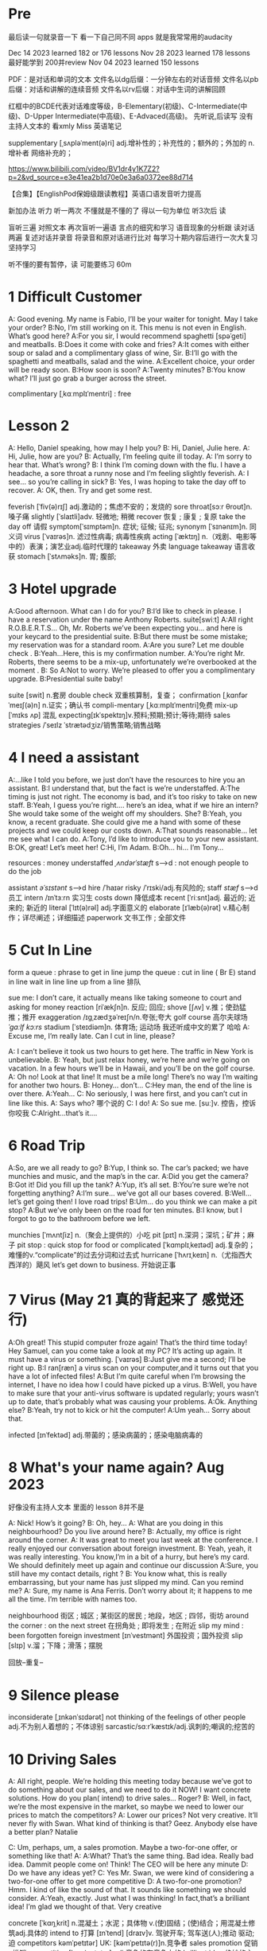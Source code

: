 *  Pre
最后读一句就录音一下 看一下自己同不同 apps 就是我常常用的audacity 

Dec 14 2023 learned  182  or 176 lessons 
Nov 28 2023 learned  178 lessons  最好能学到 200并review 
Nov 04 2023   learned  150 lessons 


PDF：是对话和单词的文本
    文件名以dg后缀：一分钟左右的对话音频
    文件名以pb后缀：对话和讲解的连续音频
    文件名以rv后缀：对话中生词的讲解回顾

红框中的BCDE代表对话难度等级，B-Elementary(初级)、C-Intermediate(中级)、D-Upper Intermediate(中高级)、E-Advaced(高级)。
先听说,后读写
没有主持人文本的 看xmly Miss 英语笔记 

supplementary [ˌsʌpləˈment(ə)ri] adj.增补性的；补充性的；额外的；外加的 n.增补者 网络补充的；


https://www.bilibili.com/video/BV1dr4y1K7Z2?p=2&vd_source=e3e41ea2b1d70e0e3a6a0372ee88d714

【合集】【EnglishPod保姆级跟读教程】英语口语发音听力提高

新加办法  听力  听一两次 不懂就是不懂的了 得以一句为单位 听3次后 读

 盲听三遍
对照文本
再次盲听一遍语
言点的细究和学习
语音现象的分析跟
读对话两遍
复述对话并录音
将录音和原对话进行比对
每学习十期内容后进行一次大复习  坚持学习

听不懂的要有暂停，读  可能要练习 60m

*  1  Difficult  Customer
A: Good evening. My name is Fabio, I’ll be your  waiter for tonight. May I take your order?
B:No, I’m still working on it. This menu is not even  in English. What’s good here?
A:For you sir, I would recommend spaghetti [spəˈɡeti]  and  meatballs.
B:Does it come with coke and fries?
A:It comes with either soup or salad and a complimentary glass of wine, Sir.
B:I’ll go with the spaghetti and meatballs, salad and the wine.
A:Excellent choice, your order will be ready soon.
B:How soon is soon?
A:Twenty minutes?
B:You know what? I’ll just go grab a burger across the street.

complimentary [ˌkɑːmplɪˈmentri] : free



*  Lesson 2
A: Hello, Daniel speaking, how may I help you?
B: Hi, Daniel, Julie here.
A: Hi, Julie, how are you?
B: Actually, I’m feeling quite ill today.
A: I’m sorry to hear that. What’s wrong?
B: I think I’m coming down with the flu. I have a  headache, a sore throat a runny nose and I’m  feeling slightly feverish.
A: I see... so you’re calling in sick?
B: Yes, I was hoping to take the day off to recover.
A: OK, then. Try and get some rest.


feverish [ˈfiv(ə)rɪʃ] adj.激动的；焦虑不安的；发烧的
sore throat[sɔːr θroʊt]n.嗓子痛
slightly [ˈslaɪtli]adv. 轻微地;   稍微
recover 恢复 ; 康复 ; 复原
take the day off 请假
symptom[ˈsɪmptəm]n. 症状;   征候;   征兆;
synonym [ˈsɪnənɪm]n. 同义词
virus  [ˈvaɪrəs]n. 滤过性病毒;   病毒性疾病
acting [ˈæktɪŋ] n.（戏剧、电影等中的）表演；演艺业adj.临时代理的
takeaway 外卖
language takeaway 语言收获
stomach  [ˈstʌməks]n. 胃;   腹部;


* 3 Hotel upgrade

A:Good afternoon. What can I do for you?
B:I’d like to check in please. I have a reservation  under the name Anthony Roberts.    suite[swiːt]
A:All right R.O.B.E.R.T.S... Oh, Mr. Roberts we’ve  been expecting you… and here is your keycard to the presidential suite.
B:But there must be some mistake; my reservation   was for a standard room.
A:Are you sure? Let me double check .
B:Yeah…Here, this is my confirmation number.
A:You’re right Mr. Roberts, there seems to be a mix-up, unfortunately we’re overbooked at the moment .
B: So
A:Not to worry. We’re pleased to offer you a complimentary upgrade.
B:Presidential suite baby!

suite [swit] n.套房
double check 双重核算制，复查；
confirmation [ˌkɑnfərˈmeɪʃ(ə)n] n.证实；确认书
compli-mentary [ˌkɑːmplɪˈmentri]免费
mix-up [ˈmɪks ʌp] 混乱
expecting[ɪkˈspektɪŋ]v.预料;预期;预计;等待;期待
sales strategies /ˈseɪlz ˈstrætədʒiz/销售策略;销售战略

* 4  I need a assistant 
A:...like I told you before, we just don’t have the resources to hire you an assistant.
B:I understand that, but the fact is we’re understaffed.
A:The timing is just not right. The economy is bad, and it’s too risky to take on new staff.
B:Yeah, I guess you’re right.... here’s an idea, what if we hire an intern? She would take some of the weight off my shoulders.
She?
B:Yeah, you know, a recent graduate. She could  give me a hand with some of these projects and we could keep our costs down.
A:That sounds reasonable... let me see what I can do.
A:Tony, I’d like to introduce you to your new assistant.
B:OK, great! Let’s meet her!
C:Hi, I’m Adam.
B:Oh... hi... I’m Tony...

resources  :  money
understaffed /ˌʌndərˈstæft/ s-->d  : not enough  people   to do the job

assistant /əˈsɪstənt/ s-->d
hire /ˈhaɪər
risky  /ˈrɪski/adj.有风险的;
staff /stæf/ s-->d  员工
intern /ɪnˈtɜːrn  实习生
costs down 降低成本
recent [ˈriːsnt]adj. 最近的;   近来的;   新近的
literal [ˈlɪt(ə)rəl] adj.字面意义的
elaborate [ɪˈlæb(ə)rət] v.精心制作；详尽阐述；详细描述
paperwork 文书工作 ; 全部文件


* 5 Cut In Line
form a queue : phrase to get in line
jump the queue : cut in line ( Br E)
stand in line  wait in line
line up    from  a line 排队

sue  me: I don’t care, it actually means like taking someone to court and asking for money
reaction [riˈækʃn]n. 反应;   回应; 
shove [ʃʌv] v.推；使劲猛推；推开
exaggeration /ɪɡˌzædʒəˈreɪʃn/n.夸张;夸大
golf course 高尔夫球场  /ˈɡɑːlf kɔːrs/
stadium [ˈsteɪdiəm]n. 体育场;   运动场
我还听成中文的累了 哈哈
A: Excuse me, I’m really late. Can I cut in line, please?

A: I can’t believe it took us two hours to get here. The traffic in New York is unbelievable.
B: Yeah, but just relax honey, we’re here and we’re going on vacation. In a few hours we’ll be in Hawaii, and you’ll be on the golf course.
A: Oh no! Look at that line! It must be a mile long! There’s no way I’m waiting for another two hours.
B: Honey... don’t...
C:Hey man, the end of the line is over there.
A:Yeah...
C: No seriously, I was here first, and you can’t cut in line like this.
A: Says who?  哪个说的
C: I do!
A: So sue me. [suː]v. 控告，控诉 你咬我
C:Alright...that’s it....
* 6 Road Trip

A:So, are we all ready to go?
B:Yup, I think so. The car’s packed; we have munchies and music, and the map’s in the car.
A:Did you get the camera?
B:Got it! Did you fill up the tank?
A:Yup, it’s all set.
B:You’re sure we’re not forgetting anything?
A:I’m sure... we’ve got all our bases covered.
B:Well… let’s get going then! I love road trips!
B:Um... do you think we can make a pit stop?
A:But we’ve only been on the road for ten minutes.
B:I know, but I forgot to go to the bathroom before  we left.

munchies [ˈmʌntʃiz] n.（聚会上提供的）小吃
pit [pɪt] n.深洞；深坑；矿井；麻子
pit stop : quick stop for food or
complicated [ˈkɑmplɪˌkeɪtəd] adj.复杂的；难懂的v.“complicate”的过去分词和过去式
hurricane [ˈhʌrɪˌkeɪn] n.（尤指西大西洋的）飓风
let’s get down to business. 开始说正事

* 7  Virus (May 21 真的背起来了 感觉还行)
A:Oh great! This stupid computer froze again! That’s the third time today! Hey Samuel, can you come take a look at my PC? It’s acting up again. It must have a virus or something.  [ˈvaɪrəs]
B:Just give me a second; I’ll be right up.
B:I ran[ræn]  a virus scan on your computer,and it turns out that you have a lot of infected files!
A:But I’m quite careful when I’m browsing the  internet, I have no idea how I could have picked up a virus.
B:Well, you have to make sure that your anti-virus  software is updated regularly; yours wasn’t up to date, that’s probably what was causing your problems.
A:Ok. Anything else?
B:Yeah, try not to kick or hit the computer!
A:Um yeah… Sorry about that.

infected [ɪnˈfektəd] adj.带菌的；感染病菌的；感染电脑病毒的


* 8 What's your name again?   Aug  2023 

好像没有主持人文本 里面的 lesson 8并不是

A: Nick! How’s it going?
B: Oh, hey...
A: What are you doing in this neighbourhood? Do you live around here?
B: Actually, my office is right around the corner.
A: It was great to meet you last week at the conference. I really enjoyed our conversation about foreign investment.
B: Yeah, yeah, it was really interesting. You know,I’m in a bit of a hurry, but here’s my card. We should definitely meet up again and continue our discussion
A:Sure, you still have my contact details, right ?
B: You know what, this is really embarrassing, but your name has just slipped my mind. Can you remind me?
A: Sure, my name is Ana Ferris. Don’t worry about it; it happens to me all the time. I’m terrible with names too.


neighbourhood 街区 ; 城区 ; 某街区的居民 ; 地段，地区 ; 四邻，街坊
around the corner : on the next street 在拐角处 ; 即将发生 ; 在附近 
slip  my mind : been forgotten
foreign investment [ɪnˈvestmənt] 外国投资；国外投资
slip [slɪp] v.溜；下降；滑落；摆脱

回放--重复--


* 9  Silence please 
inconsiderate  [ˌɪnkənˈsɪdərət] not thinking of the feelings of  other people  adj.不为别人着想的；不体谅别
sarcastic/sɑːrˈkæstɪk/adj.讽刺的;嘲讽的;挖苦的


*  10 Driving Sales
A: All right, people. We’re holding this meeting today because we’ve got to do something about our sales, and we need to do it NOW! I want concrete solutions. How do you plan( intend) to drive sales... Roger?
B: Well, in fact, we’re the most expensive in the market, so maybe we need to lower our prices to match the competitors?
A: Lower our prices? Not very creative. It’ll never fly with Swan. What kind of thinking is that? Geez. Anybody else have a better plan? Natalie

C: Um, perhaps, um, a sales promotion. Maybe a two-for-one offer, or something like that!
A: A:What? That’s the same thing. Bad idea. Really bad idea. Dammit people come on! Think! The CEO will be here any minute
D: Do we have any ideas yet?
C: Yes Mr. Swan, we were kind of considering a two-for-one offer to get more competitive
D: A two-for-one promotion? Hmm. I kind of like the sound of that. It sounds  like something we should consider.
A:Yeah, exactly. Just what I was thinking! In fact,that’s a brilliant idea! I’m glad we thought of that. Very creative

concrete [ˈkɑŋˌkrit] n.混凝土；水泥；具体物 v.(使)固结；(使)结合；用混凝土修筑adj.具体的
intend to 打算  [ɪnˈtend]
[draɪv]v. 驾驶开车;   驾车送(人);推动   驱动;   迫
competitors kəmˈpetɪtər] UK: [kəmˈpetɪtə(r)]n.竞争者
 sales promotion 促销 ; 推销
competitive [kəmˈpetətɪv] adj.竞争的有竞争力的
 brilliant idea 绝妙的主意  [ˈbrɪliənt]



*  11  New Guy  in Town
A:Oh, I don’t know if you heard, but someone moved into that old house down the road
B:Yeah, I know. I met the owner of the house yesterday as he was moving in. His name is Armand.
A:Really? What’s he like? You have to fill me in.
B:Actually, he’s a bit strange. I don’t know... I’ve got a bad feeling about him.
A:Really? Why?
B:Well, yesterday I brought over a housewarming gift, but Armand started acting really weird, and then he practically kicked me out! I tried to, sort of,peek into his house, but everything was so dark inside that I couldn’t really get a good look.  The whole thing really creeped me out.
A:Well, you’ll never guess what I saw this morning. A delivery truck pulled into his driveway, and  it dropped off a long, rectangular box. It almost looked like a coffin!
B:You see! Why would he...
C:Hello ladies...
B:Ah, Armand! You scared the heck out of me! This is my friend Doris.
C:A pleasure to meet you...If you are not doing anything tonight, I would like to have you both for dinner. I mean...I would like to have you both over for dinner.


practically [ˈpræktɪkli]adv. 几乎;   差不多;
rectangular [rekˈtæŋɡjələr] adj.矩形的；成直角的
scared the heck out of me : cause someone to feel a  lot of fear 
gossip noun /ˈɡɑː.səp/ B2 [ S or U ]conversation or reports about other people's private lives that might be unkind, disapproving, or not true:

pastries  [ˈpeɪstri] n.油酥面；油酥面皮；油酥面馅饼[点心]；精制糕点Web甜点
misbehave[ˌmɪsbɪˈheɪv]v. 行为不端;
observation [ˌɑːbzərˈveɪʃn]n. 观察，观测



* 12 Cleaning the House
 8:25 - 09:30 明白很多了
A:Honey, the house is such a mess! I need you to help me tidy up a bit. My boss and her husband are coming over for dinner and the house needs to be spotless!
B:I’m in the middle of something right now. I’ll be there in a second.
A:This can’t wait! I need your help now!
B:Alright, alright. I’m coming.
A:Ok, here’s a list of chores we need to get done. I’ll do the dishes and get all the groceries for tonight. You can sweep and mop the floors. Oh, and the furniture needs to be dusted.
B:You know what, I have to pick something up at the mall, so why don’t you clean the floors and I’ll go to the supermarket and get all the groceries.
A:Sure that’s fine. Here is the list of all the things you need to get. Don’t forget anything! And can you pick up a bottle of wine on your way home?
B:Hey, honey I’m back. Wow, the house looks really good!
A:Great! Can you set the table?   set the table 摆放餐具 ; 摆饭桌 
B: Just a sec I’m just gonna vacuum this rug real fast
A:Wait! Don’t turn it on...

chop wood /tʃɑːp wʊd/劈柴;伐木
dramatically [drə'mætɪkli]adv. 戏剧性地;   戏剧地;
kleenex ['kliˌneks]纸巾;   面巾纸;   舒洁
tissue ˈtɪʃuː]n. (人、动植物细胞的)组织;   (尤指用作手帕的)纸巾，手巾纸

spotless /ˈspɑːtləs/adj.极清洁的;非常洁净的 perfectly clean
chore US: [tʃɔr] n.杂事；家务活；事务  common house tasks
sweep  [swiːp]v. 打扫;   扫;
groceries  /ˈgroʊsəriz/   food that you buy at a store
dusted 擦去…的灰尘 ; 擦灰 [ˈdʌstɪd]
mall mæl] UK: [mɔːl]n.购物广场；购物商场
rug [rʌɡ] n. 小地毯;   垫子
combination [ˌkɑmbɪˈneɪʃ(ə)n] n.组合；【数】组合；




* 13 Out Of Control Spending
A:OK, so now the last point on our agenda. Jill, let’s go over the profit and loss statement.
B:Great. Well, the main issue here, as you can see, is that our expenses are through the roof.
A:Let’s see... These numbers are off the charts! What’s going on here!
B:Well, um, sir, the company expenditures on entertainment and travel are out of control. Look at these bills for example. Just this month we’ve paid over twenty thousand dollars for hotel charges!
A:OK, thank you. I’ll look into it.
B:The list goes on and on. Here, this is a bill for five thousand dollars for spa treatments!
Thank you; that will be all. I’ll take care of it.
B:Look at this one sir, eight thousand dollars were spent in one night at a place called ”Wild Things”?!
A:OK, I get it!! Thank you for your very thorough analysis!

 profit and loss statement [ˈprɑːfɪt]  损益表 ; 损益表，损益计算书  
off the charts : very high
look into : investigate, try to get information about something 
analysis [əˈnæləsɪs]n. (对物质的)分析
expenditures  amount fo money spent on sth.
Wild Things我听成怪事了 ,开始的numbers  我以为是电话号码了
persistent [pərˈsɪstənt]adj. 持久的;   持续的;   坚持不懈的;   执著的
presentation  [ˌpriːzenˈteɪʃn]n. 演示;   提交;


* 14  I'm in Debt
2:27 -->3:40
A:Hello, I’m here to see Mr. Corleone.
B:Right this way, sir.
C:Charlie! What can I do for you?
B:Mr. Corlone, I’m really sorry to trouble you, but I need your help.
C:Anything for you, Charlie! Your father was like a brother to me.
B:Well, sir, you see, this recession has hit me pretty hard; I lost my job and I’m in a lot of debt.
C:I see. . . . . .
A:Yeah, you know, I’ve got credit card bills, car payments, I’ve got to pay my mortgage; and on top of all that, I have to pay my son’s college tuition
C:So you’re asking for a loan.
B: Well, I just thought maybe you could help me out.
C:What? At a time like this? I’m broke too, you know! You’re not the only one who has been hit by the recession! I lost half my money in the stock market crash! Go on! Get outa here!


recession [rɪˈseʃn]n. 经济衰退;   经济萎缩; 
debt  [det]n. 借款;   欠款
mortgage  [ˈmɔrɡɪdʒ] n.按揭贷款；按揭（由银行等提供房产等的抵押借款）v.（向银行等）抵押
tuition [tuˈɪʃn]n. (尤指大专院校的)学费;  
period [ˈpɪrɪəd]  时期
loan [loʊn]n. 贷款;   借款
stock market crash 股市崩盘  [stɑːk] 
bankrupt [ˈbæŋkrʌpt]adj. 破产;   倒闭;
mob mɑːb]n. (尤指)暴民;
divorce [dɪˈvɔrs] n.离婚；分离
attitudes 态度 ; 看法
viewpoints 观点 ; 看法 ; 角
that’s the trick. /trɪk/  这就是诀窍
financial advice 财务建议 ; 理财建议[faɪˈnænʃl


* 15  I'm  sorry , I love you 
A:Whoa, whoa, what’s going on? Watch out!
B:Hey, watch where you’re going!
A:Oh, no! I’m so sorry! Are you all right?
B:Oh...I don’t know.
A: I feel terrible, I really didn’t mean to knock you over. My tire, just exploded, and I lost control of my bike. Really, it was an accident. Please accept my apologies.
B:Just let me try to stand up.
A:Are you okay?
B:Oh, wait a second, you seem really familiar, I think I know you from somewhere.
A:Yeah, I think we have met somewhere before. That’s right! We met at Aaron’s place last weekend! What a coincidence! But anyway, I’m glad to see that you’re not too badly hurt, and I should probably get  going. I have a nine o’clock meeting , but here's my number, call me and exchange insurance information out.
B:Ouch! My ankle! I think it’s broken! You can’t just leave me like this! Are you calling an ambulance?
A:Nope, I’m canceling my appointment so that I can stay here with you.

tire [ˈtaɪər]n. 轮胎;   头饰;  v. (使)疲劳，疲倦
ankle [ˈæŋkl]n. 踝关节;   踝
ambulance [ˈæmbjələns]n. 救护车;  

ruined [ˈruɪnd] adj.毁坏的；严重受损的v.“ruin”的过去分词和过去式



*  16

Having a fit大发脾气
short cut 捷径
elementary  [ˌelɪˈmentri]adj. 初级的;   基本的;   基础的;   简单的
dramatic [drəˈmætɪk] adj.突然的；巨大的；令人吃惊的；激动人心的网络戏剧性的
cheat [tʃit] v.欺骗；舞弊；蒙骗
 
*  17 Here  Comes the Bride

听到是40 但是感觉生活40年不对 哈哈 自信点

A:I can’t believe that Anthony is finally getting married!
B:Yeah well it’s about time! He’s been living with his parents for 40 years!
A:Don’t be mean. Look here come the bridesmaids! Their dresses look beautiful!
B:Who are those kids walking down the aisle?
A:That’s the flower girl and the ring bearer. I’m pretty sure they’re the groom’s niece and nephew. Oh, they look so cute!
B:I just hope the priest makes it quick. I’m starving.I hope the food’s good at the reception.
A:That’s all you ever think about, food! Oh, I think the bride’s coming now! She looks gorgeous. Wait, what’s she doing? Where’s she going?
B:Oh great! Does this mean that the reception is canceled?

bridesmaid [ˈbraɪdzˌmeɪd] n 伴娘
aisle [aɪl]     n.（教堂、戏院、火车等座位间或超市货架间的）走道    Web过道；通道；走廊 a passage between sections of seats
passage ['pæsɪdʒ] n.通道；通过

niece  [niːs]n. 侄女;   甥女;
nephew [ˈnefjuː]n. 侄子;   外甥;
groom [ɡruːm]n. 新郎;   马夫
reception [rɪˈsepʃn]n. 接待;   招待会;
priest priːst]n. 牧师;
trick [ˈtrɪki]adj. 棘手的; 
D: It’s about time! You’ve been unemployed for two years!
not having a job that provides money: 
pronounce [prəˈnaʊns]v. 发音;   读(音)
wedding ceremony /ˈwedɪŋ ˈserəmoʊni/婚礼;婚礼仪式
unisex [ˈjunɪˌseks] adj.男女皆宜的；不分性别的Web中性；男女通用

Great, so, we can see that when we use the word marry, we say to get married

witnesses [ˈwɪtnəsɪz]n. 目击者;   见证人;   证人;
 civil marriage 民事婚姻，世俗结婚 /ˌsɪvl ˈmærɪdʒ/
 


* 18 Protest
A:This is Action 5 News reporter Sarah O’Connell reporting live from Washington, D. C. where a protest has broken out. Thousands of angry citizens are protesting against the proposed bailout of the auto manufacturing industry! Sir, sir, Sarah O’Connell, Action 5 news. Can you tell us what’s happening?
B:Yeah, yeah, we’re here because we feel this is an injustice! The financial irresponsibility of big business has to stop! We’re there to show the government that we don’t like the way that they’re spending our tax dollars!
A: Sir but what exactly is making everyone so angry?
B:It’s an absolute outrage, Sarah, the US government wants to give 25 billion dollars of taxpayers’ money to the auto industry. These are companies that have been mismanaged and are now nearly bankrupt.
A:I see. But, many supporters of the bailout argue that it could help save the jobs of millions of hardworking Americans.
B:That maybe true, and I for one don’t want to see anyone lose their job, but how can these CEOs ask for a bailout when they’re making millions of dollars? And then, they have the nerve to fly to Washington in private jets! This costs hundreds of thousands of dollars! And they’re asking for money! That is just not right!
A:Good point. This is Sarah O’Connell reporting live from Washington D. C., back to you, Tom.


protest [prəˈtest, ˈproʊˌtest]  n.抗议；反对；抗议书（或行动） v.抗议；
break out :start suddenly
bailout 紧急财政援助 /ˈbeɪlaʊt
manufacturing industry 制造业；制造工业 ˌmænjuˈfæktʃərɪŋ]
proposed  [prə'poʊzd] adj.建议的；提出的 
irresponsibility /ˌɪr.ɪˌspɒn.səˈbɪl.ə.ti/ 不负责任
injustice [ɪnˈdʒʌstɪs  : an unfair situation  不公平
financial  [faɪˈnænʃl]
auto  [ˈɔːtoʊ]n. 汽车;
outrage[ˈaʊtreɪdʒ]n. 愤怒;   义愤;  something that is morally wrong 
morally [ˈmɔrəli] adv.道德上；
mismanage [mɪsˈmænɪdʒ] v.对…处理失当Web管理不善； manage badly
have  the nerve : dare to 
jet [dʒet] n.喷气式飞机

aggressive [əˈɡresɪv]adj. 侵略性的;   好斗的;   侵略的;   挑衅的;   富于攻击性的;   气势汹汹

revolutionary [ˌrevəˈluːʃəneri]adj. 革命性的;   革命的;   彻底变革的;
 about to 集中 ; 眼看就要 
furious [ˈfjʊriəs] adj.狂怒的；暴怒的

antarctica æn'tɑ:rktɪkə]n. 南极洲;
Antarctica

poorly  [ˈpʊrli]adv. 糟糕地;   不如意;   不足
grade[ɡreɪd]n. 等级;  年级  (产品、材料的)品级;   (官衔的)级别;   职别;
breakdown [ˈbreɪkdaʊn] 分解

symbol [ˈsɪmb(ə)l] n.符号；象征
prosperity [prɒˈspɛrəti] n.繁荣；兴旺；



*  19 Christmas Chronicles I 
A:I hate working on Christmas Eve! Whoa! Get a load of this guy! Come in central, I think we’ve got ourselves a situation here.
B:License and registration please. Have you been drinking tonight, sir?
A:I had one or two glasses of eggnog, but nothing else.
B:Step out of the vehicle, please. Sir, what do you have in the back?
A:Just a few Christmas gifts, ’tis the season, after all!
B:Don’t take that tone with me. Do you have an invoice for these items?
A:Umm...no...I make these in my workshop in the North Pole! 
B:You are under arrest, sir. You have the right to remain silent. You better not pout, you better not cry. Anything you say can and will be used against you. You have the right to an attorney; if you cannot afford one, the state will appoint  one for you. Do you understand these rights that have just been read to you?
A:You can’t take me to jail! What about my sleigh? It’s Christmas Eve! I have presents to deliver! Rudolph! Prancer! Dancer! Get help!

chronicles  [ˈkrɑːnɪklz]编年史;   历代志下
registration [ˌredʒɪˈstreɪʃn]n. 登记; 
eggnog [ˈeɡnɑːɡ]n. 蛋奶酒
vehicle [ˈviːəkl]n. 交通工具;   车辆
invoice  [ˈɪnvɔɪs]  发票
the North Pole[poʊl]   北极
arrest[əˈrest]v. 逮捕;   拘
pout [paʊt]v. 噘嘴;   (恼怒或性感地)撅嘴;  n. 撅嘴;   生气，不高兴
attorney[əˈtɜːrni]n. 律师(尤指代表当事人出庭者

jail [dʒeɪl]n. 监狱
sleigh [sleɪ]n. (尤指马拉的)雪橇;

spirit[ˈspɪrɪt]n. 精神;   心灵;   情绪;
rum [rʌm] adj.奇特的；古怪的n.朗姆酒
Chief of staff 参谋长



*  20  I Can See  Clearly Now 
A:Hello, Arthur. What seems to be the problem?
B:Hey doc. Well, I think I might need glasses. I’m getting headaches, and I really struggle to see things that are far away. But I have always had 20/20 vision.
:Sounds like you may be far-sighted. OK, then, cover your left eye and read the chart in front of you.
B:Mmm. . . X, E, R, 3, a question mark, and I can’t  quite make out the other symbol but I think it’s the peace sign.
A:Wow, Arthur! You’re as blind as a bat!
B:Yeah, I know, my vision is really blurry at times.
A:Ok then, head on over to the other room and pick out some frames while I fill out your prescription.
B:Thanks doc!
A:Arthur, that’s the bathroom.

prescription [prɪˈskrɪpʃ(ə)n] n.处方；药方；
make out -- see  
struggle[ˈstrʌɡ(ə)l] -- try very hard  n.斗争；奋斗；努力；抗争v.斗争；
chart [tʃɑrt] n.图表；海图；表格；卡片v.制定；作图
symbol [ˈsɪmb(ə)l] n.符号；象
blind[blaɪnd] n.盲人；窗帘；（尤指）卷帘；用以蒙蔽人的言行adj.瞎的
vision[ˈvɪʒ(ə)n] n.视野；视力；
blurry [ˈblɜrri] adj.模糊的；难以理解的；记不清楚的 网络视力模糊的
combine [ˈkɑmˌbaɪn] v.组合；合并；兼备；兼有n.联合收割机；
indicate [ˈɪndɪˌkeɪt] v.指示；表明；显
distinguish [dɪˈstɪŋɡwɪʃ] v.区分；辨别
color-blind


*  21  What  Do You Do?

A:Oh, look, there’s Veronica and her boyfriend. She’s always going on about him at the office. Oh, great, they saw us. They’re coming this way.
B:Oh, man...
C:Jessica! Arthur! Hi! I’d like you to meet my boyfriend Greg, he’s the V. P. of quality and safety for a top Fortune 500 food company.
A:Nice to meet you. This is my husband, Arthur.
B:Hey, how’s it going?
D: Hello.
A:Veronica talks about you all the time. I guess you must be pretty busy at work.
D: Well, yeah, a V. P. position is not easy, you know! I implement policies and   procedures nationwide. of various departments, as well as train junior managers in FDA and EPA regulations. I also have to oversee daily operations of our quality control for the entire east coast. That alone means I have fifteen hundred employees under me. Wow
B:Wow, yeah... that sounds exciting.
D: And what about you, Arthur? What do you do for a living?
B:Oh, I’m a Top Gun pilot!

sarcastic [sɑːrˈkæstɪk]adj. 讽刺的;   嘲讽的;
implement ˈɪmpləmənt] v.实施；执行 put into action
procedure [prəˈsidʒər] n.过程；程序
various [ˈveriəs]adj. 各种各样的
various departments 各个部门 ; 各部门，
regulations ˌrɛgjəˈleɪʃənz]n. 章程;   规章制度;   规则
Top Gun 壮志凌云 ; 捍卫战士 ; 精英 
entire /ɪnˈtaɪər/adj.全部的;整个的;完全的 n.全部
intermediate /ˌɪntərˈmiːdiət/adj.中间的; 中级
acronym [ˈækrəˌnɪm] n.缩写词
tone 口气
strategy [ˈstrætədʒi]n. 策略;   计策;
policies are basically rules and regulations.
supervise [ˈsupərˌvaɪz] v.监督；管理；指导；主管Web监视
tricky [ˈtrɪki] adj.难办的；难对付的









*  22 Christmas Chronicles II

A:Really, gentlemen, you can’t take me to jail! Don’t you know who I am? Kris Kringle, you know, Papa Noel, Pere Noel, Babbo Natale, sheng dan lao ren!
B:Yeah, Yeah, we’ve heard that one before, haven’t we Joe?
C:Yeah, last week we booked this guy who claimed to be the tooth fairy! Can you believe that?
A:It’s Christmas Eve and I have all these presents to deliver! Where is your Christmas spirit? What will happen when all the children wake up tomorrow and don’t find any gifts in their stockings?
B:Sorry buddy, you were parked in a no-parking zone, you were speeding, and you have no ID!
C:Besides that, even if we let you go now, your sleigh has been impounded and those reindeer were taken to the city zoo.
A:What! This is unbelievable! What’s this world coming to? Christmas is ruined!
C:What’s that up ahead? It looks like... elves!! Elves!! Whoa, they’re shooting candy canes! Mayday, Mayday, we are under heavy attack! We need backup!

book : arrest (informal)
fairy [ˈferi]n. 仙女;   (故事中的)小仙人
deliver[dɪˈlɪvər]v. 传送; 
stockings[ˈstɑkɪŋz] 
spirit[ˈspɪrɪt]n. 精神;   心灵; 
impound [ɪmˈpaʊnd]  扣押
reindeer[ˈreɪndɪr]n. 驯鹿
ruined [ˈruɪnd] adj.毁坏的；严重受损的
backup 备份 ; 后援 ; 增援 ;
plural ˈplʊrəl]adj. 复数的;
shaped 具有…形状的 ; 使成为…形状 [ʃeɪpt] 
firing [ˈfaɪərɪŋ]n. 射击;
Aggressive 侵略性的 ; 好斗的əˈɡresɪv]
steeling [ˈstiːlɪŋ] 表现强硬 v. 准备对付;   下决心应付;  n. 包钢
dramatic[drəˈmætɪk]adj. 戏剧性的;   引人注目的;



* 23  Making an Appointment

Consulting 咨询的，顾问的 /kənˈsʌltɪŋ
arrange  [əˈreɪndʒ]v. 安排;   筹备;
solid [ˈsɑlɪd] n.固体；
booked solid 满了  having no available place or time
financial [faɪˈnænʃ(ə)l] adj.财政的；财务的
advisors [ædˈvaɪzərz]顾问;   顾问委员
investing [ɪnˈvestɪŋ]v. 投资;   投入(时间、精力等);  n. [机]熔模铸造





* 24  Where should we eat 
check out    na.开支票(提款)；(旅馆)付账后离开；合格；〔美俚〕死    网络结帐；退房；结账退房
lighter [ˈlaɪtər] n.打火机；驳船adj.“light”的比较级 清淡点
mood [muːd]n. 情绪;   心情;   气氛
bistro [ˈbistroʊ] n.小餐馆；小酒馆
outstanding 出类拔萃
platter [ˈplætər] n.大平盘网络盘片；
allergic  [əˈlɜːrdʒɪk]adj. 过敏性的;   变应性的
 hole in the wall 阴暗小店
poisoning [ˈpɔɪz(ə)nɪŋ] n.中毒；毒害
contraction [kənˈtrækʃ(ə)n] n.收缩；挛缩
squeeze [skwiz] v.挤；榨；压；压出n.挤压；




* 25    Aug 23 2023 

*  26  New Year Resolution  

resolution [ˌrezəˈluʃ(ə)n] n.解决；分辨；解析；决议    网络分辨率；解析度；决心
transform [trænsˈfɔrm] v.使改变形态；使改变外观（或性质）；使改观    n.【数】变换式；【化】反式     网络转换；转化；转变，变革
soda [ˈsoʊdə]n. 苏打汽水(加果味，有时加入冰激凌);   苏打;   纯碱;   无水碳酸钠

stick to :坚持 continue doing some-thing
chips [tʃɪps]n. 炸薯条
opportunity 机会 ; 时机  [ˌɑːpərˈtuːnəti
fry(fries 复数) [fraɪz] n.鱼苗 油炸物
work out  exercise at a gym

这些应该是 105的 可不理  


A: Hey, that was quite the presentation! Honestly, I was completely blown away by your strategy outline. I’ve gotta say, Alex, you really wowed me today.

B: Hey, that was quite the presentation! Honestly, I was completely blown away by your strategy outline. I’ve gotta say, Alex, you really wowed me today.
A: Aw, come on; it was nothing. I’m just doing my job.


conclude [kənˈklud] v.结束；推断；议定；〈美〉(最后)决定 总结
outline for 的大纲 ; 提出提纲 
marketing strategy 营销策略[ˈstrætədʒi]

outline 概述 ; 略述
presentation [ˌprez(ə)nˈteɪʃ(ə)n]  演示
blow (someone) away: impressed by 留下深刻印象
deserve US: [dɪˈzɜrv] v.值得；应得；
recognition [ˌrekəɡˈnɪʃn]n. 认出;   认识;   识别;   承认;   认可;   赞誉



*  27  Asking for Time Off

absence  [ˈæbsəns]n. 缺席;   不在;   
in advance 提前 ; 事先，预先
approach  美 [əˈproʊtʃ]n. 方法
aptternˈpætərn/n.图案;模式;方式;范例;典范

A:Mr. McKenna, do you have a second? I need to talk to you about something.
B:Sure, Liv, what can I do for you?
A: Well, I was just wondering. . . you see, I know I’ve used up all my vacation days this year, but my sister is getting married, and the wedding is overseas, and, well. . .
B:You wanna take some time off, is that right?
A:Well, sir, I was just hoping that I might be able to take some unpaid leave this year.
B: What dates are you planning on taking off? I’ll need at least two months notice, so that I can plan for your absence.
A:I was thinking of taking off from September first until the thirtieth . Would you be okay with that?
B:Well, I guess so.


*  28    I'm Sorry ,  I Love You  II

文本最后 少了 I'm falling with you 
relieved [rɪˈlivd] adj.感到宽慰的；放心的；显得开心的 v.“relieve”
ankle [ˈæŋkl]n. 踝关节;   踝;
make it up to you 补偿你
Pick me up 接我
ordinary ˈɔːrdneri]adj. 普通的;   平常的;   一般的
twist of face :  unplanned events that  has a big impact on the future
twist [twɪst] v.捻；扭转；曲折；扭动n.捻；拧；扭动；搓
twist of face 命运的转折;   命运之转折;
impact [ɪmˈpækt]  v.冲击；撞击；有作用n.撞击；冲击力；冲撞；巨大影响网络影响力；
layoffs  [ˈleɪˌɔfs]n. (通常指因工作岗位不足的)解雇，裁员
avoid [əˈvɔɪd] v.避免；避开

anniversary [ˌænɪˈvɜrs(ə)ri] n.周年纪念日
doomed  [duːmd]adj. 注定的;   命定的;   注定要失败(或毁灭)的;
prize 奖 ; 奖赏 ; 奖励 ; 奖品 



*  30 C  New  Guy  in Town II
A:Oh, Armand, thank you for such a thoughtful invitation! It’s really very nice of you to invite us over for dinner, don’t you think so, Ellen?
B:Oh, yes of course! We’d love to come over. Can I bring anything?
C:No, don’t worry about it; I’ll take care of everything. I’ll see you tonight. Come with an appetite... I know I will!
B:I don’t want go over to his place for dinner! He gives me the creeps! Why on earth did you accept?
A:Oh come on Ellen, it will be nice to get to know him. Besides, he’s new to the neighborhood, and it would be rude to decline his invitation.
B:I guess so... You always rope me into things like this!
C:Ladies! Thank you for coming! You look delicious... I mean beautiful. Please come in.
A:Oh Oh Armand! You are too kind!
B:How did I get myself into this...

appetite [ˈæpɪtaɪt]n. : a physical desire of food 食欲;胃口; 
convince[kənˈvɪns]vt. 说服;   使确信;   使信服;
outcome 结果 ; 效果 
clown[klaʊn]n. 丑角;小丑;   蠢货;   笨蛋;

*  31 Canceling an Appointment


emergency 突发事件，紧急情况 ; 急症
inconvenience 不便 ; 麻烦 ; 困难 /ˌɪnkənˈviːniəns/
postpone [poʊˈspoʊn]vt. 推迟;   延期;   延迟;
leather jacket 皮夹克/ˈleðər ˈdʒækɪt
straight adj adv  直的;   直筒型(非紧身)的;   准的;   正中目标的 直接进入
phrase    美: [freɪz] n.短语；词组；习语；成语v.措辞
common  [ˈkɑmən]
wild waɪld]adj. 自然生长的;   野的;
under  false pretenses /ˈʌndər fɔːls priˈtɛnsɪz/ 以虚假的借口




*  32 Opening a Bank  Account

checking account. [NOTE: Canadian spelling -chequing account]
A:Next, please. May I help you, sir?
B:Hello, yes, I’d like to open a bank account. [ə'kaʊnt]
A:Certainly, I  can help you with that. What type  of account would you like to open? A chequing or a savings account?
B:What What features do they offer?
A:Well, if you just take a look here, see, with our chequing account, you can have unlimited daily transactions for a small monthly fee, and our savings account has a higher interest rate, but you must carry a minimum balance of $10,000 dollars.

B:I see, well, I think I’m more interested in a chequing account; I like to have easy access to my money.
A:Alright, then, with this chequing account you’ll be issued a debit card and a cheque book. Will you require overdraft protection? There is an extra free for that.
B:No, that won’t be necessary.没听到 won't 虽然有听到前面的not
A:In that case, I’ll get you to fill out this paperwork; I’ll need your social insurance number, and two pieces of government ID. If you could just sign here, and here, and here; we’ll be all set. Would you like to make a deposit today?
B:Yes, I’d like to deposit one billion dollars. 我还听成了 是额度呢 ,笨 但是他为什么 笑

chequing account  : a regular  account for daily transactions
feature ˈfiːtʃərz]n. 特色;   特征;
unlimited [ʌnˈlɪmɪtɪd]adj. 无限的;
minimum balance 最低余额   [ˈmɪnɪməm]n. 最小值，
transaction[trænˈzækʃənz]n. (一笔)交易，业务
balance: the amount of money in a bank account.əˈmaʊnt]n. 数量;金额;(vps中遇到)
overdraft /ˈoʊvərdræft/  n.透支;透支额;透支安排
taking out more money than what is available in the account
issued [ˈɪʃuːd]v. 宣布;   公布;
debit card 借记卡 ; 借方卡  [ˈdebɪt]
deposit /dɪˈpɑːzɪt/
negative balance 负余额 ; 逆差；消极平衡

*  33 Foul 
A:HEY Has the game started yet?
B:Yeah, about 5 minutes ago.
A:Who’s winning?
B:The Bulls, of course!
A:What! That wasn’t a foul! C’mon, ref!
B:Don’t worry, Shaq always screws up free throws. 
A:You were right! He didn’t make the shot!
B:That was a great shot! A three pointer, yeah!
A:Did you see that? He traveled and the ref didn’t call it!
B:This ref needs glasses. Hey ref, open your eyes! I can’t believe he didn’t see that!
A:Okay... end of the first quarter... Alright, I’m gonna make a beer run.

screw up :  [skru]  verb make a mistake   开始有讲 不过看时 没记得了 awkward 
ref /ref/
 free throws 罚球 ; 罚中次数  [θroʊz]
throw [θroʊ] v.扔；抛；丢；投
referee [ˌrefəˈriː] n.裁判



*  35  He’s not a Good Fit
A:So, Lauren, I just wanted to talk to you quickly about our new customer support representative, Jason Huntley.
B:Sure, what’s up?
A:Basically, I’ve got a few concerns about him, and the bottom line is, I don’t think he’s a good fit for our company.
B:Okay... what makes you say that? I thought you were pleased with his overall performance. Didn’t you just tell me last week how impressed you were with his attitude?
A:Yeah, his attitude is great, but he’s really unreliable. Sometimes he’s really productive, but then other times... take last Tuesday for instance, he was forty-five minutes late for our morning meeting!
B: Well, I’m sure he had a perfectly good reason...
A:But that’s not the only thing... you know, he really doesn’t have the best work ethic, I’m constantly catching him on MSN and Facebook when he should be talking to clients.
B:Yeah, but come on, Geoff, as if you don’t check Facebook at work. Look, you hired this guy, we’ve invested a lot of time and money in his training, so now it’s up to you to coach him. Make it work, Geoff!
A:Make it work, Geoff. You would say that, wouldn’t you, he is your cousin; what a jerk, make me hire your stupid, useless, cousin.


representative[ˌreprɪˈzentətɪv]n. 代表;   销售代表; 
bottom line 要旨，基本论点，底线 :The most important point
concerns [kənˈsɜːrnz]v. 影响，牵涉(某人); 
ethic [ˈeθɪk] n.伦理学；道德准则；伦理标准
attitude[ˈætɪtuːd]n. 态度;   看法
constantly[ˈkɑːnstəntli]adv. 不断地;   一直; 
productive [prəˈdʌktɪv] adj.生产的；（尤指）多产的；有效益的；
big picture 全局 ; 大图 ; 大画面 ; 大局观
justifying[ˈdʒʌstɪfaɪɪŋ]辩解

感觉主持人文本也有很多没听明白呀 例如 hired her cousin 

*  36

adjective [ˈædʒəktɪv] adj.形容词(性)的；附属的；【法】有关程序的 n.形容词
decency ˈdiːsnsi]n. 体面;   正派;   得体;   礼仪
priorities [praɪˈɔrətiz] 优先事项 ; 最重要的事 ; 首要事情 ; 优先
straight [streɪt]adj. 直的;   直筒型(非紧身)的;   准的;   正中目标的;   平正的;   整洁;   坦诚的;    异性恋的;  adv. 直;
heading [ˈhedɪŋ]     n.（页首或章节开头的）标题；（讲话或作品各章节的）主题   v.“head”的现在分词  信头；航向；头球
heading means going
stuck [stʌk]adj. 动不了;   无法移动;   卡住;   陷住;   陷(入);   困(于);   被难住
overreact [ˌoʊvəriˈækt] v.反应过度
convenient [kənˈviniənt] adj.实用的；便利的；方


*  37 Chinese  New Year
A:I’m so excited about Chinese New Year! When do I get to visit Grandma? Grandma makes the best dumplings in the world!
B:Ha ha, right. Sounds to me like you’re more excited about the dumplings than seeing your Grandma.
A:Of course I miss Grandma, too. I bet she’s gonna teach me how to play Mahjong! Hey, Dad, are you going to buy me firecrackers this year? We’re going to have the best fireworks! I’m really looking forward to lighting them!
B:Son, firecrackers aren’t toys; they’re dangerous!
A:No, fireworks are awesome!
B:Whoa, don’t you remember? Last year when I set off the firecrackers, you covered both your ears and hid behind your mother?
A:Dad! I was scared because... because I saw a bug. That’s all.
B:Hahaha... really?
A:Oh, and I can’t wait to watch the dragon dance! Dad, can I sit on your shoulders this time?
B:Hey, I offered last year...
A:Well, I... anyways, I was just thinking of the red envelopes. I wanna make a list of all the things I’m gonna buy with my red envelope money! I can’t wait! I’m gonna have so much money! Mom, can I get a pen and a piece of paper?
A:I want a new transformer, no, two transformers...the Optimus Prime,  and...maybe the wheeljack? I’ll get a PSP game, hahaha, and I’ll buy the entire class lunch at MacDonald’s...

envelope [ˈɑnvəˌloʊp] n.信封；塑料
predict[prɪˈdɪkt]v. 预测;   预言; 
senior [ˈsiːniər]adj. 级别(或地位)高的;   成人的;   高级水平的;   (父子同名时，加在父亲的名字前)老，大;中学部;   （高中或大学）毕业年级的;   n. 较…年长的人

*  38  Buy  a  Car
Hi there, can I help you folks?
B:I’m just browsing; seeing what’s on the lot. My daughter wants a car for her birthday, you know how it is.
C:Dad! I’m sixteen already and I’m, like, the only one at school who doesn’t have a car!
A:She is right, you know. Kids these days all have cars. Let me show you something we just got in: a 1996 sedan. Excellent gas mileage, it has dual airbags and anti lock brakes; a perfect vehicle for a young driver.
C:Dad, I love it! It’s awesome! Can we get this one please?
B:I see... What can you tell me about this one?
A:Oh, that’s just an old World War Two tank that we use for TV commercials. Now about this sedan...
B:Whoa, whoa wait a minute. Tell me more about this tank.
A:Well, Sir, if you are looking for quality and safety then look no further! Three inches of reinforced steel protect your daughter from short range missile attacks.
B:Does the sedan protect her from missile attacks?
A:It does not.
B:Well, I don’t know. Let me sleep on it
A:Did I mention the tank is a tank?
B:I’ll take it!  C:Dad!
mileage    US: [ˈmaɪlɪdʒ] 
browsing[ˈbraʊzɪŋ]v. (在商店里)随便看看;   浏览
dual[ˈduːəl]adj. 二重的;   双重的;   双的;   两部分的;  n. 对偶;   双数;
airbags [ˈɛrˌbægz]n. 安全气囊(遇车祸时充气保护车内的人);  airbag的复数; 
sedan[sɪˈdæn]n. 大轿车;厢式轿车;
missile[ˈmɪsl]n. 〈军〉导弹，飞弹，弹道导弹;  
look no further 别再看了
further[ˈfɜːrðər]adj. 进一步的;
short range 短程 ; 短距离 ; 近程
steel [stiːl]n. 钢;   钢铁工业
reinforced[ˌriːɪnˈfɔːrst]v. 加强;   充实;
anti lock brakes 防抱死制动器

vehicle [ˈviɪk(ə)l] n.车辆；
sedan : a car with four doors
et cetera[et'setərə]等等;  

diesel[ˈdiːzl]n. 柴油机;   柴油;

*  39 My New Boyfriend
juicy details 有趣的细节

early thirties 三十多岁出头
brown [braʊn]adj. 棕色的;   褐色的
investment banker 投资银行家 [ɪnˈvestmənt]
career [kəˈrɪr]n. 生涯;
appearance  [əˈpɪrəns]n. 外貌;   外观;   外表
complicated ˈkɑːmplɪkeɪtɪd]adj. 复杂的;   难懂的


What does he do for a living ? 一开始听成晚上,后面想起赖老师的




*  40

on board   to the company 
instead  in the place of  代替 在老友记最记得
I’m about to go out for lunch
ask for 请求，要求 ; 寻找
set up 建立；创立；发起；开办网络设立；设置；成立
combine [kəmˈbaɪn , ˈkɑːmbaɪn]v. (使)结合;   联合;   混合;   兼有;   兼备;   使融合(或并存
religious 宗教信仰的 ; 宗教的/rɪˈlɪdʒəs/




*  41  Movie  Trailer [ˈtreɪlər]
A:In a digital world, even the strongest must fight for survival. Two people, possess a secret so valuable, so powerful, they have to defend it at all costs.
B: I don’t care where they are, I don’t care what it takes... you find them and bring them to me!
A:They only had one chance! And their chance was to fight back!
D: You wanna play rough? Okay, say hello to my little friend!
A:With a little help from a Governor...
C:Listen to me! We have to get them outta there! No matter what!
A: Nothing will prevent them from doing their job! Double the action.
D: Get down!
A: Triple the excitement.
D: Get down again!
A:This summer... nothing will stand in their way.
B:I’m going to make him an offer he can’t refuse.
A:Two hosts, one podcast, coming to a theater near you

triple[ˈtrɪpl]adj.三部分的;   三人的三倍的;   三重的;  v.成为三倍;
refuse [rɪˈfjuz] n.垃圾；废弃物v.拒绝；
explain [ɪkˈspleɪn] v.解释；说明

possess [pəˈzes] v. have or own 拥有；控制
at all costs 不惜任何代价 
prevent [prɪˈvent] v.阻止；阻碍；阻挠Web防止；预防；




*  42  Elementary - I Need More Time (B0042)

A:So, Casey, how are things going with the photos for the press kit?

B:Yeah, I’ve been meaning to talk to you about that.

I might need to ask for an extension on that deadline.  
  
A:You’ve had over a month to get this finalized! Why are things delayed?

B:Well, the thing is, we ran into a lot of problems. . .

A:I’m not looking for excuses here. I just want to get  this finished on time!

B:I know, and I apologize for the delay. But some  things were just beyond my control. I had trouble booking the photographer, and then Michael was sick for three weeks, so I couldn’t include him in  the photos, and the design team lost all the files, so I had to re-do the pictures.

A:I’m not going to put this off any longer, Casey! I want those photos ASAP!

press kit 新闻资料袋 ; 新闻包 ; 宣传资料袋
extension ɪkˈstenʃn]n. 扩大;   延伸;   增加的房间
finalize [ˈfaɪn(ə)lˌaɪz]     v.使落实；使完成；把…最后定下来    Web敲定；把最后定下来；终化
delay  [dɪˈleɪ] v.延迟；耽搁n.延迟
photographer fəˈtɑːɡrəfər]n. 拍照者;   摄影师
ASAP(as soon as possible) 尽快
put this  off 把这个推迟
chewed [tʃuːd]v. 咀嚼;   嚼碎
abduct [æbˈdʌkt] v.绑架；劫持
accidentally [ˌæksɪˈdent(ə)li] adv.意外



*  43  Applying for a Visa
A:So, you’re applying for a B2 visa, where is your final destination and what’s the purpose of your trip to the United States?
B:I’m going to visit my brother; he’s just had a baby. He lives in Minneapolis.
A:And how long do you you plan to remain in the United States?
B:I’ll be here for approximately three weeks. See, here’s my return ticket for  the twenty-sixth of March.
A:And, who is sponsoring your trip?
B:My brother, here, this is an invitation letter from him. I will stay with him and his family in their home.
A:Alright, tell me about the ties you have to your home country.
B:Well, I own a house; actually, I’m leaving my dog there with my neighbors. I have a car at home, and oh, my job! I’m employed by Tornel as an engineer. Actually, I only have three weeks’ vacation, so I have to go back to work at the end of March.
A:And what evidence do you have that you are financially independent?
B:Well, I do have assets in my country; like I said, I own a house, and see, here’s a bank statement showing my investments, and my bank balance.
A:I’m sorry, sir, we cannot grant you a B2 visa at this time, instead, you are granted a resident visa! Congratulations, you are the millionth person to apply for a visa! You win! Congratulations!

evidence [ˈevɪdəns] n.证据；证明
financially [faɪˈnænʃəlɪ] adv.经济上；
 remain in 留在 ; 停留在 
approximately [əˈprɑksɪmətli] adv.大约；大概；约莫
sponsor [ˈspɑnsər] v.发起；担保；n.(船只的)命名人；保证人；发起者 Web赞助
asset [ˈæset] n.资产；财产；  cmdb常有 
investment [ɪnˈvestmənt] n.投资
bank balance[ˈbæləns  银行存款余额 
resident [ˈrezɪdənt] n.居民；住户
grant[ˈɡræntəd] adv.（表示肯定属实，然后再作另一番表述）不错 conj.因为v.“grant”的过去分词和过去式 Web准予；授予

classification [ˌklæsɪfɪˈkeɪʃ(ə)n] n.类别；分级；
accent [ækˈsent] n.口音；重音
determine [dɪˈtɜrmɪn] v.确定；决定

consulate [ˈkɑnsələt] n.领事馆
straightforward [ˌstreɪtˈfɔrwərd] adv.坦率地adj.简单的；易懂的；

convince [kənˈvɪns] v.说服；使确信；使
mortgage [ˈmɔrɡɪdʒ] n.按揭贷款；按揭（由银行等提供房产等的抵押借款）v.（向银行等）抵


*  44 Small Talk
A: Morning.
B:Hi there Mr. Anderson! How are you on this fine morning?
A:Fine, thank you.
B:It sure is cold this morning, isn’t it? I barely even get out of bed!
A:Yeah. It’s pretty cold, alright.
B:Did you catch the news this morning? I heard that there was a fire on Byron Street.
A:No, I didn’t hear about that.
B:Did you happen to watch the football game last night? The Patriots scored in the last minute!
A:No, I don’t like football.
B:Oh. . . By the way, I saw you with your daughter at the office Christmas party. She is really beautiful!
A:She’s my wife! Oh, here’s my floor! Nice talking to you. Goodbye.
B:Sir this is the 56th floor! We are on the 70th!
A:That’s okay, I’ll take the stairs!
barely even :ˈberli] hardly , could almost not 
scored 得分 ; 记分 skɔːrd]
Take the stairs
every single day 每一天 
emphasizing emfəsaɪzɪŋ]v. 强调;   重视
 by chance 偶然，碰巧 ; 意外地 


*  45 I'm Sorry I love You
A:... so, I said, ”let’s take a break .” And since that night, I’ve been waiting for him to call, but I still haven’t heard from him. You don’t think he’s seeing someone else, do you?
B:Come on, don’t be so dramatic! I’m sure everything is going to work out just fine.
A:You think so? Oh, no! How can he do this to me?  I’m sure he’s cheating on me! Why else wouldn’t he call?
B:But, you two are on a break. Theoretically he can  do whatever he likes.
A:He’s the love of my life! I’ve really messed this up.
B:Come on, hon. Pull yourself together. It’s going to be alright.
A:But I... I still love him! And it’s all my fault! I can’t  believe how immature and selfish I was being. I mean, he is a firefighter, it’s not like he can just leave someone in a burning building and meet me for dinner. I’ve totally messed this up!
B:You know what, Veronica, I think you should make the first step. I’m sure he’ll forgive you...
A:No, this is not gonna happen! I... I’ve ruined everything....
B:Hey... do you hear something? Guess what? It’s your lovely firefighter!
C:When I had you, I treated you bad and wrong dear. And since, since you went away, don’t you know I sit around with my head hanging down and I wonder who’s loving you.


dramatic [drəˈmætɪk] adj.突然的巨大的令人吃惊的；激动人心的Web戏剧性的；戏剧的
cheating ['tʃɪtɪŋ] adj.欺骗的v.“cheat”的现在分词 Web作弊；欺诈
theoretically[ˌθiəˈretɪkli] adv.从理论上讲Web理论地；
immature [ˌɪməˈtʃʊr]  :acting in a childish way 幼稚
forgive [fərˈɡɪv] v.原谅；宽恕；请原谅；对不起
treated[ˈtriːtɪd]v.以…态度对待;   
drama [ˈdrɑːmə]n.戏;   剧; 
exclusive [ɪkˈsklusɪv] n.独家报道；独家新闻；独家专文adj.独有的；排外的




*  48   Carnival  in Rio
A:I can’t believe we’re here! Carnival in Rio! Seriously, this is like a once in a lifetime opportunity! Can you believe it? We’re here at the biggest party in the world!
B:I know! We’re so lucky that we found tickets for the Sambadrome! Good thing we found that ticket scalper.
:Look! It’s starting! Wow, this is amazing! Look at how many dancers there are. Oh my gosh! The costumes are so colorful! This is so cool!
B:It says here that the school that is dancing now is one of the oldest and most prestigious samba [ˈsæmbə] schools in Rio.
A:No kidding! Look at them, they’re amazing! Look at that girl on the top of that float! She must be the carnival queen! Move over there so I can get a picture of you!
B:Ok. Hurry up take the picture!
C:join us! come and dance!
B:Oh really.... no I can’t. No really, I don’t know how  to dance! Honey I’ll see you later!
A:Patrick! Don’t just leave me here!

carnival [ˈkɑrnɪv(ə)l] n.狂欢节；又称“嘉年华

ticket scalper[ˈskælpər] 票贩子 ; 黄牛党
costume [ˈkɑstum] n.服装；
prestigious [preˈstidʒəs] t-->d最负盛名 being respected and admired for being successfull or important

energetic [ˌenərˈdʒetɪk] adj.精力充沛的
authentic [ɔˈθentɪk] adj.真正的 正宗

 proper noun 专有名词 [ˈprɑːpər]
 common noun 普通名词[ˈkɑːmən]
stadium.ˈsteɪdiəm]  体育场 ; 运动场 
present [ˈprezənt] n.目前；现在；礼物；礼品adj.存在；出席；在场；出现v.出现；提出

Brazil [brə'zɪl]
trickier [ˈtrɪkiər]adj.难办的;   难对付的;
The Academy award [əˈkædəmi 奥斯卡奖

surgeon [ˈsɜːrdʒən]n.外科医生
you can feel a sense of pride. 你会感到自豪。
parade [pəˈreɪd] n.游行



*  49  Daddy  Please (May 22 2023 感觉听得明白大部分)

 A:Hey daddy!You look great today;I like your tie! By the way, I was wondering can I…
B: NO
A:I haven’t even told you what it is yet!
B:Okay, okay, what do you want?
A:Do you think I could borrow the car? I’m going to a concert tonight.
B:Um.. I don’t  think so. I need the car tonight to pick up your mother.
A:Ugg! I told you about it last week! Smelly Toes is playing, and Eric asked if I would go with him!
B:Who’s this Eric guy?
A:Duh! He’s like the hottest and most popular guy at school! Come on, dad! Please!
B:No can do... sorry.
A:Fine then! Would you mind giving me 100 bucks?
B:No way!
A:That’s so unfair!


smelly [ˈsmeli]臭的;   难闻的
toes [toʊz]n.脚趾;   (袜、鞋等的)足尖部
buck [bʌk] n.元；
supplementary [ˌsʌpləˈment(ə)ri] adj.增补性的；补充性的

event [ɪˈvent] n.大事；发生的事情；公开活动
gerund [ˈdʒerənd] n.动名词
well-liked 很受欢迎;适销对路



*  50 C New  Guy  In Town III
A: Please make yourselves at home. Let me take your coats. Dinner is almost ready; I hope you brought your appetite
B:Your house is lovely, Armand! Very interesting decor...very...Gothic.
C:I think it’s amazing! You have such good taste,Armand. I’m thinking of re-decorating my house;maybe you could give me a few pointers?
A:It would be my pleasure. Please have a seat. Can I offer you a glass of wine?
C:We would love some!
A:Here you are. A very special merlot brought directly from my home country. It has a unique ingredient which gives it a pleasant aroma and superior flavor.
C:Mmm... it’s delicious!
B:It’s a bit bitter for my taste... almost tastes like... like...
C:Ellen! Ellen! Are you okay?
A:Did she pass out?
C:Yeah...
A: I hope that you didn’t poison her drink too much! You’ll ruin our meal!
最后一句没听明白 只知道有毒

directly[dəˈrektli]adv. 直接地;   径直地;
ingredient [ɪnˈɡriːdiənt]n. （混合物的）组成部分，成分;
aroma [əˈroʊmə]n. 芳香;   香味; 
superior flavor[suːˈpɪriər ˈfleɪvər] 卓越的风味
gives使它具有
suspense series [səˈspens]  悬疑连续剧
vampire[ˈvæmpaɪər]n. 吸血鬼
hospitality[ˌhɑːspɪˈtæləti]n. 好客;   殷勤
substance[ˈsʌbstəns]n. 物质;   物品;   东西;  
apparently[əˈpærəntli]adv. 显然地;
educated [ˈedʒukeɪtɪd]adj. 有教养的;
faint[feɪnt]vi. 昏倒;   昏厥;
handy[ˈhændi]adj. 方便的;   便利; 

A: I drank so much last night that I passed out at my friend’s house.
这第一次听以为是在那睡了
grape [ɡreɪp]
variety[vəˈraɪəti]n. (同一事物的)不同种类
Chili [ˈtʃɪli]n. 辣椒 智利
Argentina.[ˌɑrdʒənˈtinə]n. 阿根廷; 

*  51 What a Bargain!

A:Hello. May I help you?
B:Yeah, this dress is really nice! How much is it?
A:That one is one hundred and fifty dollars.
B:One hundred and fifty dollars? What about this other one over here?
A:That’s one hundred and forty dollars.
B:Hmm...that’s a bit out of my price range. Can you give me a better deal?
A:This is an exclusive design by DaMarco! It’s a  bargain at that price.
B:Well, I don’t know. I think I’ll shop around. 货比三家再买 ; 逐店比较后选购
A:Okay, okay, how about one hundred dollars?
B:That’s still more than I wanted to spend. What if I take both dresses?
A:Okay, I can give you a special discount, just because you seem like a nice person. One hundred and ninety dollars for both.
B:I don’t know... It’s still a bit pricey.... Thanks anyway.
A:Okay, my final price! One hundred dollars for both! That’s two for the price of one. That’s my last offer!
B:Great! You’ve got a deal!

 an exclusive 独家的 ; 绝活  [ɪkˈsklusɪv]
 bargain [ˈbɑrɡən] n.交易；便宜货；协议；减价品v.商讨条件
 pricey 昂贵的
negotiate [nəˈɡoʊʃiˌeɪt]     v.谈判；协商；磋商；商定    网络交涉；商议；议定 




*  52  Pizza Delivary [dɪˈlɪv(ə)ri]
pepperoni [ˌpepəˈroʊni] n.意大利辣肉肠
olive [ˈɑlɪv] n.橄榄树；【植】齐墩果；橄榄树枝；(橄榄枝叶做的)橄榄冠adj.橄榄的
extra [ˈekstrə]
thin crust [krʌst] 薄皮
pepper [ˈpepər]n.胡椒,胡椒粉,胡椒属；精力 v.加胡椒粉于；撒(胡椒)；乱发(质问,子弹)；〈美〉【拳】接连速击 网络辣椒；甜椒；椒类
delivery [dɪˈlɪv(ə)ri] n.分娩；交付；传送；递送网络交货；
centimeter [ˈsentɪˌmitər] na.“centimetre”的变体网络厘米；公分
ingredient [ɪnˈɡridiənt] n.成分；【化】拼份网络成份；
tropical [ˈtrɑpɪk(ə)l] adj.热带的；
palm [pɑlm, pɑm] n.手掌；手心；棕榈树

A:Good evening, Pizza House. This is Marty speaking. May I take your order?
B:Um yes… I’d like a medium pizza with pepperoni, olives, and extra cheese.
A:We have a two-for-one special on large pizzas. Would you like a large pizza instead? 买一送一
B:Sure, that sounds good.
A:Great! Would you like your second pizza to be the same as the first?
B:No, make the second one with ham, pineapple and green peppers. Oh, and make it thin crust.
A:Okay, thin crust. Your total is $21.50 and your order will arrive in thirty minutes or it’s free!
B:Perfect. Thank you. Bye..
A:Sir, wait!! I need your address!


*  53  Head Chef      (cuisine 没有听出)
A:...Right away sir, your order will be ready shortly.  Jean Pierre, we have another special for table seven!
B:I’m working as fast as I can! We’re really in the weeds! Where is my sous chef? Luc! I need you to peel more potatoes. Marie, chop some onions and carrots for the stew.
A:Jean Pierre another special! We’re really packed tonight! We’re running low on wine. Is there any left in the cellar?
C:Sorry I’m late, everyone. Wow, we are doing really  well tonight!
B:Harry, stop talking and get over here I need this sauce stirred and the fish needs to be butchered and buttered.
C:Ok, I’m on it!
A:Jean Pierre, table seven has requested to see the chef! I think they are food critics from Cuisine  Magazine [ˈkrɪtɪk]

in the weeds! : in a difficult situation 陷入了困境
peel [pil] n.果皮；（某些水果、蔬菜的）外皮v.剥落；去皮；
chop [tʃɑp] v.砍；劈；切碎；剁碎n.砍；劈；
onions[ˈʌnjənz]     carrot: [ˈkerət]
stew[stu] v.炖；自作自受；烦恼n.炖；炖肉
cellar[ˈselər]n.地窖;   地下室; 
sauce stirred[stɜr] 搅拌酱汁
butcher [ˈbʊtʃər] v.屠宰；虐杀；把…处死刑；做坏n.屠夫
butter [ˈbʌtər] n.黄油；(植物)脂；脂状物v.〈口〉巴结；在…上涂黄油[酱
critic[ˈkrɪtɪk] n.评论家；批评者
cuisine [kwɪˈzin] n.烹饪；菜肴

past participle [ˈpɑrtɪsɪp(ə)l] n.分词  过去分词 
sous


* 54  I'm Sorry I Love You V
A:Honey, of course I forgive you! I love you so much!  I’ve really missed you. Pleas  forgive me, I was wrong to get upset over nothing.
B:I’m sorry I haven’t called or anything, but right after you decided you wanted a break, I was called  up north to put out some major forest fires! I was
in the middle of nowhere, working day and night, trying to prevent the blaze from spreading! It was  pretty intense.
A:Oh, honey, I’m glad you’re okay! But I have some exciting news... I think I’m pregnant!
B:Really? Wow, that’s amazing! This is great news! I’ve always wanted to be a father! We’ll go to the doctor first thing in the morning!
C:We have your test results back and, indeed, you are pregnant. Let’s see here... everything seems  to be in order. Your approximate due date is October twenty-seventh two thousand and nine, so that means that the baby was conceived on February third, two thousand and nine.
B:Are you sure? Are these things accurate?[ˈækjərət] 精确的
C:Well, yes sir, they are.
A:What’s wrong? Why are you asking these questions?
B:This baby isn’t mine! I was away the first week of February at a training seminar!
A:I... I... no, it can’t be...

 in the middle of nowhere 在遥远偏僻处
 blaze [bleɪz] n.火焰；火灾；烈火
intense [ɪnˈtens]adj.十分强烈的；严肃紧张的；激烈的    网络剧烈的；热情的
prevent[prɪˈvent]vt.防止;   阻止;
spread [spred] n.传播；蔓延；扩展；散布v.传播；
 approximate due date 大约满期日；概算到期日 [əˈprɑksɪmət]  [duː
conceive [kənˈsiv] v.怀孕；设想；以为；想到(计划等)网络构思 
seminar [ˈsemɪˌnɑr] n.研讨会
cheat [tʃit] v.作弊；欺骗；消除(疲劳)；逃脱(法网)n.欺骗；骗子


* 55  Hockey

A: Hello everyone! I’m Rick Fields, and here with me  is Bob Copeland.
B: Howdy folks, and welcome to today’s game! You know, Rick, today is a key game between Russia  and Canada. As you know, the winner will move  on to the finals.
A:That’s right, and it looks like we’re just about ready to start the match. The ref is calling the players for the face-off... and here we go! The Russians win possession and immediately set up their attack! Federov gets checked hard into the boards!
B:Maurice Richard has the puck now, and passes it to the center. He shoots! Wow what a save by the goalie!
A:Alright, the puck is back in play now. Pavel Bure is on a breakaway! He is flying down the ice! The defenders can’t keep up! Slap shot! He scores
B: What an amazing goal!

match [mætʃ] n.比赛；火柴；竞赛；婚姻 v.相配；满足
face-off 辩论;搏斗;(冰球赛的)开球
possession [pəˈzeʃ(ə)n] n.拥有；具有；属地；个人财产网络占有；所有
goalie [ˈɡoʊli] na.“goalee”的变体 网络守门员
puck[pʌk] n.（冰球运动使用的）冰球；手
ski [ski] n.滑雪板v.滑雪
champion [ˈtʃæmpiən] n.冠军；捍卫者；拥护者；优胜者v.捍卫；为…而斗争；声援adj.〈口〉头等的；非常的
commentator [ˈkɑmənˌteɪtər]     n.（电视台、电台或报章的）评论员    网络解说员；讲解员；注释者
versus VS  [ˈvɜrsəs] prep.与；对
hip [hɪp] n.髋；臀部；臀部…的；野蔷薇果v.使(家畜)扭脱股关节
prevent [prɪˈvent] v.阻止；预防；妨碍；制止
narrate [ˈnæreɪt] v.叙述；讲(故事)；写[编](故事)；做旁白说明网络叙事；叙述行为
present simple 一般现在时 ; 现在简单式 ; 以一般现在时  [ˈprezənt] 
aggressive [əˈɡresɪv]     adj.好斗的；挑衅的；侵略的；富于攻击性的    网络有进取心的；侵略性的；咄咄逼人的



*  56  Planning  a  Bank Robbery

A: All right, so this is what we are going to do. I’ve carefully mapped this out, so don’t screw it up. Mr. Rabbit, you and Mr. Fox will go into the bank wearing these uniforms. We managed to get replicas of the one the guards wear when they pick up the money.
B: Got it.  C: No problem, boss.
A:When you get inside, tell them that you are filling in for Carl and Tom, and say that they are on another route today. Don’t lose your cool. Just act natural.
B:What if they want to call and confirm?
A:You let him.  C: What!?
A:Don’t worry, we have the phones tapped, so the call will be patched through to me, and I’ll pretend to be the transport company.
B: Ha ha, you are so clever boss!
A:Okay, shut up. Only take as much money as you  can fit in these bags. Don’t get greedy! Are you ready? Let’s go.

map out : planned, thought of
replica [ˈreplɪkə] n.复制品；摹本
filling in  : to take the place of someone
route [rut] n.路线；路途
tap [tæp] n.水龙头；轻拍 窃听  attach a device to a phone line to listen secretly
path (someone) through  : connect or communicate over the telephone 
patch [pætʃ] v.修补；拼凑；暂时遮掩一下 (together up) 修理 n.傻瓜
 pretend to be  [prɪˈtend]   假装 ; 冒充 ; 假装成 ; 装得 
greedy [ˈɡridi] adj. want too much 贪婪的；贪心的


*  57 Malfunction /ˌmælˈfʌŋkʃn/

subbranch ['sʌbˌbræntʃ] n.小分支；次级分店
dude [djuːd] n.伙计；花花公子 老兄
ASAP :as soon as possible
practical [ˈpræktɪk(ə)l] adj.实际的；
advantage [ədˈvæntɪdʒ] n.优势；优点；有利条件；有利因素v.有利于；使处于有利地位；有助于
Taking advantage 利用 


A: Hey Carl, can you make a copy of this contract for me please? When you have it ready, send it out ASAP to our subbranch.
B: Sure! Um... I think I broke this thing. Maxine, can  you help me out here? I’m not really a tech guy.
C: Yeah, sure. I think it’s just out of toner. You can go use the other one upstairs. On your way up, can you fax this while I try and fix this thing?
B: Sure! Dammit! Everything in this office seems to be breaking down! I’ll send this stupid fax later. Oh great! Is someone playing a practical joke on me? This is ridiculous!
D:  The elevator has some sort of malfunction. Just take the stairs dude. What floor are you going to?
B: I have to go up fifteen floors! Never mind. Made  it! There is the copier!


*  58  This  Is Your  Captain Speaking

A: And the next thing you know, we’re running towards the... Oh...did you feel that?
B: Yeah, don’t worry about it; we’re just going through a bit of turbulence.
C: Ladies and gentlemen, this is your captain speaking. It looks like we’ve hit a patch of rough air, so we’re going to have a bit of a bumpy ride for the next several minutes, and...
A: This why I hate flying... Oh!
C: At this time, I’d like to remind all of our passengers to fasten their seat beltsand remain seated  until the fasten seat belt sign is turned off. Please ensure that all cabin baggageis carefully stowed  under the seat in front of you. I’ll be back back to update you in a minute.
A: Did you hear that? Oh my god. Brent!
B: Don’t worry about it. This is totally normal. It happens all the
C: Ah, ladies and gentlemen, this is your captain again. We’ve got quite a large patch of rough air ahead of us, so for your safety, we will be suspending in-flight service. I would ask all in-flight crew to return to their seats at this time. I would also like to ask that all our passengers refrain from  using the lavatory until the seat belt sign has been switched off We can expect...

turbulence [ˈtɜrbjələns] n.动荡；紊流；混乱；骚乱
bumpy [ˈbʌmpi] adj. having sudden up and down movements 不平的；多凸块的；颠簸的
rough [rʌf]adj. 粗糙的;   不平滑的;   高低不平的;   不确切的;   粗略
suspend [səˈspend] v.悬浮；暂停
refrain [rɪˈfreɪn]  Do not do v.避免；克制；节制
smooth [smuð] adj.平整的；平坦的
dirt road 土路
gerund [ˈdʒerənd] n.动名词


*  60  New Guy  in  Town  IV

A: All right, drag her over here, and help me tie her up.
B: I can’t believe she fell for it! She is a lot more gullible than I thought!
A: Well, you gotta admit, my acting was brilliant!
B:Whatever. I was the one that convinced her to come. Look, she’s waking up!
C: What’s going on? Ellen? What are you doing?
A: The cat’s out of the bag, you witch! You can stop pretending, now!
B: Yeah Lois , we know who you are! Now, we want  some answers! Why are you here?
C: Fools! You don’t know who you’re dealing with! You can’t stop me!
B: Run 

gullible [ˈɡʌləb(ə)l] adj.轻信的；易受骗的
drag [dræɡ] : move something usually heavy  n.令人厌烦的人；乏味无聊的事 拖拉
brilliant [ˈbrɪljənt] adj.才华横溢的；卓越的
pretend [prɪˈtend] v.假装；装作
fall for it :   believe a lie
tie up :  to attach sb.  or  sth. with  a rope or string 
suspense [səˈspens] n.悬念；焦虑；
scary [ˈskeri] adj.恐怖的
thriller [ˈθrɪlər] n.（尤指关于罪案或间谍的）惊险小说（或戏剧、电影）
vampire[ˈvæmpaɪər]n.吸血鬼
twist [twɪst] v.捻；扭转；曲折；扭动n.捻；拧；扭动；搓网络扭曲




*  61  Swim  faster

A: This is such a beautiful day! Great day  for sailing!
B: It sure is! The water looks so nice! Anchor the  boat for a little while. I’m going to take a dip.
A: Why are you doggy-paddling? I taught you how to  swim! Do your breast stroke!
B:I get too tired! I’ll just backstroke, it’s easier!
A: Try kicking your legs more. That’s good. Don’t go  out too far!
B: It's fine. Jump in !
A: Kathy! Get back here! I see a shark!
B: Ahhhh!!!! Help me! Help! Bring the boat closer!  The shark is coming straight towards me!
A: It’s right under you! Kathy!!!!!

anchor [ˈæŋkər] n.锚；给以安全感的人（或物）；精神支柱；顶梁柱  v.抛锚；下锚
a dip :  a swim
sail : travel in a boat that is powered by wind

series [ˈsɪriz] n.串联；一系列；连续；接连
scuba divers /ˈskuː.bə ˌdaɪ.vɚ/ 水肺潜水员


*  62  Job Interview II

A:Thanks for coming in today, did you have any trouble finding us? Please take a seat.
B:Thank you.
A:So, let’s get started; tell me a bit about your educational background. B:Sure! Well, I graduated with honors from Chesterton University with a major in Business Administration, with a specialization in Information Management, and I minored in psychology. I chose this course of study for two reasons: I wanted to gain some practical, marketable skills, which the information management track provided, and I also feel that interpersonal skills are essential for professional success, hence the minor in psychology.
A:Interesting. And, your postgraduate studies?
B:Well, I am really passionate about consumer behavior, so I pursued a master’s in that area. I also strive to keep my professional skills current, so I continuously attend seminars and conferences related management and customer service.
A:Very good. Now, tell me a little bit about your work experience. I see here that you previously worked at Oracle.
B:Yeah, I worked as their customer support manager, which brought me a breadth of experience in both client care, and process management. I supervised and coordinated the customer support team as well as implemented new strategies to achieve better customer satisfaction.



educational background  美 [ˌedʒuˈkeɪʃənl  
honor    美: [ˈɑnərz]
specialization [ˌspeʃ(ə)lɪˈzeɪʃ(ə)n] n.专门化；特化
minor [ˈmaɪnər] adj.少数的；【
psychology [saɪˈkɑːlədʒɪ] n.【心】心理学；
track [træk]
provided [prəˈvaɪdəd] conj.如果；假如；在
hence [hens] adv.因此；由此
postgraduate [ˌpoʊs(t)ˈɡrædʒʊət] adj.大学毕业后的；大学研究院的 n.研究生
passionate [ˈpæʃ(ə)nət] adj.拥有（或表现出）强烈性爱的；情意绵绵的；怒不可遏的；热诚的  网络热情的；
pursue [pərˈsu] v.追求；追赶

strive[straɪv]vi.努力;   力
current  [ˈkɜːrənt]
seminar [ˈsemɪˌnɑr] n.(专家)研讨会；
oracle [ˈɔrək(ə)l]
breadth [bredθ] n.宽度；（知识、兴趣等）广泛  网络广度；幅面





*  63  receptionist 
 A: Good afternoon. May I help you?
 B: Yes,I'm here to  see Joanna Stevens. I have an appointment  at four.
A: Certainly, may I take your name? I'll  let her know  you've arrived.
B: Sure, it's Josh O'Neil.
A: Ms. Stevens will be with you momentarily. Can I offer you something to drink ?
B: Yes, a coffee would be nice, thank you.
A: Here you are. Ms. Stevens  is ready for you now. I'll  show to her office, right this way.
A: Just   watch your step here ..

receptionist [rɪˈsepʃənɪst] n.接待员 Web前台
momentarily [ˌmoʊmənˈterəli]: in a very short time  adv.短促地；片刻地；立即
a certain extent 一定程度  [ɪkˈstent]
doubts [daʊts] n. 疑惑;疑问;不确定;   不相信;   v. 无把握;


*  64 I'm Sorry I Love You  VI
A:This is ridiculous! I can’t believe you’ve been sleeping with someone else! How could you do this! You know what? I’m out of here!
B:Wait! Doctor how is this possible? I haven't cheated on my boyfriend!
C:I have something to confess... I’m sorry Veronica, I lied.
B:Wait... what? What do do you mean?
C:I lied. You aren’t even pregnant; there’s no bun in the oven. I was just so overwhelmed with jealousy that I couldn’t help myself. Veronica I love you!
B:What are you talking about!!! Who are you?
C:It’s me! Daniel, don’t you remember me? From  high school. I sat behind you every day in class! I  used to go to every football game and watch you  in the cheerleading squad!
B:You are insane! We never even spoke! Why did  you lie like that to my boyfriend?
C:Because Veronica... It’s not fair! I love you; I have  since the first day we met! Everything was going  fine until that jerk came into the picture and ruined everything! I went to med school and became a  doctor for you! You always said how you wanted  to marry a doctor! You will be mine now... one  way or another...
A:I heard everything, you lying bastard! Get your  hands off her!

confess [kənˈfes] :to admit (a fault or crime ) v.忏悔；坦白；告解
overwhelm [ˌoʊvərˈhwelm] v.淹没；压倒；压服；推翻网络使不知所措
cheerleading [ˈtʃɪə(r)ˌliːdɪŋ] n.担任啦啦队长；坚定地支持
squad [skwɑd] n.队；
insane [ɪnˈseɪn]  : very crazy adj.精神失常的疯狂的
 med school 医学院   [med]
bastard [ˈbæstərd] n.浑蛋；杂种；恶棍adj.杂种的 私生子

intimate [ˈɪntɪmət] n.知己；密友；至交v.暗示；透露；（间接）表示adj.亲密的
involved [ɪnˈvɑlvd] adj.参与
sexual[ˈsekʃuəl] adj.性行为的

insult [ɪnˈsʌlt] n.侮辱；辱骂；冒犯v.侮辱
swearword [ˈswerˌwɜrd] n.骂人话





*  66  Calling The Office

*  68 Ground breaking Research  [ɡraʊnd]   [ˈbreɪkɪŋ]

A:We’ve been over this a thousand times. The data is irrefutable! Look, we’ve done extensive research, built studies, and read the literature, and  there is conclusive evidence to support my theory!
B:Horowitz, I beg to differ. Even in your most recent study, the investigative approach was flawed! You know as well as I do that the collection of data  was not systematic, and there is a large margin of error. To draw a definitive conclusion based on that data would be misleading
A:That is preposterous!
B:You are trying to single-handedly solve  [sɑːlv]  one of the world’s greatest mysteries, and yet you are oblivious to the fact that you are wrong!
A:I am not wrong! The chicken came first!
B: No! The egg came first!


irrefutable美 [ˌɪrɪˈfjuːtəb(ə)l]    adj. 无可辩驳的 correct;
extensive    美: [ɪkˈstensɪv] adj.广阔的；广大的；大量的
literature    美: [ˈlɪt(ə)rəˌtʃʊr] n.文学；文学作品；资料
conclusive evidence [kənˈkluːsɪv ˈevɪdəns]    决定性证据：指证据非常强有力
theory    美: [ˈθiəri]
investigative [ɪnˈvestɪˌɡeɪtɪv] adj.调查研究的
approach [əˈproʊtʃ] n.方法
flawed: having errors or mistake[flɔd]
systematic [ˌsɪstəˈmætɪk] adj.成体系的；系统的
margin of error 误差幅度 [ˈmɑːrdʒɪn]
conclusion    美: [kənˈkluʒ(ə)n] n.结论；结束
misleading    美: [mɪsˈlidɪŋ] adj.误导的；引入歧途的
preposterous    美: [prɪˈpɑst(ə)rəs] adj.荒唐的；
oblivious    美: [əˈblɪviəs]  不知道；未注意；未察觉 视而不见
mystery    美: [ˈmɪst(ə)ri]



*  69 How Would You Like Your Eggs

A:Wow, you’re up early today! What’s for breakfast?
B:Well, I felt like baking, so I made some muffins.
A:Smells good! I’ll make some coffee. Do you want me to make you some eggs?
B:Sure, I’ll take mine, sunny side up.
A:Eww, I don’t know how you can eat your eggs like that! Ever since I was small, I’ve had eggs and soldiers.
B:You know, my dad had scrambled eggs eggs every morning for twenty years. It drove my mom crazy!
A:You know what really drives me crazy? When I ask for soft boiled eggs, and they overcook them, so they come out hard boiled! How can you dip  your toast into a hard boiled egg?
B:You’re so picky sometimes.
A:Here you go, honey, fried eggs.
B:Dammit! I asked for sunny side up! How many times do I have to tell you.


muffin    美: [ˈmʌfɪn] n.松饼
 sunny side up 只煎一面的，单面煎的 
[ˈskræmbld]   scrambled eggs 炒蛋
boiled eggs 煮鸡蛋 ; 水煮蛋 [bɔɪld]
yolk [joʊk] n.蛋黄

inappropriate    美: [ˌinəˈproʊprɪərt] adj.不合时宜的；不适用的


*  70  Buy Underwear

A:This sucks; I hate buying lingerie. Okay, just find  something and get out of here. Alright, these are  fine. Oh, no, don’t come over here, don’t come  over here.
B:You look a little lost, can I help you?
A:Um, I’m just having a look around. It’s my girlfriend’s birthday tomorrow. I’m trying to find her  something.
B:Well, you can’t give her granny panties. Have  you thought about getting her some sleepwear?  We’ve got these lovely, silky nighties. Or, how about a nice panty-and and-bra set. Look, here’s a nice satin push-up bra, and you can choose a few different styles of undies to go with it.
A:Sure that’s fine.
A:This is so awkward...what ones do I pick? What  size is she?
B:Well, do you want a thong, some bikini briefs, maybe this nice pair of lacy boy shorts?
A:Just pick something and get the hell out of here.
A:Um, I’ll go with these two.
A:This is mortifying; I just want to get this over with.  She better thank me for this...
B: Here you are, sir. I’m sure she’ll enjoy them.
B:Finally!
A:I’m sorry, sir. I’m going to have to take a look   inside your bag.

sucks[sʌks]    n. 吸，吮 糟糕
lingerie[ˈlɑnʒəri] n.女内衣

panties [ˈpæntiz] n.女式内裤网络女短内裤
undies[ˈʌndiz]n. （妇女或小孩的）内衣
nightie [ˈnaɪti] n.〈口〉小睡衣
 awkward    美: [ˈɔkwərd] 
thong [θɔŋ] n.（用以系物或做皮鞭的）皮条；（背后为绳子一样窄条的）内裤  v.装皮带；用皮带系结；用皮带(鞭)打 丁字裤
briefs [brifs] n.（男子或女子的）内裤
lacy [ˈleɪsi] adj.网眼状的；蕾丝的；似蕾丝的

mortify [ˈmɔrtəˌfaɪɪŋ]     v.抑制(情欲等)；【医学】(使)患脱疽；【植物；植物学】生枯斑；屈辱      网络令人悔恨；令人悔恨的；痛心的




*  71 Happy Hour

A:Hey man, what do you have on tap?[tæp]
B:Heineken and Budweiser. We have a two-for-one  happy hour special.
A:Cool, give  me a pint of Heineken and half a pint of Bud.
B:Okay...A pint of Heineken and and half a pint of bud for table six! And what about some appetizers?
A:Sure! Let’s have some nachos and mozzarella sticks.
B:Okay. That’ll be 80 bucks.
A:Wait... What!

Heineken[ˈhaɪnəkən]喜力啤酒
pint [paɪnt] n.品脱（容量单位，为 D 加仑，在英国等国家约合 0.568 升，在美国约合 0.473 升）
bud [bʌd] n.芽；萌芽；
nachos [ˈnɑtʃoʊz] n.墨西哥玉米片
stick [stɪk] v.粘贴；刺；忍受；戳 n.条；
mozzarella [ˌmɑtsəˈrelə] n.莫泽雷勒干酪（
crime [kraɪm] n.罪；罪行
liter [ˈlitər] n.〈美〉同“litre” 网络升；公升

What about some appetizers : can be used to make a suggestion
blender [ˈblendər] n.（电动）食物搅拌器网络搅拌机
shake [ʃeɪk]  奶昔 v.摆脱；动摇；摇动；摇头 n.摇动




* 72 You Are Fired

preoccupied[priˈɑkjəˌpaɪd]    adj.心事重重；专注；一门心思
employment 工作 ; 职业 ; 受雇 ;
direct impact [ɪmˈpækt]直接影响
beat around the bush 旁敲侧击 拐弯抹角
come out with 说出，提出
resent [rɪˈzent] v.愤恨；感到气愤愤愤不平 find something very insulting [ɪnˈsʌltɪŋ]adj. 侮辱的;


idiomatic phrase /ˌɪdiəˈmætɪk freɪz 熟语;惯用语
specifically [spəˈsɪfɪkli] adv.具体来说；明确地；具体地；特意网络特别地
synonym [ˈsɪnənɪm] n.同义词网络同义字；
pink slip 解雇通知单ˈpɪŋk slɪp/
get laid off/ɡet leɪd ɔːf/下岗;裁掉;被解雇
*  73 Which  Finger
感觉容易很多
A:...The rings please. May this ring be blessed so he who gives it and she who wears it may abide in peace, and continue in love until life’s end
B:With this ring I thee wed. Wear it as a symbol of our love and commitment.
A:Honey, that’s my pinkie. The ring goes on the ring finger!
B:This one?
A:That’s my index finger! 食指
B:Oh, right. This one, right?
A:Umm... that’s the thumb, Nick.
B:Okay, Okay, I got it! This is the ring finger!
A:That’s my middle finger, Nick. This is my ring finger!

bless [ˈblesəd : give good wishes to  sth.  or sb.
abide [əˈbaɪd] :  live  or 遵守;   (abide by)接受
symbol  [ˈsɪmb(ə)l] 象征 ; 符号 ;
commitment [kəˈmɪtmənt] 承诺 ; 许诺
 ring finger 无名指 
unexpected 想不到的 ; 出乎意料的 ; 始料不及的
event /ɪˈvent/
confuse [kənˈfjuz] v.混同；使迷惑；
controversial /ˌkɑːntrəˈvɜːrʃl/ 引起争论的 ; 有争议的 
gesture[ˈdʒestʃər]n. 手势;   姿势;
flip [flɪp]v. (使)快速翻转，迅速翻动;   快速翻阅，浏览;   勃然大怒 eslpod
deserve [dɪˈzɜrv] v.值得；应受赏[罚]
religious 宗教信仰的 ; 宗教的/rɪˈlɪdʒəs/
inappropriate[ˌɪnəˈproʊpriət]adj. 不恰当的;   不适当的;
silly ˈsɪli]adj. 愚蠢的;   不明事理的;
risk [rɪsk]n. 危险;   风险;
faint feɪnt]vi. 昏倒;   昏厥

*  74 What Am Thinking 

A:Miss, your salad.
B:Mmm, looks good! I’m positively famished.
A:And for you, sir...
C:Thank you.
A:Enjoy.
B,C: Thank you.
C:I can’t believe she’s on a date with me! I’m so lucky! I must be the luckiest guy in the world! I want to scream at the top of my lungs, ” I’m the  luckiest dude in the world! ”
Oh, shut up! Don’t be  such a dumb ass. She’s so hot. Wait, I can’t say that. That’s sexist. She’s so hot, She’s making me sexist. Oh my god! I’m such a tool. Okay, get it  together.
Uhh, she’s eating salad. Oh right, I have a salad. Oh, crap! Which fork do I use? Dammit! She’s going to think I’m a moron. What the hell  are all these forks for? Which one did she use? Okay, chill... be cool, be cool. Just take a fork... eat your salad...
B:Um... I...
C:Yrmf? Mmmm. Sorry, you were saying?
B:You’re eating my salad.
C:Oh, yes... it’s delicious...

positively    美: [ˈpɑzətɪvli] adv.积极地；肯定地；
famished美 [ˈfæmɪʃt]    adj. 极饥饿的

emphasis    美: [ˈemfəsɪs] n.强调；重视

scream at 尖叫 ; 朝…大叫大嚷， [skriːm]
moron美 [ˈmɔːrɑːn]    n. 傻瓜；痴愚者；笨人
 self talk 
offensive    美: [əˈfensɪv] n.进攻；攻势；攻击；侵犯adj.冒犯

*  75  Going  to the  dentist

dentist[ˈdentɪst] [发音]n. 牙科医生；牙医诊所
swollen[ˈswoʊlən] adj. 肿胀的，肿起来的
wisdom tooth /ˈwɪzdəm tuːθ/ : big tooth at the back of  your mouth which  grows  in one's adulthood 智齿

A: Hey, Gary, great to see you again. Please have a  seat. So tell me, what seems to be the problem?
B: Thanks, doc. I’ve got a really bad toothache[ˈtuːθeɪk]! I can’t eat anything, and look, my face is all swollen.  I think it might be my wisdom tooth.
A:Well, let’s have a look. Open wide. Hmm... this  doesn’t look good. Well, it looks like you have a  cavity and your crown is loose. We’ll need to put  in a filling before it gets any worse, and the crown  probably needs to be refitted. I’m going to order  some x-rays.
B:Is it gonna hurt?
A:No, not at all! Just lay back and relax.
A:Ok, spit.

crown :the part of the tooth which can be seen  牙冠
loose luːs] [发音] adj. 未固定牢的，松动的；
refitted[ ,ri:'fit ] [发音] v．重新装配
cavity[ˈkævəti]  a hole in a  tooth
filling :something that fills the hole of the tooth

crown :[kraʊn] [发音]n. 王冠，冕；王位，王权（the crown）；

interfere[ˌɪntərˈfɪr] v. 干涉，干扰；
impede[ɪmˈpiːd]v. 妨碍，阻碍
 health nut 很注重养生的人
 obsessed[əbˈsest] [发音]adj. （对……）着迷的
rays  ˈreɪz] [发音]n. 射线
Cambodia[kæmˈboʊdiə] n. 柬埔寨



*  76   Learning Simple Math

A:Alright, children, let’s review. Tommy! Pay attention!
B:Sorry Miss Kadlec.
A:Okay, Crystal, now tell me, what’s four plus eleven?
C:Um...fifteen!
B:Miss Kadlec always asks Crystal; she’s such a teacher’s pet.
A:Okay...and what about fifty six minus sixty?
C:Um... negative four!  -4
A:Very good... twelve times twelve?
B:Very good. Suck up.
C:One hundred and forty four!
A:Zero divided by one? 
C:Zero!
A:How did you know that? Okay, smarty pants, the square root of two!
B:Bet you’re not going to get that one, know-it-all. 自以为无所不知的人 ; 万事通
C:Um...one point four one four two one three five...
加 ➕Plus 
减 ➖minus
乘 ✖️times
除 ➗divided by
minus [ˈmaɪnəs]prep. 减;   零下;
negative [ˈneɡətɪv]adj. 消极的;   负面的;   否定的;   坏的;   有害的;   缺乏热情的;   含有否定词的;   结果为阴性的（或否定的）;   负极的;  n. 否定;   否定词;   拒绝;   底片;   负片;
times prep. 乘以;   (用于比较)倍;
 Suck up 奉承 ; 巴结 ; 拍马屁 
divided [dɪˈvaɪdɪd]adj. 被分割的;   分裂的  除 
square root [skwer] 平方根  
subtract [səbˈtrækt] v.减去
mathematical [ˌmæθəˈmætɪk(ə)l] adj.数学(上)的；严正的
envious[ˈenviəs]adj. 嫉妒;   羡慕的
jealous[ˈdʒeləs] adj.吃醋的；妒忌的
 name-calling 辱骂
offensive  [əˈfensɪv]adj. 无礼的;   进攻性的;








*  77  F1 Racing

A:Welcome back racing fans! My name is Rick Fields and, as always, I am joined by my partner  in crime, Bob Copeland.
B:We’re in the last stretch of this very exciting race, and Kimi Rikknen is leading the pack with only four laps to go! They are heading to turn three  and Lewis Hamilton tries to pass Rikknen! It’s a  close one and, oh no! Hamilton hits the wall!
A:He came in too fast, jammed on the breaks and spun out. We have a yellow flag and the pace car  is making its way onto the track.
B:The cleanup crew is towing the heavily damaged  car and the green flag drops! Rikknen is still in the lead with only two laps to go!
A:Smoke is coming out of his car! He seems to be having engine trouble! He makes his way into the pit, and Fernando Alonso takes the lead!
B: How unlucky for Rikknen, and this race is over ladies and gentlemen, Alonso takes the checkered flag!



the final time period
stretch    美: [stretʃ]  v.伸展；延伸；伸出；舒展 n.伸展；弹性；舒展；一片 adj.有弹力的

racing    [ˈreɪsɪŋ]
lap    美: [læp] n.搭接；膝 圈
 pace car 开路车；引导车   [peɪs]

 track [træk]
crew [kru] n.（轮船、飞机等上面的）全体工作人员 v.当（尤指船上的）工作人员




*  79 Funky Galaxy Battles
A:They are breaking through! Set your blasters to  full power!
B:Excellent job. Search the ship, she’s gotta be in here somewhere... bring her to me!
C:Lord Hater, we have a survivor here...
B:Where is she? Don’t make me destroy you, tell me where she is!
D: Not so fast! She will no longer be your prisoner! It’s time you and I settled this once and for all!
B: You are unwise to think you can defeat me. You  know nothing of the power of the obscure side!
D: We will stop you...
C:Lord Hater! We have an unidentified spacecraft taking off from the rear dock! They somehow managed to escape our tractor beam!
B:After them!
C:They are accelerating towards the speed of light We lost them, sir...

funky [ˈfʌŋki] adj.节奏强适宜跳舞的；时髦独特的；恶臭的 网络胆战心惊的
galaxy [ˈɡæləksi]
blaster 英[ˈblɑːstə(r)] [发音] n. 导火线，爆裂药；爆破工

prisoner [ˈprɪz(ə)nər] n.囚犯；犯人；
obscure [əbˈskjʊr] n.朦胧；黑夜
rear rɪr]adj.后面的，后部的，背部的;   （与前线相对而言的）后方的
beam [bim] n.梁；光线
accelerate [əkˈseləˌreɪt] v.加速；促进；速度增加

sci-fi science fiction 的缩约形式 ; 同“science fiction”
science fiction 科幻小说
inspiration [ˌɪnspɪˈreɪʃ(ə)n] n.灵感；妙计；
unidentified [ˌʌnaɪˈdentɪfaɪd] adj.未知的；不明的
impenetrable [ɪmˈpenətrəb(ə)l] adj.不可进入的；穿不过的；无法透视的；不可理解的 网络不能穿透的
poetic [poʊˈetɪk]    adj. 诗的，诗歌的；充




*  80    I'm  sorry, I love you 

A:Thank god you showed up when you did! He’s insane! Do you think we should call the police?
B:Don’t worry about it, I’ll call my friend and have  him take care of it. I can’t believe he was stalking you all these years.  What a nut job! (crazy person)
A:I know! Well... he said I’m not pregnant. I’m sorry  if I got you all worked up over nothing. I want you to know that I didn’t do it on purpose...
B:Don’t apologize! From the moment I met you, not  a day has gone by when I haven’t thought of you. And now that I’m with you again, I’m... I’m just  scared, Veronica. The closer I get to you, the worse /wɝːs/ it gets.  The thought of not being with you, I mean, I just can’t handle it! We were made for  each other, Veronica. You are my everything, my  soul mate. What can I do?
A:Just hold me... I’ll always be here for you, no matter what. And together, we can tackle whatever life throws at us. I believe in us, steven(Veronica).
B:I’m so happy to hear that! I knew we belong together. I love you so much.

The tire could have popped
tire ( tiring, tired, tires )   [ˈtaɪər]     v. （使）感到累，（使）感到疲劳；厌倦，厌烦      n. <美>轮胎
pop     美: [pɑp] adv.突然；砰地(一声) 爆裂


show up : appear; come to a place

insane    美: [ɪnˈseɪn] adj.精神失常的；
stalking    美: [ˈstɔkɪŋ] n.跟踪罪 v.“stalk”
on purposep : hrasewith intention
intention     美: [ɪnˈtenʃ(ə)n] n.意图；打算

pregnant    美: [ˈpreɡnənt] adj.妊娠的；怀孕的
 worked up 异常兴奋 ; 十分生气 
 thought     美: [θɔːt] n.思想；思考
 tackle    美: [ˈtæk(ə)l] v.处理；阻截
 throw    美: [θroʊ] v.扔；抛；丢；投n.扔

 complement    美: [ˈkɑmpləˌment] v.补充；补足

*  81  Getting A Hair Cut
barbershop [ˈbɑrbərˌʃɑp] n.理发店
encounter [ɪnˈkaʊntər]vt. 遭遇;   遇到
stylist [ˈstaɪlɪst]n. 发型师
bounces [ˈbaʊnsɪz]v. (使)弹起，弹跳;
beard [bɪrd]n. 胡须;   (人的)络腮胡子;
serial [ˈsɪriəl]n. 电视连续剧;   广

A:Hello there! Come on in! Don’t just stand there! Come and take a seat!
B:Um, okay. Well, I just want a trim. Nothing too fancy.
A:Oh my gosh! Your hair is amazing! So silky, so shiny! I am going to work my magic on your hair! You hear me? You are going to look like a million bucks!
B:Okay. Um... can you make sure my sideburns are even and you just take a little off the top.
A:Don’t you worry, I’ll take care of everything! (starts cutting) Oh my god! I just love your curly hair! It’s so fluffy and cute! You should totally let it
grow out. An afro would look great on you!
B:Um... no.
A:Okay, but you are going to be my masterpiece!
trim [trɪm] : a  short cut of hair ,adj.苗条的
fancy [ˈfænsi] : very fashionable   v.想象；想象；想要adj.异常复杂的；太花哨的
silky 丝绸一样的 ; 柔软光洁的 [ˈsɪlki]
shiny [ˈʃaɪni]adj. 闪亮的
a million bucks [bʌk] :  very good . to look  great 
even 即使  平的
sideburns [ˈsaɪdbɜːnz]n. (男子的)鬓角; 
fluffy 毛茸茸的 ; 松软的[ˈflʌfi
afro 非洲 ; 爆炸头 [ˈæfroʊ] a kind of hairstyle which very curly hair is formed into round ball
masterpiece /ˈmæstərpiːs/ 杰作 ; 名著 ; 代表作 



*  82  New  Guy In Town  V
这次要好好的听到尽量明白
 A: What the heck is going on! Did you see that?  What was that thing?
 B: I don’t know! I’m just glad we made it out! Look,  there is a police car! Help! Help! Please stop!
C: Howdy man. What seems to be the problem? Is this man bothering you?
A: Officer, officer, there is, like, a witch creature back there! We tied her up but she broke free, and she  was about to have us for dinner!
C: Okay, calm down, calm down. Lemme see your eyes please. Have you been drinking tonight,son?
B: We are telling the truth! She’s in there! We suspected her of being a kidnapper or rapist but it turns out she’s an alien or something.
C: Okay, calm down, calm down. Lemme see your eyes please...
B: Ugg! Seriously! Are you gonna help us or not? 
C: Okay, let’s go have a look, shall we? Hello? Is anyone in here?
A:Be careful! She might be hiding!
C:It’s perfectly safe... there isn’t anyone...

suspected [səˈspektəd] v.“suspect”的过去分词和过去式 网络疑似
kidnapper ['kɪdnæpə(r)] n.拐子；绑架者
rapist [ˈreɪpɪst] n.强奸犯
break free :  get out of  sth.
rape [reɪp] n.油菜；强奸罪；强奸案；肆意损坏v.强奸
religious [rəˈlɪdʒəs] adj.宗教信仰的；宗教的
offend [əˈfend] v.冒犯；得罪；犯罪；令人不适

*  83  Using  The ATM

A: Stupid girl, making me spend so much money, now I have to get it from the ATM...
B: Hello, welcome to Universal Bank. Please insert your card into the slot.
A: I know where to put my card! Stupid machine, talking to me like I’m an idiot...  (我开始没听到  I'm )
B: Please input your 6 digit PIN code followed by the  pound key. Thank you. Please select an option.  Thank you. You have selected withdrawal.
A: Yeah, yeah, I know what I selected. Just gimme  my money!
B:Please type the amount you would like to withdraw. Thank you, you want to transfer 10000 USD to the World Wildlife Foundation. If this is correct  please press 1.
A:No, no! Stupid machine, what are you doing! No! 
B:Confirmed. Thank you for using our bank! Please remove your card from the slot. Goodbye!
A: No way  what happened? Give me my money  
C:Danger, danger! The exits have been sealed and the doors will remain locked in until the local authorities arrive. Thank you for using our bank.  Have a nice day.

slot [slɑt] n. 插槽 机会；（投放或插入东西的）窄缝v.投放；插入；（被）塞进；（被）装入 槽；插槽
withdrawal[wɪðˈdrɔəl] n. get money from account 撤回；取款
sealed [sild] v.“seal”的过去分词和过去式 网络密封的；密封类
authority [ɔˈθɔrəti] n.当局；权威；权限

*  84  At the Pharmacy

A:Hello sir, how can I help you?
B:Yes, I need this prescription please
A:Let’s see. Okay, so 50 mg of Prozac, would you prefer this in capsule or tablet?
B:Capsules are fine.
A:Okay, you should take 1 capsule 3 times a day. Be sure not to take it on an empty stomach, and also, don’t ever mix it with alcohol!
B:Yes, I know. It’s not the first time I’m taking this!Don’t worry, I won’t overdose! overdose 过量
A:Okay, anything else I can get you?
B:Oh, yes, I almost forgot! Can I also get some eye drops and um, some condoms?
A:Sure. Darn condoms aren’t registered in our system. ˈredʒ.ə.stɚd/
B:Oh, well that’s okay, I’ll get some later, thanks... Really it’s no problem.
A:Just hang on there a sec. Can I get a price check on ” Fun Times Ribbed Condoms” please!

abbreviation [əˌbriviˈeɪʃ(ə)n]n.缩写；
circumstance [ˈsɜrkəmstəns] n.环境；境况

pharmacy [ˈfɑrməsi] n.药房；药店
prescription prɪˈskrɪpʃn]n.  a list of drugs written by doctor  规定 处方,药方; 
capsule 胶囊 ˈkæpsl]  contained in a plastic container /ˈplæstɪk/
tablet [ˈtæblət]n. 药片;   片剂;   drug formed in round hard shape 
overdose : take more drugs  that suggested
condom [ˈkɑndəm] n.保险套
milligram [ˈmɪlɪˌɡræm] n.毫克；

*  85 

*  86  Looking for an Apartment

A:Hi! We are the Christianson’s! We are here to see  the apartment.
B:Oh, hi! Sure, come on in! Well, as you can see,  the place has just been renovated. The previous  tenants left a huge mess here, so the landlord has redone everything.
A:It looks great. It’s so bright and airy! What great  light! I really like these hardwood floors. What’s the square footage of this place?
B:Well, it’s about 120 square meters, or 1300 ( thirteen hundred ) square feet, more or less. Oh, the landlord has also installed new kitchen appliances. There’s  a new dishwasher, and a professional-grade gas  range. Really, at this price, this place is an amazing deal! 
A:I love it! But what are the payment terms? 
B:First and last month rent as deposit and rent is  due on the 1st of every month. Considering the amount of money invested into the apartment, it’s  a very good deal!
A:Yes, it is! Too good to be true...
B:The living room and dinning room are quite spacious as you can see, and down this hall, here’s the master bedroom. It has a huge walk-in closet and an en suit bathroom. We can’t go in there yet as the police... I mean the clean up crew hasn’t finished.
A:What do you mean? What’s in here?

renovate    美: [ˈrenəˌveɪt] v.翻新；修理；革新；重做adj.恢复的
tenant     美: [ˈtenənt] n.租户；房客；住户；佃户 v.租借
appliance     美: [əˈplaɪəns]  n.（家用）电器
 gas range 煤气灶 

deposit    美: [dɪˈpɑzɪt] n.存款；押金；订金；订钱v.存储
invest     美: [ɪnˈvest]  v.投资；授与；
crew     美: [kru]  n.（轮船、飞机等上面的）全体工作人员 v.当（尤指船上的）工作人员
other aspects of real estate.   [ɪˈsteɪt] 房地产的其他方面。
 in advance 提前 ; 事先，预先 



*  87 Start Trek The lost   Generation
A:Captain, we’re under attack by an unidentified  ship.
B:Damage report.
A:We’ve sustained heavy damage to the engines. We’ve lost our warp drive.
B:We’ll have to attempt to make contact  [ˈkɑːntækt] . This is  Captain Picard of the Starship Enterprise.We  don’t wish to engage. What is the nature of this attack?
C:I am Captain Kor of the ship Klothos. Your ship attacked our search party...
B:No! You’re not doing it right! Kor doesn’t sound like that. His voice is deeper!
C:I am Captain Kor of the ship Klothos. Your sh...
B:No! If you can’t do a Klingon voice, I’ll have to find  a more serious Star Trek fan  who can actually act,OK? [ˈæktʃuəli]
C:But... but... I already bought the Klingon suit! And the wig...

trek    美: [trek] n.长途跋涉；远距离行走 v.（尤指徒步）长途跋涉
generation    美: [ˌdʒenəˈreɪʃ(ə)n] n.代；（统称）一代人
unidentified    美: [ˌʌnaɪˈdentɪfaɪd] adj.未知的；不明的
sustained    美: [səˈsteɪnd] adj.持续的；持久(不变)的；被支持的

warp drive     美: [wɔrp] n.经纱v.弯曲 ,曲速驱动器
warp -- bend [bend]    v. 弯曲（身体关节）

 attempt to 企图  [əˈtempt]
 
engage  [ɪnˈɡeɪdʒ]    v. 雇用，聘请；参加，从事；
wig   artificial hair  [wɪɡ] 

find relating to science fiction. 与科幻小说有关的发现。
 fatal injury 致命伤害 ; 致命伤   ˈfeɪtl]  ˈɪndʒəri]
第一次听的时候  以为是电影 ，以为有人假借名来搞坏，没想到是game

 
*  88   Will  You  Be My Girlfriend

A: Hey, you’re early! Where’s everyone?
B: Well... I told them not to come. I made a reservation just for the two of us. I thought we could have an quiet evening all to ourselves.
A: Oh... why?
B: Jennifer, there’s something I wanna ask you.
A: Sure. What is it?
B:Hmm... okay, here’s the thing. I’ve always seen you as more than just a friend, and I can’t take it any more. I know you better than anyone, I know the pros and cons of your personality, I even know what side of the bed is yours! I think we would be great together, don’t you?
A:Are you serious? We’ve been friends for years! We can’t just change that overnight!
B:I know! I never had the guts to tell you... until today. So, what do you say? Are you willing to give me a shot?

10116 
reservation[ˌrezərˈveɪʃ(ə)n] n.预订；预约；
pros proʊ] and cons [kɑn]  利弊，优缺点 ; 正反两方面 
guts [ɡʌts] n to let  sb. have a  try 肠道；直觉；消化道；勇气
tolerate [ˈtɑləˌreɪt] v.容忍；忍受
skydiving [ˈskaɪˌdaɪviŋ] n.【体】高空跳伞；跳伞运动

*  90  I'm  Sorry  I love you  VIII 

A: Veronica! Veronica! Veronica! Are you OK?
B: Steven! What’s going on! Who were those guys? I didn’t know you have a gun! What’s going on!
A: I will come clean as soon as we get to safety, OK? For now, you have to trust me, please! I would  never do anything to hurt you.
B:Steven, I...
A:Okay, run! I haven’t been completely honest with  you Veronica, I’m sorry. I’m not a fireman. I’m  not even from the United States. I’m a spy for the  Indian government.
B:What? Why didn’t you tell me before? What are  you doing here?
A:When I was a young boy, I used to play cricket my father back in my hometown of Hyderabad.  It was a peaceful town, and my father was a renowned chemist. One day, he was approached by members of the CIA, claiming that my father had made the discovery of the millennium in his small lab back at the  university where he taught bio-chemistry.I never saw him again. I vowed to discover the whereabouts of my father and consequently joined the Indian Intelligence Bureau.

B:What does that have to do with those men shooting at us? Most importantly, why did you lie to me!
A:I’m sorry, I wasn’t supposed to meet you. I wasn’t supposed to fall in love with you, but you have to believe me when I tell you that what I feel for you is real.
B:I can’t believe this! Why are all these things happening to me! I can’t take it anymore! Let me out of the car!
A: Veronica, wait! 

renowned [rɪˈnaʊnd] adj.有名的；闻名的
vow [vaʊ] v.发誓；起誓；
 supposed to 应该 
 approach [əˈproʊtʃ] 靠近，接近 ; 接洽
 intelligence  [ɪnˈtelɪdʒəns]  n.智力；智慧；才智；（尤指关于敌国的）情报
confess [kənˈfes] v.忏悔；坦白
claim [kleɪm] n.索赔；宣称；声明
whereabouts Kind of unknown location [ˈhwerəˌbaʊts] n.下落；行踪；
tragedy [ˈtrædʒədi] n.悲剧；【文】(文学)悲剧 灾难


*  95  Talking About A Past Event

A: Mike! What's going on/Hey, how are you, man! Long time no see!
B:Hey, Pat! Yeah, I haven’t seen you in ages! How are you?
A:I’m doing great! It’s funny running into you like  this. Just last week I ran into Matt as well.
B:Yeah? How’s he doing?
A:He’s doing well. We went out for a couple of beers and the funniest thing happened.
B:Oh yeah?
A:Well, we were talking and catching up on what  we’ve been doing, talking about work and family,  when all of a sudden, Matt saw a mouse run under his chair and he completely lost it! He started freaking out, and screaming...
B:Ha ha, really?
A:Yeah, and the funniest thing was, that he jumped on to his chair and started shrieking like a girl.  You should have been there! Everyone was staring and laughing... it was hilarious!

screaming( screaming, screamed, screams )  [ˈskriːmɪŋ]    adj. 尖叫的；使人惊叹的；
shriek [ʃrik] v.惊喊；引人注意；令人
hilarious [hɪˈleriəs] adj.令人捧腹的


*  96 1960's

A:Hey man... I really like your pad. Those lava   [ˈlɑːvə] lamps are far out! Thanks for letting me crash here tonight.
B:It’s no problem, brother! I wanted a pad where people could come, listen to music and just hang loose, you dig what I’m saying?

A:I dig it man! We could throw a bash here and make it a really happening scene!
B:Yeah man, that would be groovy! Hey, I gotta split for a while, are you OK here by yourself?
A:Don’t worry about me brother... You go take care of business.
B:Alright, peace out.(see you later)

far out : Adjectivethe latest, cool
bash : a big party
split : leave here
scene    美: [sin] n.现场；景象
groovy    美: [ˈɡruvi] adj.时髦的；吸引人的

colloquial    美: [kəˈloʊkwiəl] adj.会话的；口语的
conflict    美: [ˈkɑnˌflɪkt] n.冲突；纠纷；争斗；比赛v.冲突
fondly美 [ˈfɑːndli]    adv. 天真地；怜爱地；温柔地


*  98 Flattering
flattering [ˈflætərɪŋ]    adj. 奉承的；谄媚的
 bar exam 律师考试 
obnoxious    美: [ɑbˈnɑkʃəs] adj.极讨厌的；可憎的；
courteous    美: [ˈkɜrtiəs] adj.有礼貌的；客气的；（尤指）恭敬的
compliment    美: [ˈkɑmplɪmənt] v.夸奖；祝贺；向…问候[致敬]；赠呈n.赞辞

A:Valerie! Hi! Wow how are you? It’s been such a long time!
B:Darlene! Indeed, it’s been a while! How have you  been? Wow, you look amazing! I love what you’ve done with your hair!
A:Really? Thanks! I went to that hair salon that you told me about, but enough about me! Look at you!  You haven’t aged a day since the last time I saw you! What is your secret!
B:Ha ha, come on! Well, I’ve been watching what I  eat, and working out three times a week. By the way, I heard your son recently graduated!
A:Yes, my little Paul is finally a doctor. They grow up so fast you know.
B:He is such a handsome guy. He gets his looks  from his mother of course!
A:Thank you! What about your daughter, Pamela? I heard she has passed the bar exam and married recently.
B:Oh yes. She had a beautiful wedding in Cozumel Mexico and we all attended.
A:Such a lovely girl. I hope my Paul is lucky enough to find a girl like that someday!
B:But of course! Well, it’s been great talking to you, but I have to get going.
A:Same here! We will catch up soon, maybe over coffee!
B:That would be great! Give me a call!
A: See you soon! Bye! Ugg... I can’t stand that woman or her obnoxious son. /daughter


*  100  Where  are you from

A: Where to, miss?
B: Hi! Crenshaw and Hawthorne, at the Holiday Inn that is on that corner.
A: Sure thing. So, where are you flying in from?
B: From China.
A:Really? You don’t look very Chinese to me, if you  don’t mind me saying so.  开始还听成mami
B: It’s fine. I am actually from Mexico. I was in China on a business trip, visiting some local companies that manufacture bathroom products.
A: Wow sounds interesting! Excuse me if I am being  a bit nosy but, how old are you?
B: Don’t you know it’s rude to ask a lady her age?
A: Don’t get me wrong! It’s just that you seem so  young and already doing business overseas!
B: Well thank you! In that case, I am 26 years old, and what about yourself?
A:I am 40 years old and was born and raised here  in the good old U.S of A, although I have some  Colombian heritage.
B:Really? That’s great! Do you speak some Spanish?
A:Uh... yeah.. of course!
B:Que bien! Entonces podemos hablar en espanol!

manufacture [ˌmænjəˈfæktʃər] v.（用机器）大量生产
heritage [ˈherɪtɪdʒ] n.遗产（指国家或社会长期形成的历史、传统和特色）  继承物；传承
rusty [ˈrʌsti] adj.荒废；生锈的；荒疏；退步



*  101 The Weekend - 1970’s

groovy [ˈɡruvi] adj. cool 时髦的；吸引人的
rink [rɪŋk] n.(室内)溜冰场
mellow [ˈmeloʊ] v.成熟；使柔和
grab [ɡræb] 
grub    美: [ɡrʌb] n. food （昆虫的）幼虫；蛆；蛴螬；食物  v.翻找；搜寻；挖掘寻找 引导程序
melow out : relax 
far  out :   cool 
book :  leave quickly 

A: Hey man! How’s it hanging?
B: Hey man! Everything is just groovy baby!
A: Did you go to the roller rink on Saturday? I heard it was far out, man!
B:I wanted to, but I ran into this foxy lady that just  moved to my block! I was chatting her up a bit  and then we mellowed out at her place.
A:Right on, right on! Well, Jim went to the rink with Sherry and he said it was dy-no-mite! He was low  on bread (money), but Sherry paid for everything.
B:Gravy! Jim is such a jive turkey man. He is always  hitting me up for cash. Anyway, you wanna book  and go grab some grub?
A:  Yeah man, I’m starving! 


* 103 Baby, I'm Sorry
appreciate [əˈpriːʃieɪt]v. 欣赏;   赏识;   重视
don't appreciate :  don't like
pet names:pet name is a special name that you use for a close friend
tone toʊn]n. 语气;   口气;   腔调;
plot [plɑːt]n. 情节;   阴谋;
discount 折扣 ; 贴现利息dɪsˈkaʊnt] 


* 105 Job Well Done
A:  And so, that concludes my outline for our marketing strategy next year. Thank you very much for your time.
B: Hey, that was quite the presentation! Honestly, I was completely blown away by your strategy outline. I’ve gotta say, Alex, you really wowed me today.
A: Aw, come on; it was nothing. I’m just doing my job.
B: No, I think you deserve some recognition here; I mean, if I look back on your previous presentations, this is a huge improvement
A: Well, Kristin did give me a hand with the slides. She’s a real wiz on  PowerPoint.
B: And I saw that you took on board my feedback about pricing strategies. I really appreciate you taking the time to think though my suggestions
A: Yeah, well, that was some good advice. You made some really good points.
B: Well, I just wanted to say well done. Really you did a great job.

conclude [kənˈklud] v.结束；推断；议定；〈美〉(最后)决定 总结
outline for 的大纲 ; 提出提纲 
marketing strategy 营销策略[ˈstrætədʒi]

wiz [wɪz] :  genius [ˈdʒiniəs n.〈美口〉奇才 (wizard 的缩略)
slides /slaɪdz/v.(使)滑行，滑动; 幻灯片
take on board :adopt [əˈdɑpt] v.收养；领养采纳
outcome 结果

outline 概述 ; 略述
presentation [ˌprez(ə)nˈteɪʃ(ə)n]  演示
blow (someone) away: impressed by 留下深刻印象
deserve US: [dɪˈzɜrv] v.值得；应得；
recognition [ˌrekəɡˈnɪʃn]n. 认出;   认识;   识别;   承认;   认可;   赞誉






*  106  Mobile phone plan

A: Hi there, can I help you ?
B: Yeah, I’ve just moved here, and I’d like to activate  my cell phone, and I’m not sure if I should go with  a prepaid  (rate) plan, or a monthly rate plan.
A: I see. Well, can I have a look at your phone? Unfortunately, this phone can’t be used in the US; it’s  not compatible with our 3G network.
B: What? Really? I don’t really want to have to buy  a new phone
A: Well, you’re in luck! You see, if you sign up for our three-year plan, we’ll throw in a handset for free.
B: Really? What’s the catch?
A: There’s no catch! You just choose a plan, sign a  three-year contract and, that’s it! Actually, we’re  running a special  promotion right now, and we’re giving away a Blackberry Cur special  Mega Value forty dollar plan.
B:So what does this plan include?
A:Well, you get nine hundred anytime minutes, and you can also enjoy free mobile to mobile calling to other Tel-Mobile clients, one thousand text messages per month, and unlimited evening and  weekend minutes. Oh, and we also offer a rollover option.
B: Wow, all this for forty dollars per month?
A:That’s right, plus the activation fee, the emergency services fee, the monthly service fee, oh, and any charges for extra minutes, and...

chip [tʃɪp]  芯片  v.打破；弄缺；被损坏；切下 n.（木头、玻璃等的）缺口
rate [reɪt]     n.率；速度；比率；价格v.评价；评估；估价；值得  速率；费率；费用
rollover :allow unused minutes  to be used the next  month
annoying [əˈnɔɪɪŋ] adj.使恼怒的；使生气的；使烦恼的

*  107 Complaining at a restaurant

A: Excuse me, waiter? Waiter!
B: Yes, sir? What can I do for you?
A: I’ve been sitting here for the past twenty minutes and no one has offered me a glass of water,  brought any bread to the table and our appetizers  haven’t been served yet! You know, in this kind of  establishment, I’d expect much better service.
B: I am sorry, sir. I’ll check on your order right away.
C: Relax honey, the place is busy tonight, but I’ve  heard the food is amazing. Anyway...
B:Here you are, sir. The foie gras for the lady, and a mushroom soup for you.
A:Waiter, I ordered a cream of mushroom soup with  asparagus [əˈspærəɡəs]. This soup is obviously too runny, and  it’s over-seasoned. It’s completely inedible![ɪnˈedəbl]
B: Okay, I do apologize for that. Can I bring you another soup, or would you like to order something else?
A: Take this foie gras back as well, it’s rubbery and completely overcooked. And look at the portion size! How can you charge twenty-five  dollars for a sliver of duck liver? [ˈlɪvər] 
B: Right away... sir.
C: Honey come on! The foie gras was fine, why are  you making such a big deal? Are you trying to get  our meal comped again?
A: What do you mean? We are paying for this. If I’m shelling out my hard earned bucks, I expect value  for money!
B: Here you are, sir. I hope it is alright now. The chef has prepared it specially for you.
A: Yes,fine.
C:Honey, are you alright?

establishment [ɪˈstæblɪʃmənt]: place of business like a restaurant or hotel  n.建立；确立
foie-gras 鹅肝酱 /ˌfwɑː ˈɡrɑː/
runny : more liquid than expected 
over-seasoned 调料过多 too salty :昨天才用上,今天居然没听出来 
portion [ˈpɔrʃ(ə)n] n.部分
comp : be given to customers  for free 
rubbery :difficult to chew

rare [rer] adv.极adj.稀少的；稀罕的；珍贵的；半熟的

reluctant [rɪˈlʌktənt]     adj.不情愿的；勉强的    网络难得到的；不愿意；难处理

*  108

A: ... Now that we have been over the gory details  of our disastrous first quarter, Ed! Give us some  good news. How are things looking for us in terms  of sales this month?
B: Uh well...would you like the bad news first or the  really bad news?
A: What? Ed, don’t tell me you only have bad news!
B:Well sir, our sales have dropped, no plunged, fifty  percent in the past month alone. We are currently  overstocked and overstaffed and our profits are falling fast. The market is in recession and we have no way of moving our inventory, or getting rid of our staff. If we consider redundancies, it would cost us a fortune because of the new regulations governing compensation packages. It’s a real mess.
A: For crying out loud... money?
B:Um...how can I put this? Let’s just say that at this pace, we will be filing for Chapter eleven in less  than three months.
A:What! Geez! How could this have happened? So  what’s the bad news?
B:Oh, that’s the really bad news. Our supplier suffered QC problems and, well, half of our production is faulty. We’re going to  have to recall all items sold in the last quarter. And the worst part? We’re  going to have to shoulder this cost.
A: Are you joking? Get the supplier on the line now!  They have to assume the costs of this mess!
B:We tried that, sir. The factory has gone under and  the owner apparently has fled the country.
A:We’re doomed!
B:There is some really good news though!
A:Really? What!
B:I got offered a new job!

gory [ˈɡɔri] adj.血淋淋的；残暴的  gory details : all the small details

plunge [plʌndʒ] n.猛冲 暴跌
overstocked[ˌoʊvərˈstɑːkt] v.库存过多(货
overstaffed[ˌoʊvərˈstæft]adj.人手过多;   人浮于事;
profit [ˈprɑfɪt] n.利润；益处；红利；利润率v.获利
inventory [ˈɪnvənˌtɔri] n.库存；
redundancy [rɪˈdʌndənsi] na.“redundance”的变体网络冗余；裁员
regulation [ˌreɡjəˈleɪʃ(ə)n] n.条例；管理
governing [ˈɡʌvərnɪŋ] adj.统治的；控制的
compensation packages [ˌkɑːmpenˈseɪʃn ˈpækɪdʒɪz] 补偿方案;
pace [peɪs] n.步伐；节奏；步速；（移动的）速度
assume [əˈsum] v.假设；假定；认为；假装 承担；
flee [fli] v.逃避
faulty [ˈfɔlti] adj.不完美的；有错误的
doom [dum] v.注定；决定(命运等)n.命运；毁灭
 got offered  被邀请了

metaphor [ˈmetəˌfɔr] n.隐喻；暗喻
 

*  109 Breaking Up

A: Honey,  do you have a second?
B: Sure! Are you okay? You seem a bit worried. What's on your mind?
B: We need  to talk.       B: Okay...
A: I’ve been thinking, and well, I think we need to  start seeing other people.
B:What? Why? I mean, we’ve had our ups and downs, and we have the occasional disagreement, but we’re happy together, aren’t we?
A:That’s just it, I’m not happy anymore, Tim. It’s not you, it’s me. I know that I can be hard to deal with, and you are a great guy! You are the type of guy that any woman would kill for!
B:So, what are you saying? You’re breaking up with  me because I’m perfect?
A: Tim, you are too good for me. You deserve someone who can make you smile and make you happy the way that you made me happy. Oh, I  could say that I’ll be all you need, but that would  be a lie. I know I’d only hurt you, I know I’d only  make you cry.
B:Baby, come on. Don’t do this to me! Whatever  it is, we can work it out. Just give me another  chance! I know that we can get through this, but  we gotta stick together! Don’t leave me.
A: I can’t, Tim. I hope someday you can find some  way to understand I’m only doing this for you. I don’t really wanna go but, deep in my heart I know this is the kindest thing to do.
B:Laura...
A:Here are your keys. I’ll send my sister to pick up  the rest of my things next week. I’m sorry, Tim. I  wish you all the best, and I hope that one day we  can meet again. I’ll always love you. Goodbye.

occasional [əˈkeɪʒən(ə)l] adj.偶尔的；偶然的
deserve [dɪˈzɜrv] v.值得；应得
stick together 紧密团结   /stɪk/
move [muv] v.感动；移；动议


*  110  Registering for University

A: Excuse me? Is this where I register? I’d like to  sign up for my courses for next semester.
B: Yes, of course. I need your student ID please.
A: Here you are.
B:Okay, Susan. It says here that you are a business major and you are in your second year. Is this  information correct?
A: Yes. I do want to take some additional credits this  year to get a minor in psychology.
B:Sure. That’s not a problem. Do you have the list  of courses you want to take this semester?
A:Yeah. Here’s my list. I’m not sure if the class schedule will allow me to take all of them though.
B:Yeah, that’s perfect. What about the subjects for your minor?
A:Oh yeah! Almost forgot! I need to take fundamental linguistics, consumer psychology and neuroanatomy.
B:Wow, you are going to be busy this semester! Okay, here you go. You are registered now; you’ll  have to make your first tuition payment before classes start.

semester [səˈmestər] n.学期
additional [əˈdɪʃ(ə)nəl] adj.附加的；额外的
credit [ˈkredɪt] n.信用；信贷；贷款；存款 v.信用 学分
minor [ˈmaɪnər] 辅修
fundamental [ˌfʌndəˈment(ə)l] n.基础；基本原理
linguistics [lɪŋˈɡwɪstɪks] n.语言学
consumer [kənˈsumər] n.【经】消费者
psychology [saɪˈkɑːlədʒɪ] n.【心】心理学
neuroanatomy [ˌnjʊroəˈnætəmi] 
tuition [tuˈɪʃ(ə)n]  :educational fees n.指导；（尤指大专院校的）学费
assist [əˈsɪst] v.协助；帮助



*  112   Dr.Plumber

A: Good afternoon! Did you call for a plumber
B:Yes, yes I did. Please come in! I’m so glad you came! This old house is falling apart! Come on into the bathroom. See, here, there’s water leaking everywhere!
A: I see. Let me have a look. It seems that your toilet is clogged, and that’s why it won’t flush. Let me just get my plunger. No, that’s not working either. I suspect that there’s some sort of foreign object in  the pipes that’s causing a blockage. That’s what’s  making your toilet overflow.
B: Oh, that must be because of my four-year-old daughter. She is always flushing things down the  toilet. You know how kids are.
A: Yeah, I have a little one myself. Anyway, these water pipes are really rusty, so they also should be changed. That could be causing water to not  drain completely; that might lead to more problems in the future. I would also suggest fixing this faucet that isn’t shutting off properly. I could have it all finished by today if it’s urgent.
B: That would be great! Is it expensive?
A: Let’s see... I would say about eight hundred dollars.
B: What? That’s more than I make in a day and I’m a heart surgeon!

plunger : a tool for unclogging toilets 
 foreign object 异物 
suspect [ˈsʌˌspekt] v.怀疑；觉得（尤指坏事可能属实或发生
urgent [ˈɜrdʒənt] adj.紧急的  TVB见到的  和前面的 s连读 就和 下面的单词一样的发音了 coincidence 
surgeon [ˈsɜrdʒən] n.外科医生
clog [klɑɡ] v.堵塞
overflow: to flow over the edge of  something      


*  113  Sorry  I'm  Late

A:Where is everyone? We were supposed to start fifteen minutes ago!
B:Jo called and said she’d be here in a sec. She said she got tied up with a client.
C:Sorry I’m late everyone. There was a huge traffic jam on the highway this morning.
D: Morning everyone! Were you stuck in traffic as well, Jess? There was a huge pileup on the highway and traffic was backed up for miles.
B:Scott just called and said that he’s running late. His last meeting ran over, but he’s on his way now.
A:Guys, this is not acceptable. If I say the meeting starts at ten, the meeting starts at ten. Not ten-oh-one! And definitely not ten-ten! All right. Let’s get started. So the first thing I want to talk about is our ...
E:I’m really sorry, everyone! I know I’m late. But really, it’s not my fault. I was getting a coffee at Starbucks, and the line was way too long. I was waiting for twenty minutes to get my coffee!

pileup [ˈpaɪlˌʌp] n.堆积 an accident where many cars crash into each other 
run over :to go beyond a limit
get tied up : became busy; unable to leave
backed up : blocked so you can’t move forward

avoid [əˈvɔɪd]vt. 避免;   防止







*  114  1980's
A:Jim! What’s up man!
B:Charlie! Is that your ride? It’s butt ugly, dude!
A:Don’t be a airhead! This is a nineteen sixty-nine Chevy Impala! I just need to fix it up a bit. In a couple of months, this baby is gonna be wicked! [ˈwɪkɪd]
B:Not even! Check it out! Now that’s a fresh ride!
A:Too bad the driver is a major dweeb. Anyone can have a car like that if their daddy is loaded like his.
B:He’s coming this way, be cool.
C:Hey guys! What do you think of my automobile? Isn’t it bad to the bone?
A:Word! The ladies are gonna be lining up to get  with you when they see you driving around in that car.
C:You really think so?
B:For sure!
C:Awesome!
A:Psych! haha.. you totally fell for it.
C:You are a real scumbag, Charlie. When I do the  nasty with the prom queen, we’ll see who has the  last laugh.
B:Dude, don’t have a cow!


*  115  I Don't Feel So Good

A: Are you okay, man? You don’t look very well.
B: Ugh, I feel terrible. I went out last night with Trevor  and things got a little out of hand.
A: Nice! So, where did you guys go?
B:We hit a couple of local bars, and met up with  some friends. Everything was cool until Mike came along, and it turned out that it was his birthday yesterday!
A: Oh no! Mike’s birthday is a drink fest for sure!  (我听成我的生日---)
B: Tell me about it! We drank everything in the bar!
A:Is that why you missed work today?
B:Yeah. I woke up this morning feeling really nauseous. I threw up like five times.
A: Eww
B:I was so dehydrated that I drank like a gallon of water, and my head has been pounding all day. I swear, I’m never gonna drink again!
A:Too bad man, tonight is Tracy’s going away party  and she asked if you were gonna go.
B:Oh, yeah. I’m there!

got  a little out of hand : become out of control
hit :   to go to (a place)
turned out : to happen a certain way
tell me about it : I agree
nauseous  : fell like  you are  going to  vomit  [ˈvɑːmɪt] 吐
pounding : to beat loudly and  quickly 砰砰作响
dehydrated [diˈhaɪˌdreɪtəd]   :lacking water  [læk]

hangover [ˈhæŋˌoʊvər] n.宿醉（过量喝酒后第二天的头痛以及恶心反应）；遗留的感觉
drink  fest  酒会
nauseous [ˈnɔʃəs]     adj.恶心的；想呕吐的；令人作呕的；令人厌恶的    网络想吐的；反胃的；感到恶心
everything was cool :  everything  was okay 




*  116 

*  117 I'm Sorry I Love You IX
06:00 主持
Steven:  Veronica wait! Come on honey, get back in  the car. Let’s talk it over, okay?
Veronica: No! I’m tired of your lies! I don’t know who you are anymore!
Steven:Veronica. It’s me, the man that has and always will love you. I’m sorry that I’ve lied to you. Believe me, it’s been so hard for me as well, and time and again, I’ve thought of  coming clean. But, I couldn’t put you, or my mission at risk. It’s all over now. My assignment is complete and now I have to go back to India.
Veronica: What? Are you kidding? Is there anything  else I should know before I never see you  again? How could you deceive me like that?
Steven: Yes... Veronica... I know that this isn’t the best time and that you probably hate  me right now but, I want to be completely forthright with you. I know deep in my heart  that you are the best thing that has ever happened to me. Veronica... will you marry me? Come with me to India baby, I can’t make up for everything that’s happened, but I can promise you my undying love. I will be the most devoted husband, and I will cherish you always.
Veronica:  Steven... I can’t just leave everything at the drop of a hat! With everything that has happened between us, I just don’t know you any more. I just can’t build a relationship on a foundation of lies. I do love you but... I can’t go with you. I’m sorry... I love you... 
AIRPORT:This is the last call for flight eight one five from Los Angeles to Hyderabad.
Airline worker:  I’m sorry sir we can’t wait any longer you  must board the plane. Are you waiting for  someone?
S: I was but, I don’t think she is coming...


time and again 反复 ; 再三
coming clean 坦白；未来清洁
risk [rɪsk] n.风险；危险
assignment [əˈsaɪnmənt] n.任务；布置 
deceive [dɪˈsiv] v.欺骗；蒙骗
forthright [ˈfɔrθˌraɪt] adj.直率的；直截了当的；坦诚的  direct 
undying [ʌnˈdaɪɪŋ] adj.永恒的；永久的；
devoted [dɪˈvoʊtəd] adj.挚爱的；忠诚的；全心全意的
cherish [ˈtʃerɪʃ] v.珍爱；爱护；
 at the drop of a hat 毫不犹豫地;非常乐意地 
drop[drɑp] n.滴；水珠；少量；微量 v.使落下；（故意）降下；累倒；累垮 网络丢弃；
penultimate [pəˈnʌltɪmət] adj.倒数第二的
why don’t we go straight into the dialogue

proposed [prə'poʊzd] adj.建议的；提出的；推荐的 v.propose（建议、提出、求婚）的过去式和过去分词
realistic [ˌriəˈlɪstɪk] adj.现实的；实际的；实事求是的；明智的

debate[dɪˈbeɪt]n.(在公共集会上或议会里就某问题进行的、常以表决结束的)辩论;   (各自发表不同意见的)争论，讨论




*  118

A: Honey, the baby is up again.
B: It’s your turn! I went last night.
A:Fine! Hello widdle baby! Why are you crying widdle baby? Oh, I see, you made a doo-doo!
B: What’s going on hun? Why is the baby crying?
A:The widdle baby made a doo -doo!
B: What a good boy! Lets get this icky diaper off you.
A:Looky what I have here! Mickey Mouse jammies!  oopsie-daisy! Did the widdle baby just tinkle all  over daddy? 居然没听出
B:Yes he did! Yes he did! You just made a wee wee  all over daddy!
A:Hold still while I change this yucky diaper.
C:What going on in here?
A:Oh look it’s nana! Say hi to nana!
C:He’s so adorable! I could just eat him up!
A:Ok, say bye to nana! Time to go beddy - bye!

diaper[ˈdaɪpər]n.尿布;   (婴儿的)尿片
hold still :don’t move
doo-doo: defecate


* 119 Being  Scared
Shabby: Eddie, why are we at this scary looking  mansion? It’s like, ultra spooky!
Eddie:I told you already Shabby, the owner of the  house says there is a ghost haunting his  house so we have to go in and investigate.
Scruffypoo:I don’t like this!
Wilma:Come on guys, stop being such cowards.  It’s a mystery and an adventure!
Shabby:This place gives me the creeps! Seriously guys, let’s get out of here! I’m getting goosebumps just being here!
Scruffy:Shabby is a scaredy cat!
Wilma:That laugh came from this room. Let’s go  and check it out.
Eddie:Look! A ghost! Run!



mansion  [ˈmænʃ(ə)n] [发音]n.公馆；宅第
investigate[ɪnˈvestɪˌɡeɪt] [发音]v.调查；研究；调查（某人）
adventure [ədˈventʃər] [发音]n.冒险；奇遇；经历；冒险游戏v.探险；以…冒险
goose bumps ['gu:sbʌmps] [发音]网络鸡皮疙瘩；起鸡皮疙瘩；鸡皮疙瘩系列

ultra英[ˈʌltrə] [发音]adv. 很，非常adj. 极端的，偏激的
upside down adv.颠倒；倒转；翻转
clown [klaʊn] [发音]n.(马戏团,喜剧等中的)小丑；乡下佬
spin美 [spɪn] [发音]v.旋转；纺纱




*  123 1990's

A:Hey four-eyes! What’s up man, how have you been?
B:Not bad, just went to the mall and picked up some  junk. Check out my new Adidas!
A:Those are dope! You are gonna be getting mad  props from the gang, man. Anyways, have you  seen Betty lately?
B:Dude, don’t even go there. That girl started trippin’ cuz I went to the movies with Veronica the  other day. I was like ”look,  you knew how I was  before you got with me”.
A:That’s right! Your such a playa, man.  Dude, there’s Mad Max. Let’s go say hi.
B:Max! Whassup! Are you okay? You look like you  just saw a ghost.
C:I got an F in English class. My life is over...
A:Dude, get over it! You need to lay off the books for a while and have some fun! Come on, let’s bounce.
C:Where are we going? Oh, crap. My dad is gonna go postal when he finds out about this.
A:I’m gonna open a can of whoopass on you if you  don’t come with me  right now!
C:Okay, okay. Geez...

mad :   angry; a lot ;  amazing 
open a can of
props [prɒps] n.支柱；道具
trippin’:   upset 
go postal :  go crazy 

*  B122  Supermarket Cashier
听了一下慢速的 终于明白了开头
A:Excuse me sir, this is the express check-out lane for people that have fifteen items or fewer. It looks like you have more than fifteen items there.
B:Oh, come on! I have sixteen items! Cut me some slack, will ya?
A:Fine! Please place your items on the belt and push your shopping cart through. Do you prefer paper or plastic?
B:Plastic. I also have a couple of coupons.
A:No problem, I’ll take those. Sir, these coupons expired yesterday.
B:Darn! Oh, well. I guess it’s just not my day.Thanks anyway.
A:Do you have a club card or will it be cash?
B:Yeah I got a club card. Here you go.
A:Will this be debit or credit?
B:Debit please. Also, could I get cash back? Fifty dollars would be great.
A:Yeah, sure. Your total is seventy-eight dollars and  thirty-three cents. Here is your receipt. Have a nice day.

check-out 退房 ; 收款处，收银台 
slack /slæk/adj.不紧的;松弛的;萧条的;冷清的;清淡的;
cut me  some slack :don’t be so strict, bend  the rules
belt 腰带 ; 皮带 ; 传送带 belt]
coupon [ˈkuˌpɑn] n.优待券；试样
expired[ɪkˈspaɪərd]v. (因到期而)失效
debit ˈdebɪt]n. 借记;   借方
receipt 收据 ; 收条 ; 接收  [rɪˈsiːt]
cash back : charging  [tʃɑrdʒ] more money to your card in order to receive cash back
discount 折扣 ; 贴现利息 [dɪsˈkaʊnt]
warehouse [ˈwerhaʊs]n. 仓库;
promotion [prəˈmoʊʃn]n. 晋升;   提升,促销活动,广告宣传
doubts [daʊts]n. 疑惑;   疑




*  124 Tools

A:Alright, ladies and gentlemen. We’ve been hired to build a deck on this here house, and turn this boring and drab lawn into a backyard oasis.  There is one catch, though. We’ve only got one day to finish this, so I’m gonna need everyone to give one hundred and ten percent today.  It’s going to be tough, but we’ve got a great team here, and I know that together we can tackle this project. That being said, let’s get to work! 
B:That’s right. Now, remember, we’ve been over the  plans, but we really need to make sure that everything is up to code. The home inspectors here are pretty thorough, so please make sure you follow the plans exactly.  And remember the carpenter’s rule of thumb: measure twice and cut once. 
A:Okay, guys. Let’s get at it. Bob! Pass me that hammer! The nails won’t go in; the wood is too hard. I think I’m gonna need the nail gun. That  did it!
C:Do me a favor and help me cut this two-by-four,will ya? Pass me the circular saw, and grab hold of the end of the board. Now help me drill some holes in it so we can place the bolts.
B:I think you should sand the edges. Look at  all these splinters, someone could get hurt. Geez...you gotta take pride in your work!
C:Yeah, you’re right. Pass me the sander and I’ll take care of it.
A:Julia! Get over here with the level, measuring tape  and that box of screws!
C:Oh, no! Look out below!
below     美: [bɪˈloʊ] n.下面prep.在（或到）…下面

deck    美: [dek] n.甲板；舱面；层面；一副（为 52 张）v.装饰
drab    美: [dræb] n.单调；淡褐色；
lawn    美: [lɔn] n.草坪；草地
oasis    美: [oʊˈeɪsɪs] n.（沙漠中的）绿洲；
tough    美: [tʌf] n.恶棍；暴徒；粗暴的人adj.艰苦的；艰难的；棘手的；严厉的v.〈美俚〉忍耐困难
tackle    美: [ˈtæk(ə)l] v.处理；阻截；与某人交涉；向某人提起（问题或困难情况） n.用具
thorough    美: [ˈθʌrə] adj.彻底的；完全的
carpenter    美: [ˈkɑrpəntər] n.木匠；木工v.
hammer     美: [ˈhæmər]  n.锤子；链球；榔头；（拍卖用的）木槌 v.锤打
nail gun [neɪl ɡʌn] 射钉枪;   钉枪;   枪钉
 circular saw 圆锯  [ˈsɜrkjələr] [sɔː]
drill     美: [drɪl] v.钻孔；训练；练习；条播 n.演习；电钻
bolt    美: [boʊlt] n.螺栓；闩；
splinter    美: [ˈsplɪntər] n.碎片；木片；(炮弹的)破片；(碎木片等的)刺v.劈成碎片
 sander 打磨机  [ˈsændər]
 measuring tape 卷尺 ; 皮 [ˈmeʒərɪŋ
 level 水准仪
 screw     美: [skru]  n.螺钉；螺旋；螺旋桨；暗轮 v.拧；
 
elevated美 [ˈelɪveɪtɪd]    adj. 高出地面的，比（他物）高的；
floor plans 平面图
band saw 带锯
shaped     美: [ʃeɪpt] adj.具有（或呈）…形状的
blade     美: [bleɪd] n.刀片；刀刃；桨叶；刀身
 stick out 伸出 ; 显眼 ; 探出 ; 坚持到底，忍耐到底 ; 显得突出
 confidence     美: [ˈkɑnfɪdəns] n.信心；信任
 aspect     美: [ˈæspekt] n.方面；层面
 tons of 大量 ; 许多，无数的 ;


*  125  No  Smoking

A:It smells like an ashtray in here!
B:Hi honey! What’s wrong? Why do you have that  look on your face?
A:What’s wrong? I thought we agreed that you were  gonna quit smoking
B:No! I said I was going to cut down which is very  different. You can’t just expect me to go cold  turkey overnight!
A:Look, there are other ways to quit. You can try  the nicotine patch, or nicotine chewing gum. We  spend a fortune on cigarettes every month and  now laws are cracking down and not allowing  smoking in any public place. It’s not like you can   just light up like before.
B:I know, I know. I (am) really in  trying but, I don’t have the willpower to just quit. I can’t fight with the urge to  reach for my pack of smokes in the morning with coffee or after lunch! Please understand?
A:Fine! I want a divorce!

nicotine [ˈnɪkəˌtin] n.烟碱；尼古丁
urge to 强烈要求 ; 鼓励朝着 [ɜrdʒ]
divorce [dɪˈvɔrs] n.离婚；
 cracking down [ˈkrækɪŋ] 打击

carb /kɑːrb/ 碳水化合物
temptation [tempˈteɪʃ(ə)n] n.诱惑；引诱
feather [ˈfeðər] n.羽毛；羽饰；箭羽
entirely [ɪnˈtaɪrli] adv.完全地；全部地


*  126   That's  Funny

nostril [ˈnɑstrəl] n.鼻孔；鼻孔内壁
zinger [ˈzɪŋər] n.有力的言语[行动]；有力的反驳 is like a strong, maybe a little bit rude joke.
comic [ˈkɑmɪk] n.连环漫画；滑稽演员
amateur[ˈæməˌtʃʊr] n.爱好者
clown [klaʊn] n.(马戏团,喜剧等中的)小丑
heckler    n.质问者     网络诘问别人之人；闹场者


Announcer: Hello everyone, and welcome to open mic night!  You’re in for a real treat as we’ve got a lot of great  comics here with us tonight. First up, we have a  very funny man coming straight from the state of  Montana, Robert Hicks!
A:Thank you, everyone! Well, what a lovely crowd.  You know, there’s nothing I love better than stand up comedy! You know, I’ve been working on my routine for months now, and I’ve got some real  zingers for you tonight. Let’s start out with some  short jokes, how bout that? Where do you find a  one legged dog? Where you left it.
A:Get it? mmm Anyways... What do you call a  sheep with no legs? A cloud !
A:Tough crowd... Alright, now you’re going to love this joke. It’s hilarious! What do cows do for entertainment? They rent moooovies ! moooovies
A:Okay, Okay, we’ve got a few hecklers in the audience, but this one is good! What does a fish say    when it runs into a wall? DAM!
A:Okay, Last one! Why do gorillas have big nostrils? Coz they got big fingers!!!!!!!!
Crowd: Get off the stage! You suck!
A:Thanks everyone that was my time.






*  127 I love  That Song

Host: Welcome back, music lovers, to ”I Love That  Song”! The game show where we test your  musical knowledge to the extreme! Let’s get started! Team A... Guess this tune:
Team A: Carrying Your Love With Me by George  Straight! The genre is country music!
Host:You are right! one hundred points to team  A! Now, for our next cut.
Team B:Thong Song by Sisqo! I believe the genre is  R&B?
Host:One hundred big points for team B! For all our viewers the acronym R&B stands for  Rhythm and Blues. On that note, DJ, play our next song!
Team B:Superstar by The Carpenters!
Host:And the genre?
Team B:Um... Um... Adult Contemporary? 
Host:That’s right! A hundred points! Uh oh! That  sound means it’s double or nothing! The  songs are more difficult and the points  are  doubled! Let’s hear our next song!
Team A: Too easy! That song is Kinslayer by the  Finnish power metal group, Nightwish!
Host: You are correct! Very impressive team A!  And it seems we have a tie! It’s time now for the tie-breaker round! Each team will  be played three songs and they must tell us  the genre of each song in less than five seconds! Team A, are you ready?
Team A: Ready!
Host: Let’s hear it!
Team A: Hip Hop, Classical and Gothic metal!
Host:You are right! Team B, the pressure is on, if you get all of them right, we will move on  to sudden death. If you miss one, you lose!   DJ, Let’s hear it!
Team B:Rap, Disco and... and...


extreme [ɪkˈstrim] n.极端；极限；极度；
tune[tun] v.调整；（为乐器）调音；（给收音机、电视等）调谐；使协调 n.曲子；曲调
acronym [ˈækrəˌnɪm] n.缩写词；缩写字；
R&B stands for Rhythm and Blues
rhythm [ˈrɪðəm] n.节奏；节律；韵律；
genre [ˈʒɑnrə] n.类型 网络流派
contemporary [kənˈtɛmpəˌrɛri] adj.现代的；当代的；当时
metal [ˈmet(ə)l] v.(〔英国〕 -ll-)用金属包；用碎石铺(路面) n.金属
we have a tie  平手
Gothic [ˈɡɑθɪk] adj.哥特语的；哥特式的；
pressure [ˈpreʃər] n.压力；压强
impressive [imˈprɛsiv] adj.令人印象深刻的；引人注目的；可观的

sudden death ：extra ime to determine a winner after a tie  决胜局的加时赛 

twang [twæŋ] n.鼻音（通常指方言）；（乐器等的）拨弦声 v.弹拨；（使）发出弹拨声
gambling [ˈɡæmblɪŋ] n.赌博；打赌；赌钱 v.“gamble”的现在分词
recession [rɪˈseʃ(ə)n] n.经济衰退；经济萎缩
come up with 想出，提出 ; 赶上，
pump[pʌmp] n.泵；(浅口无带的)轻舞鞋；抽机作用；抽运 v.注入；
profound [prəˈfaʊnd] adj.巨大的；深切的；深远的




*  128  I'm Sorry I Love You X

Gulam: Steven! Good to see you brother! How are you? How was your trip?
Steven: It was fine. I’ve been better but, it’s great to  be home, I’ve missed you all! How’s mom?
Gulam:She’s great! All she ever does is talk about you -her little boy that went to the United States. You’re her pride and joy, you know that?
Steven:Can’t wait to see her. And you? What’s new  with you?
Gulam:Well, Nisha and I are expecting! You’ll have  another nephew or niece soon!
Steven:That’s great! Wow! Congrats! You two are great together, ya know. You have such a beautiful family. I hope one day I can have that.
Gulam:Of course, man! Come on! I mean, everything was set here for you to marry Shalini! You know, she’s still pining after you. I don’t think she’ll ever get over you.
Steven:What are you talking about? I hardly knew  her! How could she be in love with me? I  couldn’t go through with it even though she  is a great woman. No, I left my heart in the  United States. I just hope Veronica is happy.
Gulam:Get over it! You’re home now. Everyone  here thinks so highly of you; there’ll be girls  throwing themselves at you. You can marry anyone you want!
Steven:I don’t want to marry anyone! I want to  marry her! Don’t you understand?
Gulam:You are incorrigible.
Liliana:Steven! My baby how are you! I’ve missed  you so much!
Steven:Hey, mom! Great to see you!
Liliana:You look so thin! Didn’t those Americans  feed you? Come come, let’s have some  chai. By the way... There is a girl here waiting for you.
Veronica: Hi Steven.
Steven: Veronica! How did you get here? How did  you know where I live? I waited for you at  the airport but you never showed...
Veronica: I also have some little secrets that I haven’t  told you about, but we can discuss that later. I realized that I was just scared. Scared of how much I love you and of the commitment  that marriage requires. I’m here now. Now  there is something I wanna ask you. Steven, will you marry me?
Priest: I now declare you, husband and wife. You  may kiss the bride.  [dɪˈkler]

pine ['paɪnɪŋ] v.渴望；消瘦；憔悴；郁郁寡欢 n.【植】松树；松木；菠萝
incorrigible [ɪnˈkɔrɪdʒəb(ə)l] adj.无法改正的；屡教不改的 n.不改悔的人  无药可救的
 chai 茶 
commitment [kəˈmɪtmənt] n.承诺；投入
desire[dɪˈzaɪr] n.欲望；渴望；愿望；情欲 v.渴望；期望；


*  130  Going  TO  The Gym
A:Hey there, you look a little lost. Are you new here?
B:Yeah how’d you know?
A:You can always spot the newbies. I can give you a few pointers if you want. Were you trying to use this machine here?
B:Yeah! I just started my training today and I’m not really sure where to begin.
A:It’s ok, I know how it is. This machine here will work out your upper body, mainly your triceps and biceps. Are you looking to develop strength or muscle tone and definition?
B:Well, I don’t want to be ripped like you! I just want a good physique with weights and cardio.
A:In that case you want to work with less weight. You can start off by working ten to fifteen reps in four sets. Five kilo weights should be enough. Now it’s very important that you stretch before pumping iron or you might pull a muscle.
B:Got it! Wow is that the weight you are lifting? My goodness that’s a lot of weight!
A:It’s not that much. Just watch... I’m ok...

newbies [ˈnubi] n.新手
pointers[ˈpɔɪntərz]n. 提示;   建议
strength [streŋθ]n. 力量;   强度;
triceps 三头肌 ˈtraɪseps
biceps 二头肌  [ˈbaɪseps] 
muscle tone and definition [ˌdefɪˈnɪʃn]  肌肉张力和清晰度
ripped  [rɪpt]  有明显肌肉线条的;   
cardio ˈkɑrdioʊ]  有氧运动 ; 表示心  
physique [fɪˈziːk]n. 体格;   体形;
pumping iron /ˈpʌmpɪŋ ˈaɪərn/ lifting weights  举重
 pull a muscle 拉伤肌肉 /pʊl ə ˈmʌsl

arrogant[ˈærəɡənt]adj. 傲慢的;   自大的;
tummy [ˈtʌmi]n. 胃;   肚子
 sympathize with 同情 ; 同意 /ˈsɪmpəθaɪz
stretch   美 [stretʃ] v. 伸展;   拉长;  伸展运动
treadmill [ˈtredmɪl]n. 枯燥无味的工作(或生活方式);   (尤指旧时由人或牲畜踩动踏板使之转动的)踏车;   (锻炼身体的)跑步机，走步机;  

opportunity[ ˌɑːpərˈtuːnəti]n. 机会;   时机;




* 131 What if ?
听了慢后才知道是 go out  (date)
A:Okay, next question. If Eric asked you out on a date, what would you say?
B:Duh! I would say yes! Eric is the most popular kid in school! Okay, my turn. What would you do if you won the lottery?
A:Let’s see.... If I won the lottery, I would buy two tickets for a trip around the world.
B:If you buy me a ticket I will go with you for sure!
A:My dad will freak out if I even mention a trip like that!
B:Alright this is a good one. What would your mom say if you told her you are going to get married?
A:If I told her that, she would faint and have me committed!

虚拟语气 

lottery [ˈlɑtəri]  彩票
nerve [nɜːrv]n. 神经;   神经质;   神经紧张;   勇气;
anxious[ˈæŋkʃəs]adj. 焦虑的
freak out : to lose one’s nerve, become suddenly anxious  吓死 
faint [feɪnt]vi. 昏倒;   昏厥; 
commit :put in a mental hospital送进精神病院
committed [kəˈmɪtɪd] adj.忠诚的
hypothetical [ˌhaɪpəˈθetɪkl]adj. （基于）假设的，假定的
overreact [ˌoʊvəriˈækt]vi. 反应过激，
mental institution [ˈmentl ˌɪnstɪˈtuːʃn]精神病院;
psychological [ˌsaɪkəˈlɑːdʒɪkl]adj. 心灵的;   心理
involuntary [ɪnˈvɑːlənteri]adj. 无意识的;   不自觉的;   非自愿的;

 simple past tense 一般过去式

stuck [stʌk]adj. 动不了;   无法移动;   卡住;   陷住




*  132 Mechanic  [məˈkænɪk]

A:Howdy! Nice car! What seems to be the problem?
B:I don’t know! This stupid old car started spewing white smoke and it just died on me. Luckily, I managed to start it up and drive it here. What do you think it is?
A:Not sure yet. How about you pop the hood and we can take a look. Hmmm, it doesn’t look good.
B:What do you mean? My daddy gave me this car for my birthday last month. It’s brand new!
A:Well missy, the white smoke that you saw is steam from the radiator. You overheated your engine so now the pistons are busted and so is your transmission. You should have called us and we could have towed you over here when your car died.
B:Ugh... So how long is this going to take? An hour?
A:I’m afraid a bit more than that.We need to order the spare parts, take apart your electrical system, fuel pump and engine and then put it back together again. You are going to have to leave it here for at least two weeks.
B:What! How am I supposed to get to school or go shopping? This is not happening!

spew    美: [spju] v.喷；呕吐；涌出；渗出n.吐[呕]出物
die on : to stop working or running while in use by someone
steam    美: [stim] n.蒸汽；水蒸气；水汽；蒸汽动力v.蒸发
radiator    美: [ˈreɪdiˌeɪtər] n.散热器；水箱
piston    美: [ˈpɪstən] n.【机】活塞
busted    美: [ˈbʌstɪd] adj.被当场逮住
spare parts 备件 ; 配件 ; 零件 ;
spare    美: [sper] v.抽出； 空闲
 fuel pump 燃油泵
 fuel    美: [ˈfjuːəl] n.燃料
supposed    美: [səˈpoʊzəd] adj.误以为的；误信的；所谓的v.“suppose”的过去式和过去分词网络假定的
spring    美: [sprɪŋ] n.春天；春季；弹簧；发条v.跳；跃
neutral    美: [ˈnutrəl] n.中立国；（汽车排挡）空挡
maybe a little bit reluctant to 也许有点不情愿 [rɪˈlʌktənt] 




*  133  Doing Laundry

A:Ok, let’s go through this one more time. I don’t  want anymore ruined or dyed blouses!
B:I know, I know. OK, so I have to separate the  colors from the whites and put them in this strange  looking contraption so called washing machine.
A:Right. You have to turn it on and program it depending on what type of clothes you are washing. For example for delicates, you should set a shorter washing cycle. Also, be sure to use fabric  softener and this detergent when washing.
B:So complicated! Ok, what about this red wine  stain? How do I get it out?
A:Since this is a white t-shirt, you can just pour a little bit of bleach on it and it will do the trick.
B:Cool. Then I can just throw everything in the dryer  for an hour and its all set right?
A:No! Since you are washing delicates and cotton, you should set the dryer to medium heat and for  twenty minutes.
B:You know what?I’ll just have everything dry cleaned 

dyed [daɪd] [发音]adj. 被染色的 v. 染色（dye 的
blouses [blaʊsiz] [发音]n. [服装]女衬衫（blouse 的复数）
contraption[kənˈtræpʃn] [发音]n. 奇妙的装置
softener[ˈsɔːfnər] [发音]n. 软化剂
detergent[dɪˈtɜːrdʒənt] [发音]n. 洗涤剂，去污
fabric[ˈfæbrɪk] [发音]n. 布料，织物；构
stain[steɪn] [发音]v. （被）玷污，留下污渍；给……染色（或着色）；玷污，败坏（名声等） n. 污点，污渍
cotton[ˈkɑːt(ə)n] [发音]n. 棉，棉花

do the  trick :accomplish the desired task


scrub[skrʌb] [发音]v. （尤指用硬刷子）擦洗，擦净
carpet[ˈkɑːrpɪt] [发音]n. 地毯；

Fragile美[ˈfrædʒ(ə)l] [发音] adj. 易碎的，易损的；不牢固的，易被摧毁的；

itch[ɪtʃ] [发音]v. （使）发痒；渴望

shrunk美[ʃrʌŋk] [发音]v. 收缩（shrink 的过去分词

*  134  Buying a TV

A:Seriously, I don’t know why we need to get a new TV.
B:Honey I told you already. I can’t appreciate the graphics level and detail of the games on my Playstation 3 on our old TV.
C:Good afternoon folks! How can I be of service today?
B:I’m looking to upgrade to a newer, bigger television set.
C:You’ve come to the right place! What size are you looking for?
A:Just a normal sized TV for our living room.
C:I see. Well this set here is on sale. It’s a forty six inch HDTV screen and has all the works. Three HDMI connectors, USB, VGA and S - Video ports. It even has a DVI port so you can hook up your PC or laptop! This is without a doubt the complete home theater experience!
B:This is exactly what I need! Can you imagine watching movies or playing video games on this thing?
A:Honey, I think it’s a bit too big. I don’t even think it will fit in our living room.
C:Not to worry, we will deliver and install it in your home. It comes with a wall mount so you can just hang it on the wall like a picture!
B:This is great! How much will this set me back?
C:Lucky for you, this is the last one we have in stock so it’s half off!

appreciate [əˈpriːʃieɪt] : to like v. 欣赏;   赏识;   重视
graphics [ˈɡræfɪks]n. 图样;   图案;   绘图;   图像
playstation [ˈpleɪˌsteɪʃən]索尼;   游戏机;
folks [foʊks]n. 人们;   各位;   大伙儿
 home theater 家庭影院 
wall mount  壁挂式支架
stock  [stɑːk]n. 股票;   (商店的)现货，存货
appliance [əˈplaɪəns] n.设备；器具

appear [əˈpɪr]v. 显得，看来，
acronym [ˈækrəˌnɪm] n.缩写词；缩写字
definition [ˌdefəˈnɪʃ(ə)n] n.定义；清晰度
digital [ˈdɪdʒɪt(ə)l] adj.数字信息系统的；数码的
cable [ˈkeɪb(ə)l] n.电缆；锚索；锚链；海底电线
Multimedia/ˌmʌltiˈmiːdiə/多媒体的;多媒体技术;媒
trophy [ˈtroʊfi] n.奖杯
versatile    US: [ˈvɜrsət(ə)l] adj.多才多艺的；有多种技能的；多面手的；多用途的
Web通用的；
bridegroom [ˈbraɪdɡruːm]n. 新郎;   即将(或刚刚)结婚的男子;
purchase [ˈpɜrtʃəs] n.购买；采购；
cord [kɔrd] n.软线；细绳；一根粗线（或细绳）；花线
soap operas /soʊp ˈɑprəz/n.肥皂剧

defer to you [dɪˈfɜːr tu]遵从；顺从；听从




* B135 Cheer up

A: Ok... I’ll talk to you later. Bye
B: Carrie, are you ok? You seem a bit down.
A: I just got off the phone with my boyfriend. He is always getting upset and losing his temper over nothing. It’s so hard to talk to him at times.
B: Maybe it’s just that he is stressed out from work or something. He does have a pretty nerve  wracking job you know.
A:Yeah but, he is always in a really foul mood. I try to find out what’s bothering him or get him to talk about his day but, he always shuts down and brushes me off.
B:Men are like that you know. They can feel nervous, anxious or on edge and the only way they can express it is by trying to hide it through aggressiveness.
A:I guess you are right. What do you think I should do? He wasn’t always this grouchy you know...
B:Talk to him, try to cheer him up when he is down and if that doesn’t work, I say get rid of him and get a new one!
A:You are something else you know that? ==I can’tbelieve you


没看文本前听就听懂的真的就直接记得很清楚了 ，忘记不了的感觉

wrack [ræk] n.一片飞云；雾气；破坏；波浪打到岸上的海草 v.毁坏；(使)破灭
 stressed out 极度焦虑的;心力交瘁的

aggressiveness [ə'ɡresɪvnəs]n.咄咄逼人；进取心；攻击者；雄心勃勃 Web进取性；侵略性；

grouchy [ˈɡraʊtʃi] adj.脾气不好并常发牢骚的；好抱怨的
Web小牢骚；不高兴的；爱发牢

cheer  [tʃɪr]v.欢呼；加油；喝彩；鼓舞 n.欢呼声；
anxious [ˈæŋkʃəs] adj.焦虑；渴望；担心；忧虑 Web忧虑的；渴望

skydiving [ˈskaɪˌdaɪviŋ] n.【体】高空跳伞；跳伞运动
mocking [ˈmɑkɪŋ] adj.嘲弄的 v.mock的现在分词

nails[neɪlz] n. 钉子；指甲；（动物的）爪；（一些软喙鸟类）上喙的硬甲壳（nail 的复数）
v. 把……钉牢；（非正式）揭穿（某人）；（花费



*  137 Getting  Internet Service
A:Welcome to Galanet. How can I help you?
B:Hi. I would like to get an internet plan for my  house.
A:Of course. We have three different plans with different prices you can choose from. The first one  is the cheapest but most  basic plan which is thirty dollars a month. This is for broadband internet  with a download speed of five hundred and twelve kbps.
B:I have no idea what kbps means. I just want to be able to get online, play games and chat with my  friends. Oh, and watch movies online as well.
A:Well, this connection might be a bit too slow for  your needs. I suggest you get the premium package for fifty dollars a month  which includes a connection speed of two megabytes. That way you can play games online without any lag. This package also includes a wireless router and a personal firewall absolutely free!
B:Do I have to pay an installation fee? 
A:Lucky for you, this month we aren’t charging our normal installation fee. You are saving yourself 100 bucks right there! And we’ll throw in this pen drive!
B:Awesome!

 plan for 计划 ; 为…作安排 
broadband 宽带 ; 宽频带
premium [ˈprimiəm] n.保险费；额外费用；奖金；津贴 adj.优质的；
megabyte [ˈmeɡəˌbaɪt]  n.【计】兆字节 网络位元组；百万字节

router [ˈrutər]  [ˈruːtə(r)]n.槽刨 路由器

wireless[ˈwaɪərləs] adj.无线的;
lag [læɡ] n.(锅炉等的)外套；加套；落后；护壁板 v.缓慢移动；发展缓慢；滞后
installation [ˌɪnstəˈleɪʃ(ə)n] n.安装；设施
throw in 免费赠送 ; 额外奉送 ;
pen drive 硬盘 ; 随身碟 ; U盘

term [tɜrm]     n.条款；说法；价钱；措辞      v.把…称为  术语；条件；学期

expand [ɪkˈspænd]     v.扩大；扩张；膨胀；展开     网络扩展；扩展的；扩张的
distribute [dɪˈstrɪˌbjut] v.分布；分发；分配；颁布 网络散布；
navigate [ˈnævɪˌɡeɪt] v.导航；航行；驾驶(船舶,飞机等)；(人,船等)航行于  网络航行中；浏览


malicious[məˈlɪʃəs] adj.恶意的;
intruder [ɪnˈtrudər] n.闯入者；爱管闲事的人
empathize [ˈempəˌθaɪz] v.有同感；产生共
complimentary [ˌkɑmplɪˈment(ə)ri] adj.免费的；赠送的
subscription [səbˈskrɪpʃ(ə)n] n.订阅；（向慈善机构的）定期捐款
device [dɪˈvaɪs] n.装置；设备；



*  138 Renting A Car
reservation [ˌrezərˈveɪʃ(ə)n] n.预订；预约
vehicle [ˈviɪk(ə)l] n.车辆；工具；交通工具   居然没记起
compact [kəmˈpækt] n.契约；协议；小汽车 紧凑型
SUV  sport-utility vehicle ) 多用途(箱式)跑车 [juˈtɪləti]
throw a fit 大发雷
threat [θret] n.威胁，恐吓；凶兆；隐患v.〈古,方〉同“threaten”
specifics [spəˈsɪfɪks] n.详情

Man: Hi, I made a reservation for a mid-size vehicle. The name is Jimmy Fox.
Agent: I’m sorry, we have no mid-size available at the  moment.
Man: I don’t understand, I made a reservation, do  you have my reservation?
Agent:  Yes, we do, unfortunately we ran out of cars.
Man: But the reservation keeps the car here. That’s  why you have the reservation
Agent: I know why we have reservations
Man: I don’t think you do. If you did, I’d have a car.  See, you know how to take the reservation,  you just don’t know how to hold the reservation and that’s really the most important part of  the reservation, the holding. Anybody can just take them.
Agent: But we do have a compact or an SUV if you’d like.
Man: Fine. I’ll take the compact.
Agent: Alright. We have a blue  Ford Focus for you Mr. Fox. Would you like insurance?
Man: Yeah, you better give me the insurance, because I am gonna beat the hell out of this car.


*  c 0139 Playing Chess

Daddy: Bobby! Come here, look what I got you!
Bobby: What is that?
Daddy: A chess board! Daddy is going to teach you how to play!
Bobby: Cool!
Daddy: Ok, each player gets 16 pieces. You can be the white ones and I’ll play with the black pieces. Now in the front, you set up the pawns. Those are the least valuable pieces and can only move one space forward. When you are about to capture another piece, it can move one space diagonally.
Bobby:  What about all these other pieces?
Daddy: See this one that looks like a tower? It’s called the rook. The one with the tall hat is called the bishop. See this little horsey? This is called the knight, it’s a very important  piece so it’s best to not let your opponent capture it.
Bobby: And these two? They are husband and   wife?
Daddy: That’s right! That’s the queen and that’s the king. If the other player captures your king,
he will say ”Check Mate” and the game is  over! Doesn’t this sound fun? 
Bobby: Nah! This is boring! I’m gonna go play Killer Zombies on my PlayStation!


diagonally [daɪ'æɡənəlɪ]adv.斜形Web对角地
pawn[pɑːn] n. 典当；抵押物；兵，卒；人质 vt. 当掉；以……担保

capture[ˈkæptʃər]v.捕获；采集；俘获；拍摄 n.（被）捕获；
opponent [əˈpoʊnənt]n.对手；竞争者；反对者；阻止者 adj.反对的
knight[naɪt] n.（中世纪的）骑士；（英国）爵士（其名前冠以 Sir）
zombieˈzɑːmbi] n. 僵尸，还魂尸；无生气的人，麻木迟钝的人；





* 140 Buying a Computer
后面的介绍新电脑 我开始听还以为是要收客户的旧电脑

Customer:So can you fix it?
Sales Clerk:I’m sorry sir. This computer is not broken or damaged. It’s simply
just too old! That’s why your programs and applications are running slow. There really isn’t much I can do.
Customer:What do you mean? I bought this computer just three years ago!
Sales Clerk:Yes, but technology is ever changing and technology is becoming obsolete faster and faster!
Customer:Ok, I know where this is going. How much will it cost me to get a new computer?
Sales :Well, this desktop over here is our latest model. It has a four gigahertz processor with sixteen gigabytes in RAM and a hard disk with one terabyte. Of course, it includes a mouse, keyboard and desk speakers.
Customer:I have no idea what you are talking about. I just want to know if
it’s good and if I will be able to play solitaire without the computer  crashing or freezing all the time!
Sales Clerk:This PC is top of the line and I guarantee it will never freeze! If
it does, we’ll give you your money back!

obsolete ˌɑːbsəˈliːt]adj. 淘汰的
model ˈmɑːdl]n. 模型;   型;   样式 模特儿
gigahertz 千兆赫，吉赫，十亿赫 /ˈɡɪɡəhɜːrts
processor [ˈprɑːsesər]
gigabyte [ˈɡɪɡəˌbaɪt] G n.千兆字节
terabyte ˈterəbaɪt]n. T  万亿字节;   太字节
play solitaire ˌsɑlɪˈter] 单人纸牌
guarantee[ˌɡærənˈtiː]n. 保证;   担保;
nerd [nɜːrd]n. 书呆子;
anticipate ænˈtɪsɪpeɪt]vt. 预料;   预期;   预
upsell向上端推销（指劝说顾客购买更多或更贵的产品）
technology[tekˈnɑːlədʒi]n. 技术;   科技
characteristic [ˌkerəktəˈrɪstɪk] n.特征
prefixes [ˈpriːfɪksɪz]n. 前缀(
is bound to 绑定到 ; 一定 ; 注定 ; [baʊnd]
poetic [poʊˈetɪk]adj. 诗歌的;   诗的;
motive[ˈmoʊtɪv]n. 动机;   原因;   目的;
converted [kənˈvɜːrtɪd]v. (使)转变，转 皈依guī
change over 改变
nastiness    US: ['næstɪnəs]     n.污秽    Web惹人厌






*  142 What Do I wear

A: Honey come on! We are going to be late! Honestly, you take longer getting ready than I do!
B:I was drying my hair and ironing [ˈaɪrnɪŋ] y shirt! Can you come here for a sec? I need your help
A:What is it? Why are all these clothes on the bed?
B:I don’t know what to wear! Ok, give me your opinion. Do you like the way this looks? The striped [straɪps]short sleeved[sliːvd]  shirt with this checkered sweater and my lucky sandals. I like the cut and hemline  of these shorts so I think I’ll wear these as well.
A:Are you joking? What am I going to do with you?  We are going to a dinner party not the beach!  Wear the shirt with the silk tie I bought you and  these corduroy[ˈkɔrdəˌrɔɪ] pants. It’s chilly[ˈtʃɪli]  outside so you can wear this coat.
B: Thanks honey! You have such great fashion  sense. Now, what am I going to do with my hair?


stripes[straɪps] n. 条子布；条纹布（stripe 复数形式）
ironing [ˈaɪrnɪŋ]     n.熨烫；刚熨好的（或待熨烫的）衣物     v.“iron”的现在分词     Web熨平；熨衣服；引缩加工
sandal [ˈsænd(ə)l] n.凉鞋；便鞋；
sleeved[sliːvd] adj. 有袖的
corduroy[ˈkɔrdəˌrɔɪ] n.灯芯绒
chilly[ˈtʃɪli] [发音]adj. 阴冷的，寒冷的；有寒意的；不友好的，

lollygag[ˈlɑliˌɡæɡ] v.〈美口〉浪费时间；闲游浪荡
taking forever 浪费时间  
procrastination K [prəʊˌkræstɪ'neɪʃ(ə)n]n.拖延 Web拖延症；耽
wrinkle [ˈriŋk(ə)l]     n.皱纹；褶皱；小问题；妙计     v.皱起…；(把织物,纸张等)弄皱     Web起皱；皱褶；欢乐皱纹
short-sleeved shirt Web短袖衬衫
checkerboard [ˈtʃekərˌbɔrd] n.国际跳棋棋盘；西洋跳棋棋盘 v.在…上纵横交错地排列[分布]
hemline[ˈhemlaɪn] n. 底边，底缘

modeling [ˈmɑd(ə)lɪŋ] n.型；模范；典型；模特儿；模型；原型；设计图；模范
brick [brɪk] n.砖；砖块；积木；可靠的朋友 v.用砖砌；用

fake [feɪk]n.赝品；假货；冒充者 v.伪造；假装；冒充 adj.假的






* 143

ground beef 碎牛肉 ; [ɡraʊnd] ground comes from the verb “to grind”.
lean  [lin] n.	瘦肉 v.	倾斜
pork [pɔrk] 
breast [brest] n.	胸；乳房
pork chops 猪排 ; 猪扒 ; 
thigh [θaɪ] n.	【解】大腿；【虫】股节 网络	鸡大腿；
cold cuts 冷盘肉片
salami [səˈlɑmi] n.	萨拉米香肠（味浓，多切片冷食）  网络	意大利香肠
bologna  [bəˈloʊni] n.	博洛尼亚大红肠（用各种肉混合制成）
rib [rɪb] n.	肋骨 肋眼牛排
sirloin [ˈsɜrˌlɔɪn] n.	牛里脊肉
slaughter [ˈslɔtər] v.	屠宰；宰杀；杀戮；屠杀 n.	屠宰

Butcher: Hi. What can I get for you?
Gina: I’d like a half a pound of ground beef,  please.
Butcher:Good choice! Our ground beef is extra  lean, if you know what I mean.
Gina:Could I also have half a dozen pork  chops and two pounds of boneless  chicken breasts?
Butcher:No, no no no chicken breasts at the moment, but we have some nice chicken  thighs.
Gina: No, that won’t do. I’ll take this smoked ham you have here.
Butcher:Okay, is there anything else?
Gina:Do you have any other cold cuts? Is this  salami and bologna you have here?
Butcher:Yes! It’s very fine meat! Made it myself...
Gina:Sounds good. Okay, that’s it.
Butcher:Wait! We have T-bone, rib eye, and sirloin steaks. They are very fresh! Just came from the slaughter house...
Gina:Mmm... No that’s okay, really. I think that’s all for today. 
Butcher:Okay. That will be thirty-four dollars and fifty cents.


fleet [flit] n.舰队；车队；海军；捕鱼船队 adv.浅
conception[kənˈsepʃ(ə)n] n.构想；构思；
deli [ˈdeli] n.〈美口〉熟食店
treat [trit] v.治疗；处理；对待；招待  n.请客；轮到
jerky [ˈdʒɜrki] adj.忽动忽停的；颠簸的  n.干肉条；熏肉条

cured meat /kjʊrd miːt/ 腊肉 
sophisticated [səˈfɪstɪˌkeɪtəd] adj.见多识广的；老练的；见过世面的；复杂巧妙的  网络复杂的；
tender  [ˈtendər] 嫩的 v.投标；提供；提出；提议  n.投标；（蒸汽机车的）煤水车；交通船  adj.和善的；温柔的；亲切的；慈爱的  嫩的；
competition [ˌkɑmpəˈtɪʃ(ə)n] n.竞争；比赛；竞赛  
weird[wɪəd] adj.怪异的；捉摸不
sarcasm [ˈsɑrˌkæzəm]n.讽刺；嘲讽；挖苦
insinuate [ɪnˈsɪnjuˌeɪt] v.暗示；钻营；活动；（使）缓慢进入
subtle [ˈsʌt(ə)l]adj.不易察觉的；不明显的；微妙的；
idiom [ˈɪdiəm] n.成语；习语；惯用语；
 home run 本垒打
 poultry [ˈpoʊltri] n.家禽；禽肉
crime: [kraɪm] n.罪；罪行
vegetarian [ˌvedʒəˈteriən] n.素食者；吃素的人 adj.素食主义(者

M: I know, you’ve made me hungry. I think we’ve gotta take off and have some, uh,
burgers, something like that.


*  145 Chicken  Pox
A: What’s wrong with you? Why are you scratching  so much? [ˈskrætʃɪŋ
B: I feel itchy! I can’t stand it anymore! I think I may be coming down with something. I feel lightheaded and weak.
A: Let me have a look. Whoa! Get away from me!
B: What’s wrong?
A: I think you have chicken pox! You are contagious! Get away! Don't breathe on me
B: Maybe it’s just a rash[ræʃ] or an allergy [ˈælərdʒi]! We can’t be sure until I see a doctor.
A: Well in the meantime you are a biohazard! I didn’t get it when I was a kid and I’ve heard that you can even die if you get it as an adult! 这句没听出
B:Are you serious? You always blow things out of proportion. In any case, I think I’ll go take an oatmeal bath.
A： Ewww!

lightheaded [ˌlaɪtˈhedəd] adj.头昏眼花的；轻率的；轻浮的 Web头
itchy[ˈɪtʃi] adj.发痒的

contagious [kənˈteɪdʒəs] adj.（疾病）接触传染的；患接触性传染病  Web传染性的；有感染力
rash [ræʃ] n.皮疹；大量；许多；（涌现的）众多令人不快的事物
allergy [ˈælərdʒi]n.变态反应；过
biohazard [ˈbaɪoʊˌhæzərd] n.（生物源对人体或环境造成的）生物危害Web生化危机
proportion [prəˈpɔrʃ(ə)n] n.比例；部分；份额；均衡  v.摊派；使相
blow (something) out of proportion :  to make something seem more serious  从主持人讲解中能明白这个意思的 大炮也
dizzy [ˈdɪzi]adj.头晕目眩的；眩晕的；使人眩晕的；使人头昏眼花的 v.1. 使头晕眼花
faint [feɪnt]n.昏厥v.昏厥 adj.昏眩
sneeze [sniz] v.打喷嚏 n.喷嚏；喷嚏声  Web发喷嚏
radiation [ˌreɪdiˈeɪʃ(ə)n] n.辐射；放射线；辐射的热（或能量等）；放射疗法
triangle[ˈtraɪˌæŋɡ(ə)l] n.三角形；
filler [ˈfɪlər] n.填充物；充数的东西；






*  147  The Argument

A: Wow, that terrible movie is finally over. Next time  I’m picking the film, because I don’t want to end   up seeing a chick flick.
B: Well you should have picked, in the end you always complain about everything.
A:Not everything, just this film. Even the title is ridiculous; and it’s so long, those are the two and a half most wasted hours of my life, so much so  that I’m thinking about asking them to give me my  money back.
B:I’m thinking of taking you back home. I thought  we could have a nice evening, but you’re always  so negative.
A:I’m only complaining about a movie that I could have rented or bought and then thrown in the  garbage. 听成坐垃圾堆边
B: You see, that’s what I’m talking about, I can’t stand  your sarcastic jokes anymore
A: Next time, go with your gay friend who is more in touch with his feelings.
B: Well he’s more of a man than you are; at least he  appreciates love stories.
A: Love? More like one-night-stands.
B: Don’t criticize Mario or else I’ll start on those fat,  drunk friends of yours; they’re no saints.
A: My friends? Fat? What about those whales you  call friends?
B: You’re unbearable; you can walk home, I’m leaving.
A fine 


exaggerate [ɪɡˈzædʒəreɪt]v.夸张；夸大；使过大 Web夸张的
heated [ˈhitəd] adj.愤怒的；激烈的；十分激动的；（用加热器）加热了的
encounter [ɪnˈkaʊntər] v.遭遇；偶然碰到；意外地遇见；与…邂逅  n.遭遇；交锋；
clash [klæʃ] n.冲突；龃龉；不

negative [ˈneɡətɪv] n.否定；底片；负片；拒绝  v.否定
sarcastic [sɑrˈkæstɪk] : to use of words to show irritation adj.讽刺的；嘲讽的；挖苦的
irritation: [ˌɪrɪˈteɪʃ(ə)n]     n.愤怒；【医】刺激；刺激物      Web激怒；烦躁；恼怒
saint [seɪnt]   n.圣人；圣者； 其实在极简中有学，不过又不赢得
unbearable [ʌnˈberəb(ə)l] adj.难耐的；无法接受的


* C 149   Moving

A: Ok, that’s fine. Bye.
B: What happened?
A: That’s it, my lease is up. I have to move.
B: What? Why? Can’t you renew it?
A: The owner apparently is selling this place to make  way for the construction of a parking lot
B: Well, I can help you pack. We should start looking for a new place for you ASAP.
A: I think I might move in with my parents for a couple of months until I can find something. You know how hard it is to find a decent place around here. I’m gonna have to put most of my stuff in storage for a while.
B: Well, let me know if there’s anything I can do to  help out.
A: Actually, would you mind looking after my pet tarantula and snake for a couple of weeks?
B: hehe.. sure


lease [lis] n.租约；租借矿区；
apparently [əˈperəntli]adv.显然；可见
lot [lɑt] adv.非常；
decent [ˈdis(ə)nt]adj.像样的；相当不错的
tarantula [təˈræntʃələ] n.捕鸟蛛Web狼蛛；  我完全听不出来 

negotiate [nəˈɡoʊʃiˌeɪt] v.谈判；〈口〉通过；议定；〈口〉处置 Web协商；议
expire [ɪkˈspaɪr] v.断气；届满；吐气；消灭Web过期；

alternative[ɔːlˈtɜːrnətɪv] n. 可供选择的事物，替代物 adj. 可替代的，备选的；非传统的，另类的；（两者）互不相容的，非此即彼



*   C 150  Bug  Spray

A: The mosquitos are biting me!
B: Me too, I can’t stop scratching. They are everywhere! Sneaky little jerks.
A: Do you have any bug spray?
B: No, I forgot to buy some.
A: Then we’ll have to put up with it.
B: We can cover ourselves with beer! That way if they bite us, they’ll get drunk and fall asleep
A: That’s without a doubt, the best idea youve had!  Lets do it!
B: Run! They are thirsty for more!

boom [bum]  轰鸣 n.繁荣；吊杆；（某种体育运动、音乐等）突然风靡的时期；帆桁v.激增；繁荣昌盛；轰鸣；轰响
itch[ɪtʃ] n.痒；热望；【医】疥癣；【医】痒 v.痒；极想 Web发痒；
allergy[ˈælərdʒi] n.变态反应；过敏反应  Web过敏症；
repellent [rɪˈpelənt] n.防水剂；驱虫剂 adj.使人反感的
malaria [məˈleriə]n.疟疾Web瘴气；


scratch [skrætʃ]n.抓；划痕；抓伤；擦伤 v.抓；抓伤[破]；(用爪,针等)搔；搔(痒)  adj.(船员,球
spray [spreɪ]n.喷雾；喷剂；浪花；喷雾器 v.喷；喷
sneaky [ˈsniki] adj.悄悄的；偷偷摸摸的；鬼鬼祟祟的 Web鬼祟的；卑鄙的；狡猾的
jerk [dʒɜrk] v.使(某人或某物)猛的一动  混蛋
thirsty [ˈθɜrsti]adj.渴望；渴求；  我听成30了
thirty [ˈθɜrti]   30 

*  152 Cut It Out

Ed:  Hey, Mary, can you cut that out?
Mary: Cut what out I’m not doing anything.
Ed:  The tapping of your pen on your desk. It’s driving me crazy.
Mary: Fine! By the way would you mind not slurping your coffee every time you have a cup!
Ed: I don’t slurp my coffee. And plus, how can you hear it when you’re shouting into your phone all the time?
Mary:You ’ve got to be kidding me! You’re complaining about me talking on the phone when you go out for a cigarette break ten times a day to shoot the breeze?
Ed: Look, we have a lot of accumulated anger from working in these conditions, and it’s probably okay to let off steam once in a  while But, it’s probably not a good idea to keep it up I’m willing to forgive  and forget and if you are.
Mary:Fine. Let’s call a truce. I’ll try to more considerate and to keep the noise down 。
Ed: Yeah, I’ll try to do the same. So, I was wondering you wanna go out to dinner Friday night?

slurp    美: [slɜrp] v.叭嗒叭嗒地吃；
shoot the breeze 聊天 ; 吹牛 ; 闲扯
breeze [briz] n.微风；和风
accumulate    美: [əˈkjumjəˌleɪt] v.累积；积累；
steam    美: [stim] n.蒸汽；
truce    美: [trus] n.休战；


straw [strɔ] n.稻草；一根禾秆（或麦秆、稻草）；（喝饮料用的）吸管
clip    美: [klɪp] v.剪辑；修剪；削减；固定 n.夹；





*  153  homesick
Sarah:  Tom! How are you? We missed you at the  party last night. Are you ok?
Tom: I don’t know. I didn’t really feel like going out. I guess I’m feeling a little homesick.
Sarah: Come on We’ve been through this already! Look, I know the adjustment was hard when  you first got here, but we agreed that you were  gonna try and deal with it.
Tom: I was. It’s just that the holidays are coming up  and I won’t be able to home because I can’t afford the airfare. I’m just longing for some of the comforts of home, like my mom’s cooking  and being around my family.

Sarah: Yeah, it can get pretty lonely over the holidays. When I first got here, I’d get depressed and nostalgic for anything that reminded me  of home. I almost let it get to me, but then I  started going out, keeping myself busy and before I knew it, I was used to to it.
Tom:  I see what you mean, but I ’m still bummed out.
Sarah: Ok how does this sound: let’s get you suited up and hit the dance club tonight. I hear that an awesome DJ is playing and there will be a lot of pretty single girls there!
Tom: You know, I could really go for that. You don’t mind being my wingman for tonight?
Sarah: Not at all!  It be fun! It will be like a boys night out... well kinda..
Tom: Great! I must warn you though, whatever happens, don’t let me go on a drinking binge. Trust  me, it’s not a pretty picture!


adjustment:  [əˈdʒʌstmənt] n. 调整，校正；（行为、思想的）调节，适应；调

longing for : showing a strong desire  for something
desire[dɪˈzaɪr] n.欲望；渴望；

bear  [ber] v.承受；忍受；不适于某事（或做某事）；承担责任  n.熊；
afford v : bear the cost of
excess [ˈekˌses] n.过度；超过；过分；过多的量 adj.超额的；额

airfare [ˈerˌfer] n.航空运费
nostalgic [nɒˈstældʒik] : homesick adj.怀旧的；令人怀念的  Web乡愁的；狐死首丘





*  154   Rock Band

A: I’m forming a music band.
B: Do you already know how to play an instrument?
A: Uh... Yeah! I’ve told you a thousand times that I’m learning to play the drums. Now that I know how  to play well, I would like to form a rock band.
B: Aside from yourself, who are the other members of the band?
A:We have a guy who plays guitar, and another who plays bass. Although we still haven’t found anyone to be our singer. You told me  that you had some musical talent, right?
B: Yes, I’m a singer.
A: Perfect. So you can audition this weekend here at  my house.
B: Great! Wait here? You don’t have enough room for the amplifiers, microphones or even your drums! By the way where do you keep them or practice? 
A: Dude? What are you talking about? It’s right here! All we need is my Nintendo Wii and we are set!

drum [drʌm] n.鼓；滚筒；
form  [fɔrm] : create  n.形式；表格；形状；样子  v.组成；建立
audition[ɔˈdɪʃ(ə)n] : to take part in a trial performance v.试演；试唱；试音
amplifier [ˈæmplɪˌfaɪr] n.放大器；扩音器；
trial [ˈtraɪəl] v.试验；试用
Nintendo [nɪnˈtɛndoʊ] n.〈外〉任天堂
realize a task : 完成任务   [ˈriəˌlaɪz] v.〈正式〉实现

some metal strings 金属线
emphasize [ˈemfəˌsaɪz] v.强调；重视
conjunction [kənˈdʒʌŋkʃ(ə)n] n.连词；同时发生；（恒星、行星等的）合 网络连接词；结合；


11：00 有空再听完




*  155    Bachelor  party  [ˈbætʃələr]

A: Hi honey! You’ll never guess what! My friends Julie and Alex are getting married!
B: Wow that’s great news! They’re a great couple!
A:I know! Anyways I just talked to Alex’s best man and he is organizing the bachelor party It’s gonna  be gonna be so much fun!
All the groomsmen are thinking up all the wacky and crazythings we are  going to do that night.
B:You aren’t going to a strip club are you? I don’t want you getting a lap dance from some stripper  with the excuse that it’s your friends party.
A:Aw come on! It’s just some innocent fun! You know how these things are! We are gonna play  drinking games, get him some gag gifts and just  have a good time.Nothing too over the top .
B:Well, I don’t know.
A:Come on! If one of your friends was getting married I wouldn’t mind you going to her bachelorette party!
B:Good,because my friend Wendy is getting married and I’m organizing her party!
A:What!

innocent[ˈɪnəs(ə)nt] adj.无辜的；清白的；无罪的；无辜受害的 n.单纯的人（尤指天真无邪的孩子） 网络天真的
gag [ɡæɡ] v. 塞住……的口；钳制……的言论；使窒息，使作呕；（非正式）插科打诨，讲笑话
 bachelorette 单身女郎 ; 单身女子   [ˌbætʃələˈret] 
wacky    美: [ˈwæki] adj.古怪的；滑稽可笑的

a little bit too excessive  [ɪkˈsesɪv] 有点太过分了
electric shocker 电击器[ˈʃɑkər] 
cushion     美: [ˈkʊʃ(ə)n]  n.靠垫；软垫；坐垫

prank     美: [præŋk]  n.恶作剧；玩笑 v.盛装
mud wrestling  [mʌd] ˈres(ə)lɪŋ]  泥地摔跤

*  157 Trick Or Treat

A:Trick - or -treat
B:Tom, aren’t you a littletoo old to be trick-or - treat-ing?
A:What are you talking about? Where is your Halloweenspirit? Didn’t you ever dress up in a costume and go around the neighborhood trick-or-treatingwith your friends?
B:Of course I did, but when I was ten! Trick -or-treatingis for kids, plus, I’m sure people will think you’re a kidnapper or something, running around with kids NCP at night.
A:Whatever, I’mgoing next doorI heard Mrs. Robinson is giving out big bags of M&Ms!


trick [trɪk] n.技巧；诡计；诀窍；把戏 v.欺骗；欺诈  adj.意在欺骗的；容易使人上当的；虚弱有毛病的  恶作剧
[triːt]
costume [ˈkɑːstuːm]    n. 服装，装束；戏服，表演服装；泳衣，泳装    v. 给（某人）穿上特定服装

vampire    美: [ˈvæmˌpaɪr] n.吸血鬼
carving    美: [ˈkɑrvɪŋ] n.雕刻品



*  159  Getting Flowers

A:Hello sir, how may I help you?
B:I would like to buy some flowers, please. Something really nice.
A:I see, may I ask whatthe occasion is?
B:It’s not really an occasion, it’s more like I’m sorry.
A:Very well. This arrangement here is very popular among regretful husb ands and boyfriends. It has a dozenlong stem red roses with a couple of sunflowers and a single orchid that stands out. It  includes a small teddy bear to achievethe effect of immediate forgiveness.
B:I think I’m gonna need more than just a dozen red roses and a bear. What else do you recommend?
A:Mmm, well this is our ” I’m sorry I cheated on you” package. Two dozen red roses lined with tulips, carnations and lilies. The fragrance and beauty  of this flower arrangement is sure to make her forgive you.
B:I don’t think that’s gonna cut it. I need something bigger and better!
A:I’m sorry sir but, what exactly did you do?
B:Well, I may have accidentally insinuated that she is getting chubbier .
A:Get out of my store you jerk!


occasion美: [əˈkeɪʒ(ə)n] n.时机；理由；原因；某次v.使发生

regretful美 [rɪˈɡretfl]     adj. 后悔的，遗憾的
stem    美: [stem] n.（花草的）茎；

stand out美 [stænd aʊt]     脱颖而出：在某
orchid英 [ˈɔːkɪd]美 [ˈɔːrkɪd]      n. 兰科植物，兰花
achieve [əˈtʃiv] v.完成；（凭长期努力）达到
tulip    美: [ˈtulɪp] n.郁金香；
carnation    美: [kɑrˈneɪʃ(ə)n] 康乃馨
lily    美: [ˈlɪli] n.百合花
fragrance    美: [ˈfreɪɡrəns] n.香气；香水
 cut it 完成;应付 
insinuate美: [ɪnˈsɪnjuˌeɪt] v.暗示；使潜入
chubby [ˈtʃʌbi] adj.〈非正式〉肥嘟嘟的；丰满的




*  161
 161 

* 162
A:Do you have any plans for Veteran’s Day
B:You mean Armistice Day 
What are you talking about? November eleven is veterans day. What planet are you from?
A : Well, as you know, on November 11th allies signed a peace treaty with the Germans, also known astheArmistice Treaty This marked the end of WWI and many countries around the world commemorate this date under names such as ” day. In Poland it’s their independence day! There’s a lot going on around the world on this  day.
B:Wow, I didn’t know! Probably because I flunked history in school.  


veteran    美: [ˈvet(ə)rən] n.老兵；退役军人；

armistice美 [ˈɑːrmɪstɪs]    n. 停战，休战；休战协议





*  167  Learning How To Drive 

A:Ok! I’m ready for my driving lesson! Should I start the car?
B:Hold on there Fittipaldi, first let’s go over things one more time. Now before you even [ˈiːv(ə)n]  think of starting the car, make sure your seat is at a comfortable position and you can grip the steering wheel firmly. Next check your rear view mirrors to make sure you can see properly.
A:We have been through this a million times! Let’s get going already! I’m ready!
B:Fine start the car. now gently step on the clutch and shift to 1st gear. Good, now accelerate gently and let go ofthe clutch as u do it. There we go good!
A:I’m doing it! I’m driving! This is awesome! Le’ts turn some music on!
B:Keep your eyes on the road! No music! We are coming up to a red light, step on the brakes. What are you doing? I said the brakes! Look out for those people! Get off the sidewalk!
A:Get out of my way! This is just like playing video games!
B:It’s the police! Pull over!
A:They’ll never take me alive!

grip    美: [ɡrɪp] n.手柄；把手；紧握；了解 v.紧握
wheel    美: [hwil]
firmly    美: ['fɜ:mli] adv.坚定地；坚固地
rear    美: [rɪr] v.抚养；养育；饲养；培养n.屁股；后部
 step on 踩在…上
 clutch    美: [klʌtʃ] 离合器踏板
 accelerate    美: [əkˈseləˌreɪt] v.加快；加速
brake    美: [breɪk] n.制动器；灌木丛 v.制动；剥(麻)；用麻梳梳 刹车
 
 sidewalk 人行道 

*  172 Dry Cleaners

A:Thank god you are open! I have an emergency!
B:Hello Mr. Henderson what can I do for you?
A:I need this dress and this suit dry cleaned ASAP!
B:OK, I can have it ready by the end of the week.
A:No you don’t understand, I need this tomorrow morning! I accidentally spilled beer all over my wife’s dress and we have a wedding to attend tomorrow! She’s gonna kill me!
B:Ok, I can have it ready tomorrow afternoon, but this suit is also very stained. I can’t guarantee we can remove it completely.
A:Fine! Can you also iron and starch this shirt?
B:Certainly.
A:Great! This is our secret! If you see my wife, say
nothing to her about this!

spill [spɪl] v.溢出；涌出
suit [sut] v.适合；合适；讨好(某人)；使适宜 n.诉讼；花色；一套衣服
stained [steɪnd] adj.沾污的；有瑕疵或污点
iron [ˈaɪrn] n.铁；熨斗；铁器；金属工具 adj.坚强的；强硬坚定的  v.（用熨斗）熨
starch [stɑrtʃ] n.淀粉；含淀粉的食物；（浆衣服、床单等用的）淀粉浆 v.把（衣服、床单等）浆一浆





*  177 Decorating a Christmas Tree

HUSBAND: I’m home! Everyone come here! I bought a Christmas tree! Look at this beautiful pine tree!
WIFE:Wow, it’s huge! Are you sure it will fit in the living room?
KID:Awesome! I’ll go get the Christmas lights !
HUSBAND: Of course it will. help me put it inthe living room.
KID:I found the lights!
WIFE:I got the Christmas ornaments! We could also place these stockings next to the chimney.
HUSBAND:Great idea! While we decorate the tree, we can listen to some good old Christmas songs!

ornament  [ˈɔrnəˌment] n.装饰；装饰物[品]；【乐】装饰音；增添光彩的人[物,行为] v.装饰；美化
chimney     美: [ˈtʃɪmni] n.烟囱；烟道
decorate     美: [ˈdekəˌreɪt] v.装饰  === 
beautify     美: [ˈbjutɪˌfaɪ] v.美化；使更美丽

* 181 Christmas Day  Oct 29

grouch [ɡraʊtʃ] n.牢骚；好抱怨（或发牢骚）的人 v.发牢骚


A:Dad, dad, dad! Wake up! It’s Christmas!
B:Timmy. It’s too early for this. Look, it’s six in the  morning! Go back[bæk]  to bed![bed]
A:No way! Santa already came and left all our presents! Can we go open them? Please! Please!
C: Of course we can honey. Bill,come on, get dressed.
B:Fine! Not like Santa brought me any gifts!
C:Bill! Honestly, you can be such a grouch sometimes.
A:Look at all these presents under the Christmas tree! Awesome
B:Alright Timmy, knock yourself out. We should get  ready and head to the market to buy everything for the Christmas dinner tonight.
C:Yeah you’re right. It’s the first time we are hosting Christmas dinner at our house so everything has to be perfect.
B:I got the list right here. Ham, turkey, mashed potatoes, ingredients for the gravy and of course, yams!
C:My dad offered to bring the eggnog so we should  be set!

grouch [ɡraʊtʃ] n.牢骚；好抱怨（或发牢骚）的人 v.发牢骚
yam [jæm] n.【植】薯蓣属植物；〈英〉马铃薯；〈美〉甘薯 网络山药；
mash [mæʃ] n.麦芽浆；(喂牛马的)面粉[米糠]浆；捣成糊状的东西
gravy [ˈɡreɪvi] n.（调味）肉汁；
ingredients [ɪnˈgridiənts]


*  183  Winter Clothes

A:Bye, mom!
B:Wait, Jimmy, it’s cold outside. Put a hat on!
A:Ok. Bye!
B:No, wait, you will be too cold without mittens. 
A:Alright. See ya!
B:Hold on, with that wind, you’re going to catch a cold. Wear this scarf.
A:Ok, see you after school...
B:Oh... and ear muffs! Put these on... here we go. 
A:Mom?
B:Yes, honey...
A:I... I can’t breathe.

mitten [ˈmɪt(ə)n] n.(仅拇指分开的)两指手套
scarf    美: [skɑrf] n.围巾；头巾；披巾   v.贪婪地吃
ear muff    美: [mʌf]   耳罩


* 184  Fresh Start

A: Now that it’s the new year, I’ve decided to turn over a new leaf.
B: Yeah? You finally decided to wipe the slate clean?
A:You got it! I have a new job, I’m living in a new city, with new friends! This is my opportunity to make  some small changes in the way I live my life.
B:So what are you going to do? Take up an art class or something?
A:Well, first of all, I’ve decided to stop smoking. It’s not that I’m pinching pennies or anything, it’s just that I’ve been smoking since I was sixteen, and I think it’s time to stop.
B:I’m with you on that one. Anything else you’re planning on doing?
A: One last thing, I’ve decided to come out of the closet. [ˈklɑːzɪt]
B: It’s about time!




fresh      美: [freʃ]  adj.新鲜的；新产的；刚摘的；新近的

leaf    美: [lif] n.叶；叶片；叶子；有…状叶的v.长叶
wipe the slate clean 一笔勾销;既往不咎  start over
pinch    美: [pɪntʃ] n.捏；紧迫；困苦
pinch pennies :to be thrifty

*  185 Farm Animals
A:Isn’t this great? I always wanted to own a farm,  live out in the country, grow my own food!
B:This is very beautiful. Though I have to confess, I  don’t know the first thing about farming!
A:That’s fine! Don’t worry about it!
B:What was that?
A:Relax, it was just a goat![ɡoʊt]
B:And that?
A:It’s just the cows that are grazing over there. We  can milk them later.
B:What was that?
A:Honey, seriously, It’s just a sheep. Relax!   [ʃiːp]
A:Relax, that was just the horses and donkeys that  are in the stable .   [ˈhɔːrsɪz]  [ˈdɑŋki]
B: You know what? I don’t think I can hack it here  out in the countryside. I’m going back to the city!




grow [ɡroʊ] v.成长；长大；增加；扩大  linkv.逐渐变得；逐渐成为  生长；种植
confess [kənˈfes] v.忏悔；坦白；告解；
cow[kaʊ] n.母牛；【动】奶牛
grazing ['greɪzɪŋ] n.牧场；草场 v.“graze”的现在分词
 hack it 破解它 ; 容忍 


*  188  Asking For A raise

prestigious    美: [preˈstidʒəs] adj.有威望的；声誉高的


A:Well sir, as you know, I have been an employee of this prestigious firm for over ten years.

firm [fɜːrm]


*  C 189 Buying A New Mobile Phone

A:Hello sir, may I help you?
B:Yeah, I accidentally dropped my phone in the toilet.
A:I see. Well, you have come to the right place.  We have over one hundred models of more than  twenty leading mobile phone manufacturers.
B:Sounds good. I don’t want it to be too expensive,  maybe something mid-range.
 A:We have this new HTC smart phone. It comes  with the Android OS so you can download applications. It also has a built-in   camera, mp3 player and touch screen. It works on the 3G network so  you have fast access to the internet wherever you are.
 B:What about Wi-fi?
A:Of course! You can access the internet from any hotspot as well as from home.
B:One last thing. Is it waterproof?

accidentally [ˌæksɪˈdent(ə)li] adv.意外

manufacturer [ˌmænjəˈfæktʃərər] n.制造商
hot spot ['hɒtspɒt]     n.危险地带；犯罪的高发地区；闹区；【计】热点      网络无线热点；热区；无线上网据点

model [ˈmɑd(ə)l] n.型；模范；典型；模特儿；模型；原型；设计图；模范  v.设计；仿



*  190 Family Barbecue

没有主持人文档

A:Is everything ready for the big family barbecue tomorrow?   [ˈbɑːrbɪkjuː]
B:Yep. The steaks and chicken are marinated and I  also bought hamburger buns.
A:We should also cook a couple dozen hot dogs and kebabs.
B:Yeah, good idea. We can put some lawn furniture outside next to the grill. I also set up the tent  outside so we can hide from the sun if it gets too  hot.
A:Great! I asked Grace to bring cups and serviettes as she is also bringing two big coolers for  the beers.
B:This is gonna be a great barbecue!

marinate [ˈmerəˌneɪt] v.用腌泡汁泡 网络腌制；卤
bun [bʌn] n.小圆面包；头
kebab [kə'bæb] n.烤腌(羊)肉串；(肉串上的)肉块 网络烤肉串；羊肉串儿
lawn [lɔn] n.草坪；草地
tent [tent] n.帐篷；帐棚 v.宿营；将塞条
serviette [ˌsɜrviˈet]     n.餐巾
grill [ɡril] n.烤架；烧烤店
lawn furniture  :furniture intended for  use outside in the yard
hamburger bun : a round bun shaped to hold a hamburger patty
patty [ˈpæti] n.碎肉饼；鱼肉饼



*  191

A:Did you set your clock forward for daylight savings  time?
B: What? Why do we have to do that?
A:Well, at the start of the spring we usually have more daylight in the mornings and less in the  afternoon. This is basically due to our position on the planet and the rotation of the earth. In  any case, to take better advantage of the daylight available, we compensate by moving our clocks forward one hour.
B:I see. That’s convenient! I never understood things like this, such as GMT. I never know what time zone we are in or when to change my clock!
A:That just stands for Greenwich Mean Time. Here  in California, we are in Pacific Standard Time, that is eight time zones west of Greenwich. Remember when we were in Beijing? Well, then we were in China Standard Time, and that’s eight time zones east of Greenwich!

B:  That’s why it was so weird traveling from Beijing  to LA! Because of the huge time difference, even  though we left Beijing at noon and flew for more than eight hours, we still arrived in LA the same day at noon! It’s like we went back in time!


rotation  自转  [roʊˈteɪʃ(ə)n]    n. 旋转，转动；旋转一周（一圈）；轮流，交替；轮班
advantage    美: [ədˈvæntɪdʒ] n.优势；优点；有利条件；有利因素 v.有利于
advanced    美: [ədˈvænst] adj.先进的；高级的；高等的；（发展）晚期的 v.“advance”的过去分词和过去式
compensate     美: [ˈkɑmpənˌseɪt] v.补偿；弥补

region 美[ˈriːdʒən] [发音]n. 地区，区域；行政区；<英>（首都以外的）地方（the regions）；身体部


*  192 Natural Disasters  [dɪˈzæstər]

Bob: Those are the headlines for today, and now for the international weather report with Mike Sanderson.
Mike: Thank you, Bob! This past week has been  the beginning of Armageddon for many, a series of unprecedented meteorological  events occurred around the world. In Switzerland, a major avalanche was reported in the Alps. Fortunately, no one was injured.
Due to to the extreme cold this winter, a blizzard has struck the  US Midwest, causing classes in schools and universities to be temporarily canceled.

Moving to to Latin American, Ecuador has suffered a six month drought that has not only affected farming, but has also forced the closure of the hydroelectric power plant that provides electricity for the entire country. In Chile, a major earthquake that registered seven point five on the Richter scale struck the southern region.Losses are reported to be in the billions. Authorities have not yet released an official statement.
Bob: Not a great week for the world!  Any good news?
Mike: I’m afraid not, Bob. One of the major volcanoes in Mexico has erupted, causing major floods and landslides in the region.
Meanwhile, Mexico ’s coast has been hit by hurricane Liliana and officials say that all the seismic activity leads them to believe that a tsunami may hit Central America, affecting Honduras,  Guatemala and Panama. That’s all the news we have for today, but stay tuned for updates  on the six o’clock news. Back to you Bob.

 Armageddon     美: [ˌɑrməˈɡed(ə)n] n.世界末日的善恶大决战
 a series of 一系列，一连串
unprecedented     美: [ʌnˈpresɪdentəd] adj.前所未有的
meteorological    美: [ˌmitɪərə'lɒdʒɪkl] adj.气象的
avalanche    美: [ˈævəˌlæntʃ] n.雪崩；崩塌
extreme     美: [ɪkˈstrim] n.极端；极限；极度 
blizzard    美: [ˈblɪzərd] n.【气】暴风雪
authorities 美 [əˈθɔːrətiz]    n. 当局，官方；
latin    美: [ˈlætɪn] adj.拉丁语的；用拉丁语写成的n.拉丁语
 hydroelectric power plant 水力发电厂 ; 水利发电站 [ˌhaɪdroʊɪˈlektrɪk]
 drought    美: [draʊt] n.旱灾
 Richter scale 里氏震级
landslides [ˈlændˌslaɪd]  崩塌，塌方，滑坡
 seismic activity 地震活动 ; 地震活动性  [ˈsaɪzmɪk]
 tsunami 海啸 ; 海震  [tsuːˈnɑːmi] 
stay tuned 敬请期待 ; 敬请关注
 
*  C 196 Going  To The Tailor

Oct 2023 
https://archive.org/details/englishpod_0196dg


A: Welcome to Bill’s Fabric World. What can I do for  you today?
B: I was wondering if you guys also tailor clothes? 
A: Sure we do! We have the best tailors in the country! What is it that you need exactly?
B: Well, I’m looking to get a custom-made suit.
A:Excellent! We have the finest cashmeres at affordable prices. How about we get you measured? Let’s start off by measuring the width of your shoulders. Now, let’s measure the length of  your arms and this bit around your neck here.
B:Can you make sure you leave a little extra space in the collar? My neck gets easily irritated.
A:No problem! Now for your pants, let me just measure your waist and the inseam.
B:You might also want to leave a little extra room in the waist area. I tend to gain a few pounds over the holiday
A: OK. Now you can pick your fabric and pattern design. Please follow me.

fabric [ˈfæbrɪk] n.织物；布料；
tailor[ˈteɪlər] n. （尤指男装）裁缝；蓝鱼（Tailorfish 的简称）
cashmere [ˈkæʃmɪr] n.开士米（喀什米尔产细羊毛）；细羊毛绒线、织物或呢子；开士米围巾
collar [ˈkɑlər] n.衣领；领子
irritate [ˈɪrɪˌteɪt] v.使烦恼（尤指不断重复的事情）；刺激
waist [weɪst] n.腰；腰部
inseam [ˈɪnˌsim] n.下落裆（裤腿内侧长度）网络内缝；
 tend to 倾向于 ; 有助于
stomach [ˈstʌmək] n.胃；腹部 v.欣赏；欣然接受；喜欢和…相处；能吃  网络肚子

 
#主持人文本 
Welcome back to English pot. My name is Marco, my name is Catherine and today we're talking about buying clothes. That's right, we're gonna go and get some clothes. But on this occasion we're going to get a suit and we're gonna have it made especially for us. So before we get started, why don't we take a look at one keyword that we have in vocabulary preview.Vocabulary preview.Okay, this word makes me think of things that are very rich and soft.It's a fabric, right? That's right. It's a kind of textiles called cashmere cashmere. So maybe you've heard of cashmere wall, special kind of will. It comes from animals. Ah, so this is A A textile or fabric that is commonly used to make pants, a nice pants or suits for men or scarves or sweaters. You never had a cashmere sweater. You know it's very luxurious, very soft, so it can be a little bit expensive depending on the quality and that's what we're gonna be looking at now. We're gonna be, we're gonna be making a suit out of cashmere. So why don't we listen to our dialogue for the first time.

luxurious[lʌɡˈʒʊriəs] adj. 奢侈的，豪华的；心满意足的，舒适的；辞藻华丽的

Me of something that people used to do a lot more often. So you go to the tailor, you have some clothes made. Most people don't do this anymore. Yeah, well, it's actually really interesting. Maybe because it's more expensive nowadays or tailors are harder to find. That's right. So let's learn about the words first and what they mean. And then maybe we can talk about this at the end of today's show.Language take away. Alright, so today on language takeaway we have a word that is a noun and a verb. So as you mentioned, the person that makes suits is a tailor. That's right, you can say my uncle is a tailor. He makes clothes for famous people but this word is also a verb. That means it's an action word. We can say my uncle the tailor, he tailors clothes. Okay, so to tailor clothes and what does it mean when you say to Taylor well can have two meanings? The first is what we learn about in today's dialogue it means to make.Make clothes, so to make a shirt or to make a pair of pants. But these days we often say Taylor, which means to.Fix something. So, for example, Marco, if you buy a pair of pants.And they're too long right? You can have them tailored have been tailored and that means that I am going to have them fixed so they fit me properly exactly. This is a lot more common right now. Okay? So we're gonna be tailoring close. Now, if any of you have ever been to the tailor what they do is they measure you and what do they measure? Well in this case they get the width of your shoulders. What's really great about these upcoming words is that they're useful in math as well math and basic measurements. So what is how a big something is across cross? How wide something is exactly why with okay. So that's the width. Now your shoulders they are wide and well your legs on the other hand

Your shoulders. They are wide and, well, your legs. On the other hand, your legs and arms, you don't measure the width usually measure.You measure that link, how long they are okay.So with and length, now just throw it in there. This wasn't in the dialogue but won't be the other measure word. So the third word would be height. So you think of a rectangle. Ah, you have the width. How wide? Something is the length, how long it is in the height, how tall? Tall, right?So with length and height, alright, now that we've measured our arms and legs, now we want to measure our waist.Okay, this is the important one, this is also the sensitive.One, if you find that you gained some weight, we measure the waste. Okay, that's how big you are around your stomach. And so usually we measure this in a circle. Okay, okay so you've heard of a 26 inch waist or 32 inch ways, this is the size of your stomach, okay? So it's just above your hips, right? As you say it's your stomach and well we measure the wa and now in men, especially they measure the in insane. Now this is very particular for tailors and having suits me, what is it it seem?Well, think of the word in inside. This is the.The inside of your pants. So from your foot to the middle of your pants where your zippers start. Okay, so that's not the outside length, it's the inside length. Okay, now for example skirts they don't have instinct, right? No, because there's no inside. There's no milk, right? So it's just like a circle, okay, but in pants or shorts you have it in.See, that's where it's a connected in the middle. Alright, so also in short, very interesting so you can measure the of pants or shorts. Alright, so very interesting in particular words for tailors, why don't we listen to our dialogue again and move back shortly


Actually, now we have three key phrases that we found in this dialogue. So let's take a look at them now in fluency build.Fluency builder this first phrase is the topic of today's lesson. A, we talked a little bit about measurements for a suit.Suits, but in particular we're getting a custom made suit.So this word custom made well. Custom is important. It means special or unique. There's no other like it. So we could talk about custom cars. That means a car that has been fixed.OK, so a custom made.For your height. For how big thingsc specifically for you?Right, so a suit that I buy at the department store is just a normal suit, but a suit that I have made for me is a custom made.And as you said, you can use it for cars, car or maybe, for example, a custom.Custom made kitchen. That means that you get to pick every single part of the kitchen that you want. Many people do that right? They have custom built or custom made homes? Yeah, that's, that's always something I wanted to do but I hear that it's much more expensive than getting a normal homemade. Alright, so that's the first key phrase now moving on   08:00

So a little bit too short, but when you come to a place like China, and most people can get these.Made for them, they just look.Look fab looks very, very nice.Yeah, so

First key phrase now moving on, when we talk about measuring, we say I measured, I measured the length of the street.Right. Or let's measure you so we can see how big you are. But if you notice in the dial






* 197 Calling 911 
A: Alright class, now that we’re all dressed up let’s see what professions you chose. Ah, I see a fireman, a police officer, a medic, and a lifeguard! Can anyone tell me what these people have in  common?
B:They save people from bad things?
A: That’s right! Now class, if something bad happened and you had to get help, do you know what  phone number you would call?
C: 911!
A: Yes, you would pick up the phone and dial 911. What are some emergency situations where you would need to dial 911?
B: If my grandpa has a heart attack!
C: If there is an accident!
B: If a robber breaks into the house!
C: If the fire alarm goes off!
B: Pff! I wouldn’t call 911 if the fire alarm went off in my house. The only time that ever happens is when we’re having spaghetti for supper, and Mom burns the garlic bread, as usual.


 dressed up 穿上盛装的;装扮成…的 ; 伪装成…的 
garlic [ˈɡɑrlɪk] n.【植】大蒜
spaghetti [spəˈɡeti] n.意大利细面条

plural[ˈplʊrəl]n. 复数（形式） adj. 复数的，
official capacity /əˈfɪʃl kəˈpæsəti/  正式身份;公职权力，官方权力；法定资格 
medic [ˈmedɪk] n.救护人员
bruise [bruz]     v.擦伤；使成瘀伤[暗伤]；碰伤    n.擦伤；(感情受到的)伤害    网络青肿；击痕；瘀青
protect [prəˈtekt] v.保护；防护；
ends up 最终 ; 结束 ; 下首
veterinarian [ˌvet(ə)rɪˈneriən] adj.同“veterinary” n.兽医
astronaut [ˈæstrənɔːt] n.航天员；【天】宇航员；太空人


*  198  Applying  CPR

A:  Hello everyone and welcome to our CPR for beginners course. First of all, does anyone know what CPR stands for?
B:Cardio pulmonary resuscitation!  [ˌkɑrdioʊˈpʊlməˌnɛri]   [rɪˌsʌsɪˈteɪʃ(ə)n]
A:That’s right! We apply CPR in the case of cardiac arrest or pulmonary arrest.
B:What does that mean?
A:Well, basically if your heart stops pumping blood, or your lungs stop pumping air, then we need to get them going again! That’s when we have to  apply this procedure. Let’s begin! I need a volunteer.
B:Me! Me!
A:Alright, come here and lay flat on your back. Let’s suppose this young woman has stopped breathing.We must lift the person’s chin so that we clear a pathway for air to get into the lungs. Then we place our mouth over the other person’s mouth and blow air two or three times, like this.
B:Wait, what are you doing? I’m a married woman! You can’t just try to kiss me like this!
A:Ma’ am I’m not trying to kiss you! I am trying to demonstrate how to apply CPR in the case of an emergency.
B:Well, ok. But no French kissing!
A:As I was saying, we blow air through the mouth in this manner. Once this is done, we must try to get the heart going again.
To do this, we place our hands over the person’s chest, and press down firmly two or three times.
B:Wait, what are you doing! You can’t just kiss me  then go for second base!( touch the breast[brest] )

cardiac    美: [ˈkɑrdiˌæk] n.心脏病患者；强心剂；健胃剂adj.心脏的；

arrest [əˈrest]
pulmonary     美: [ˈpʌlməˌneri] adj.肺的；肺部的
lung    美: [lʌŋ] n.肺；(
procedure    美: [prəˈsidʒər] n.步骤；手术
chin    美: [tʃɪn] n.下巴；颏

demonstrate    美: [ˈdemənˌstreɪt] v.演示；证明
chest    美: [tʃest] n.胸部；

metaphor    美: [ˈmetəˌfɔr] n.隐喻；暗喻网络比喻
subtle    美: [ˈsʌt(ə)l] adj.不易察觉的；不明显的；微妙的；机智的 网络精巧的


*  199 Learning About Aid




*  200 Junk Food

A: I’m hungry, let’s grab a bite to eat.
B: Sure! How about we go home and prepare a couple of sandwiches?
A:Nah! Let’s go get a burger and fries.
B:All you ever do is have unhealthy fast food Pizza,  fries, burgers and hot dogs! You have to start eating better!
A:What are you talking about? I have salads sometimes.
B: Yeah right! I’m serious! You should also cut down on your sugar intake as well. You drink carbonated drinks that are high in fructose syrup! It’s  really not healthy!
A:Fine! I’ll start drinking and having home cooked meals that are low in fat. Are you happy now?
B:It’s a start, but I’ll be happy when I see you stick to your promise!

carbonated[ˈkɑːrbəneɪtɪd]adj.碳化的;   含二氧化碳的
syrup [ˈsɪrəp] n.糖水（罐头水果常用）；糖浆
fructose [ˈfrʌkˌtoʊs] n.果糖
stick [stɪk] v.粘贴；刺；忍受；戳 n.条；枯枝；
intake [ˈɪnˌteɪk] n.吸收；吸

combination [ˌkɑmbɪˈneɪʃ(ə)n] n.组合；【数】组合；【化】化合(物)；【矿】聚形    网络结合；联合；混合
greasy [ˈɡrisi] adj.多油的；油污的；沾
mustard [ˈmʌstərd] n.芥；芥菜；芥末酱；芥菜叶 网络芥茉
ketchup [ˈketʃəp] n.番茄酱 网络蕃茄酱；
relish [ˈrelɪʃ] v.喜欢；享受；从…获得乐趣；渴望 n.享受；乐趣；风味佐料（用水果和蔬菜煮后制成的冷稠酱汁） 网络意味；调味品

announcement[əˈnaʊnsmənt]n.通告；宣告 网络公告；通知
nonetheless[ˌnʌnðəˈles]adv.尽管如此;  
in general what are we talking about?
opposed[əˈpoʊzd] adj. 反对的，敌对的；相反的，对立的 v. 反抗，阻
proper [ˈprɑpər]adv.非常；好好地；完完全全地；彻底地 adj.正确的；恰当的
fizzy [ˈfɪzi] adj.起泡的 网络嘶嘶的；泡沫腾涌的；有气泡的
ingredient [ɪnˈɡridiənt] n.成分；要素；（尤指烹饪）材料
 a small amount 少量 ; 少量的 ; 很小的量
 lessen [ˈles(ə)n]     v.减轻    网络减少；缩小；变小



*  201 At The Post Office

priority [praɪˈɔrəti] n.优先；优先权
up to  : at least 
via[ˈviə] prep.通过；经由 n.道路；【
fragile [ˈfrædʒəl] adj.易碎的；




A: Welcome to the National Post. How may I help you?
B: Hi, I would like to send this package to China, and these postcards as well.
A: Very well. You will need some stamps for the postcards and I need to weigh that package, too.
B: Great. How much is this going to cost?
A: Well, it depends. Do you want to send it via priority, express or standard mail?
B:What’s the difference?
A:Well, standard mail can take up to fifteen working  days . Priority is a bit faster and will arrive in about five to eight working days. Express is the fastest, but it’s also the most expensive. It only takes three  days and you can track your package online.
B:I see. Well, there’s no rush. Please send it via priority mail. Please be extra careful, the contents of the package are fragile.


prove[pruːv]v. 证实，证明；证明是，结果是；显示（自己的）才干（或勇气）（prove oneself）；<法律> 检验，认证（遗嘱）
feathers[ˈfeðər] n. 羽毛（feather 的复数）；翅膀；羽状裂缝 v. 为……装上羽毛

circumstance[ˈsɜːrkəmstæns] n. 条件，情况，环境；境况，经济状况；详情，原委；命运，境遇
indication[ˌɪndɪˈkeɪʃ(ə)n] n. 指示，标示；象征，暗示，迹象


acid[ˈæsɪd]adj.酸的;   酸性的
apparently [əˈperəntli] adv.显然；可见；







*  203 Calling Tech Support        Oct 28 

Tech: Hello, thanks for calling 123TechHelp, I’m Todd. How can I help you?
Client: Hello? Can you help me? My computer! Oh man...
Todd:It’s okay sir, calm down. What happened?
Client:I turned on my laptop and it broke! I mean,  the monitor went black!
Todd:Ok, sir, it sounds like you might have a virus.
Client:I don’t feel sick,...let me check... Nope! No  fever, I’m fine.
Todd:No, your computer might have a virus, I mean, it has a bad program on it. Maybe  that’s why it crashed. I recommend that you run an antivirus program in order to safely remove any unwanted spyware or Trojans.
Client:Phew! . . . . . . Wait a minute, CRASH??!!  Spyware? Trojans! What? where? when?!


tech[tek]n. 技校
fever [ˈfivər] n.发热；发烧；狂热
unwanted [ʌnˈwɑntəd] adj.不需要的；多余的
spyware [ˈspaɪˌwer] 网络间谍软件
Trojan [ˈtroʊdʒən] n.〈口〉勤勉的人；拳击家；酒友；特洛伊人  adj.特洛伊 城[人]的 木马；
freeze [friz] n.冻结；停止；
anguished [ˈæŋɡwɪʃt] adj.悲痛的
interjection [ˌɪntərˈdʒekʃ(ə)n] n.感叹词；感叹语
further [ˈfɜrðər] adv.进一步；此外
explain [ɪkˈspleɪn] v.解释；说明；
fable [ˈfeɪb(ə)l] n.寓言；〈集合词〉神话
ancient [ˈeɪnʃənt] adj.古代的；古老的；很老的
n.（尤指古埃及





*  206  Talking To Your Roommate

B:Well, while we are at it, stop bringing your friends over for drinks every weekend. You always leave a mess and keep me up all night!


torrent [ˈtɔrənt] n.急流；激流；洪流；湍流 网络种子；种子文

what I  am getting at  :what I am trying to say
way more : much more, a lot more
 in the sense of 在某种意义上 ; 从…意义上说

 dread [ˈdredəd] v.害怕；担心；〔古语〕敬畏；预感到 n.害怕；
 fear [fɪr] v.害怕；担心
  amount of money 金额 ; 款额
colloquial [kəˈloʊkwiəl] adj.会话的；口语的
Right, like a hint. tips
attractive [əˈtræktɪv] adj.迷人的；楚楚动人的；吸引人的


*  209  Office Gossip  [ˈɡɑːsɪp]

Pam: Psssst! Pssssssssst! Hey! Eric, have you heard?
Eric:Hm? No. . . go on, tell me, what’s the latest office gossip? /ˈleɪ.t̬ɪst/
Pam:Well, you didn’t hear this from me but the rumor  is. . . . . . . . . . is getting a promotion!
Eric:No way! But. . . she’s a terrible worker. . . and you can’t trust her. . . she’s so two-faced – you can’t believe anything she says!
Paula: Hey guys, what are you two whispering about? /ˈwɪs.pɚ/
Eric: Oh Hi Paula! How are you?
Paula: I’ve got some good news! I’m getting a promotion!
Pam:Congratulations! Eric and I were just saying that you are the best person forthe job. . . . 
Eric:Yes! You’re the best!


rumor    美: [ˈrumər] n.谣言v.谣传


*  207 Shopping Online

A: What are you doing?
 I'm just looking for  a nice pillow on ebay.
A:You are shopping for a pillow online? That’s absurd!
B: Why? I don’t have to leave the house or browse a dozen stores to find what I’m looking for. This  way, I just search for it online quick and easy.
A:I see, but how do you pay for it? How do you know you aren’t going to be ripped off by the seller?
B:Well, the website handles a point system where if the seller does something wrong, people comment negatively and then you know that he or she may not be trustworthy.
A:Wow, that sounds pretty safe. So how do you pay? Do you need a credit card?
B:You can use a credit card or your debit card. They  also let you use the PayPal system which is really safe and fast. I have never had any problems with someone hacking my information or anything.
A:Do you think I can find a sweater for my dog online?
B:You can find anything! Are you sure you want to start shopping online though? Once you step into this world, there is no turning back!
 A:Let’s do it!


absurd [əbˈzɜrd] adj.荒唐；不合理的

ripped off[rɪpt ɔːf] 敲竹杠;   被敲竹杠;   被宰
point system 系统 ; 积分制 ; 点制 ; 
 debit card 借记卡 ; 借方卡   [ˈdebɪt]
leisurely [ˈliʒərli] adv.悠闲地；慢悠悠地
casually [ˈkæʒjʊəlɪ] adv.偶然；临时 随意地
trustworthy [ˈtrʌs(t)ˌwɜrði] adj.值得信任的；
used 适应 ; 习惯于 ; 用过的 ; 旧的 ; 二手的 
So we don't say in the Internet, we say we are on the Internet
purchase books  [ˈpɜrtʃəs] n.购买；采购；购买的东西；购买项目 v.购买；采购
practical [ˈpræktɪk(ə)l] adj.实际的；真实的
haggle [ˈhæɡ(ə)l] n.讨价还价；争论 v.争辩
negotiate [nəˈɡoʊʃiˌeɪt] v.谈判；〈口〉通过；议定


*  220 New Furniture

A:How about this floor lamp?
B:Fine just get it! We have been shopping for furniture for five hours! I’m so tired!
A:We still need to find an armoire and a dresser.
B:Fine! I am going to go home and drop off this nightstand, coffee table and love seat while you look for the rest of the things.
A:Great! Pick me up in about an hour because I think I’ll also get a bean bag and a dining set.
B:While you are at it can you pick out a nice recliner? I really want one so I can watch TV.
A:Recliner? In my beautifully decorated living room? I don’t think so!


armoire    美: [ɑ:m'wɑ:(r)] n.（常指华丽或精致的）大衣橱
dresser [ˈdresər] 梳妆台 n.食具橱；碗橱；穿着…的人；衣着…者 
drop off 中途放下 ; 睡着
recliner    美: [rɪ'klaɪnə(r)] n.（可调式）躺椅

*  221 Car Trouble

 spark plug 火花塞    [spɑːrk] [plʌɡ]
 starter motor 启动机   [ˈmoʊtər]
crank    美: [kræŋk] n.曲轴；  to start (an engine
accelerator    美: [əkˈseləˌreɪtər] n.油门；（基本粒子）加速器
carburetor 化油器 ; 汽化器 [ˈkɑːrbəreɪtər]
silly    美: [ˈsɪli] adj.愚蠢的；

B:Yeah! I am here with my friend and he thinks it may be the spark plug or the starter motor.
A:Those are possible problems, but tell me, when you turn the key, do you hear the starter motor crank?
B:Yeah, it sounds like it usually does when I start the car, but nothing else happens. The engine won’t start. Should I maybe press the accelerator?
A:No. If you step on the accelerator pedal you can flood the carburetor and your car will never start.
B:So what do you think it is?
A:I know this may seem like a silly question, but  does your car have gasoline?
B:Umm. yeah! Right! I got the car started! Thanks  for your help! I told you to fill the tank!  



*   235  没主持人文本

Mr.: Come in .
Rebe: Mr Parsons?
Mr.: Ah , you must be Rebecca. Please do come in. 
R:  Thank you  for making  some time to see  me Mr Parsons.  It's  a pleasure  to meet you  finally
Mr.: The pleasure's  all  mine Rebecca.  Have a  seat  please.  Now would you like any refreshments?  Tea  or coffee?
R:  A coffee  would  be lovely  thank you. Black, no sugar. 
Mr.: No problem.  Sally  can we  have two  coffee  please One, no milk  or sugar?
R: Certainly Mr Parsons.
Mr.: So Rebecca,  I  understand  you had  a first interview  with Miss Childs last week. 
R: Yes  that's  correct [kəˈrekt]. She filled me in  on  the details of  the job  on the telephone. 
Mr.: Great.  Well,I'm glad to say  she recommended for a  2nd  interview, and here we are.  Perhaps we can  start by discussing  you background  and resume details a little?
R: Yes, of course .
refreshments[rɪˈfreʃmənts]: drinks  n. 点心；[食品] 茶点；小吃
filled [fɪld] adj.满的；充气的；加载的
fill me in give me more information
interviewee [ˌintəvjuːˈiː] n.被面试者；被采访者网络被接见者















*  236 Trying  To Sleep
Jill: Alex, what’s up with you? You look dreadful!
Alex: Hey Jill, I don’t know. I’ve been having trouble sleeping these past few weeks. I usually lie in bed for hours trying to get to sleep . I’ve tried  stretching and different breathing techniques before going to bed . I’ve tried eating and not eating different foods. I’ve even tried counting  sheep! And then when I finally get to sleep , I have these really disturbing nightmares, so I usually wake up in a panic and more tired than before I went to sleep .
ill: Wow, maybe you should get that checked out. Maybe you’re stressed?  [strest]
C:Just take some sedatives! Works for me! Every  so often having some melatonin on hand helps  me when I have trouble sleeping .It works on all kinds of sleeping disorders . It’s the stuff pilots use to regulate their sleeping patterns .
Jill:I heard of that. But does that apply to Alex’s situation?
C:Ya sure, why not ? Sounds like he only has  transient insomnia since it’s a recent thing so  taking melatonin do the trick.
Jill:But shouldn’t he be looking into WHY it’s been happening?
C:Well aren’t youthe little psychologist? Our  buddy’s having trouble sleeping , it’s easy and curable. It’s not something freakish like if he  was a sleepwalker.
Alex:Well, there’s that too.

stretch [stretʃ] v.伸展；伸长；绷；展开 n.延伸
breathing [ˈbriðɪŋ] n.呼吸
technique [tekˈnik] n.方法；技能
disturbing [dɪˈstɜrbɪŋ] adj.引起烦恼的；令人不安的
sedative [ˈsedətɪv] adj.镇静的；镇定的；止痛的 n.【医】镇静剂；止痛药
melatonin [ˌmeləˈtoʊnɪn] n.退黑激素
disorder [dɪsˈɔrdər] n.混乱；骚乱；(身心机能的)失调；不合手续 v.使混乱；使(身心等)失调 网络障碍；
pattern [ˈpætərn] n.模式；方式
transient [ˈtrænziənt] adj.短暂的；转瞬即逝的
 do the trick 获得成功[trɪk]

 insomnia [ɪnˈsɑmniə] n.失眠（症
psychologist [saɪˈkɑlədʒɪst] n.心理学家；
curable [ˈkjʊrəb(ə)l] adj.可医治的(don)
freakish [ˈfrikɪʃ] adj.怪异的；反常的；


*  237 Morning Routine

Jacob: Stephanie! Did you just get to school? But you were up and about when I left the dorm this morning! That was about an hour and a half ago. This happens all the time! Why do you always take so long to get ready the morning?

Stephanie: It’s a skill. What can I say? I don’t know why, I just have a long routine.
Jacob: Please explain because it makes no sense to me. How can a girl’s routine be so complicated? You get up , you shower, you get dressed , you brush your teeth, you’re out the door. Half  an hour, tops.

Stephanie: Jacob, you have the luxury of having a haircut that rarely needs styling. I don’t. I have to set aside about an hour and a half to get ready in the mornings. Every day, I wake up and  head straight for the shower. Every  second day , I wash my hair. If it’s a hair-washing day, I frequently need  to wash my hair twice because it gets really oily.
Then I usually put in a conditioner and have to rinse that out  too. Because my hair is so long, I seldom manage to take a shower in  under twenty minutes. Afterwards, I often put on a pot of coffee and get  dressed while I wait for it to brew. I take a long time to get dressed in the morning. Every now and then I remember to choose my outfit the night before , but usually I do it in the morning.
In all , getting dressed takes about half an hour , at which time my hair is now semi-dry so then I have to style my hair. From time to time I’ll put my hair up, but oftentimes I blowdry it straight.
And then, because of the texture of my hair, I regularly have to flat-iron it to keep it from frizzing. That’s another twenty minutes or so. After that, I have my daily makeup routine.
Jacob: True, I hardly ever see you without your hair done and your makeup on, even when you show up to class in sweatpants. Tell me, how long does it take you to choose that outfit in the morning?
Stephanie:Not funny

dorm    美: [dɔrm] n.〈美口〉宿舍
explain    美: [ɪkˈspleɪn] v.解释；说明
straight    美: [streɪt] adj.直的；
outfit    美: [ˈaʊtˌfɪt] n.全套服装；团队；小组；分队v.装备 a set of clothes
brew [bru] v.酝酿；沏；酿制（啤酒）；沏（茶）n.（尤指某地酿造的）啤酒；（茶）一次的冲泡量网络调制；煮；
blow    美: [bloʊ] v.吹；刮；
semi    美: [ˈsemi] n.半独立
texture    美: [ˈtekstʃər] n.质地
flat-iron[flæt ˈaɪərn]
frizzing美 [ˈfrɪzɪŋ]    n. 呢面卷结整理；正面起绒


*  238 Interview Skills Part2 - Discussing Your Background

impressed /ɪmˈprest印象深刻 ; 钦佩

pressure[ˈpreʃər] n.压力；压强
press [pres] n.按；出版社

Rebecca: yes of course. Well  as you can see  from the resume, I'm twenty-seven and grew up in    ...  young, at around sixteen. 


feel free to 可以随便  feel relaxed
a little bit 一点点 ; 一点
Saudi Arabia   [ˌsaʊdi əˈreɪbiə]n. 沙特阿拉伯
adventurous [ədˈventʃərəs]adj. 冒险惊险的;   有冒险精神的 新奇的;  刺激不断的
precisely [prɪˈsaɪsli] adv.精确地；准确地；






*  240   Getting A Pet

breed : a particular kind of dog
Shepard美 [ˈʃepərd] 牧羊犬
hamster    美: [ˈhæmstər] n.【动】仓鼠
parrot    美: [ˈperət] n.鹦鹉

A: We have been over this a hundred times ! We are not getting a pet!
B: Why not? Come on! Just a cute little puppy. or a kitty!
A: Who is going to look after a dog or a cat?
B: I will! I’ll feed it, bathe it and walk it every day! We  can get a Labrador or a German Shepard !
A: What if we want to take a vacation ? Who will we leave it with? Plus, our apartment is too small for that breed of dog.
B: Ok. How about we get a cat or a ferret! ˈferɪt]     n. 雪貂；白鼬；
A: We’re planning on having children soon, I don’t think those animals are a good idea with a baby in the house.
B: Fine! Let’s get a bird then! We can keep it in its cage and teach it to talk! A parrot would be awesome!
A:I’ll tell you what, I can get you some hamsters and we’ll take it from there .
B:Yay!


* C0241  Education Background
BA 文学士(全写为Bachelor  [ˈbætʃələ(r)] of Arts，大学文科的起始学位);
minor  [ˈmaɪnər]adj. 少数的;  n. 未成年人;   辅修科目
get a distinction 获得优异成绩. dɪˈstɪŋkʃn 优秀
academically [ˌækə'demɪklɪ] adv.学理上    Web学术上；学术地；理论上
pay off 回报
 extracurricular activities 课外活动  [ˌekstrəkə'rɪkjələr]
volunteer: [ˌvɑlənˈtɪr] v.志愿；自动请求去做；当
involve [ɪnˈvɑːlv]vt. 涉及;   包含;   牵涉
fulfilling [fʊlˈfɪlɪŋ] adj.让人感觉有意义的；令人满足的 成就感

文本不对的
My father always pushed us to succeed at school.

distinction  [dɪˈstɪŋkʃ(ə)n]     n.区别；区分；差别；卓越    Web特性；级别；荣誉


* C0244

herald ˈherəld]预示着;   先驱;
intern    US: [ɪnˈtɜrn] n.实习医生；实习学生
journalistic ˌdʒɜːrnəˈlɪstɪk]adj. 新闻业的
internship [ˈɪntɜrnˌʃɪp] n.实习；见习 实习期
reporter 记者；通讯员
in charge of    na.受托…的    Web负责；主管；掌管
national US: [ˈnæʃən(ə)l] adj.国家的；民族的；全国的；国有的
step down 辞职 ; 下台 退步
prospect [prəˈspekt] n.前景 展望；前途；风景

* 247    Leaving  Previous Postion
C0247 果真感觉有点快

position    美: [pəˈzɪʃ(ə)n]     n.位置；地位；职位；立场    v.安置；安装；使处于
tough [tʌf]adj. 艰苦的;   艰难的;   棘手的;
intern ɪnˈtɜːrn , ˈɪntɜːrn]n. 实习生;   实习医生
frustrating [ˈfrʌstreɪtɪŋ]adj. 令人懊恼的;   令人沮丧的
 slowly but surely 缓慢但确定地;稳扎稳打地
 features [ˈfiːtʃərz]n. 特色;   特征
step up 提高 进步
reviews [rɪˈvjuːz]n. 评审，审查，评论
journalism [ˈdʒɜːrnəlɪzəm]n. 新闻业;   新闻工作;
role  [roʊl]n. (演员的)角色;   作用
elaborate [ɪˈlæb(ə)rət] v.精心制作；详尽阐述；详细描述；详细制订 
adj.复杂的；详尽的；精心制作的 网络精心设计的；

why we are using the verb to be in the pass was promoted and this is because it is  ed adjective  it is  and djjective that is ednds in ed so you may think it is  verb but it is not it is actually and adje the verb here is to be
verb + ed  可能是 adjective 


*  248   Dinnerware

A:Honey can you set the table?
B:Um, sure. What are we having for dinner? Do I need to put out anything in particular? [pərˈtɪkjələr]
A:Well, make sure to put out the pepper and salt shakers. I don’t know if your brother is coming tonight so set an extra place mat just in case.
B:Ok, should I use the fancy silverware?
A:Yeah go ahead, forks, spoons and knives.  I roasted some meat so be sure to put out some steak knives as well.
B:I’ll also set some cups and saucers for some coffee after dinner.
A:Honey? Have you seen our soup bowls?
B:They are in the cupboard where you keep the  gravy boat and serving dishes. Just be careful because the wine glasses are also there.

salt shakers 小盐瓶[ˈʃeɪkər]
extra    美: [ˈekstrə] adv.额外；特别；另外；格外adj.额外的
mat     美: [mæt] n.垫子；簇

roast    美: [roʊst] v.烤；炒；烘；(在火上)烤n.烤
saucer    美: [ˈsɔsər] n.茶碟；(放花盆的)垫盘(等)
 gravy boat 船形肉汁盘   [ˈɡreɪvi]

*  250 Interview Skills Part 6 - Describing One's Strengths
 If you work hard you don't  say I work hard your can't say that but if you want  to use it as an adjective you say.  I am  hard working . 

academic [ˌækəˈdemɪk]adj. 学术的(与实践性、技术性相对);   学业
key strengths 关键优势 
strength [streŋθ] n.长处；强度；力量；实力 网络优势；优势
focused  专注 注意力集中的 ; 目标明确的 ; 集中
independently/ˌɪndɪˈpɛndəntlɪ/adv.独立地；
enthusiastic ɪnˌθuːziˈæstɪk]adj. 热情的;   热心的;   热烈的
positive [ˈpɑːzətɪv]adj. 正面  积极乐观的;   自信的
tough [tʌf] adj. 艰苦的;   艰难的;   棘手的
passion ˈpæʃn] n.   酷爱 激情;   强烈情感;   盛怒;   激愤
passionate [ˈpæʃ(ə)nət] adj.拥有（或表现出）强烈性爱的；情意绵绵的；怒不可遏的；热诚的
journalism [ˈdʒɜːrnəlɪzəm]n. 新闻业;   新闻工作
career /kəˈrɪr/n.生涯;职业;经历;事业



* C0253
文本没有正确隔开
I suppose sometimes I expect too much too soon.

impression [ɪmˈpreʃn]n. 印象;   感想;   影响;
positive ˈpɑːzətɪv]adj. 积极乐观的;   自信的;
to pinpoint : to locate or describe exactly or precisely [prɪˈsaɪsli] 精确地定位或描述

frustrated ˈfrʌstreɪtɪd] upset adj. 沮丧的;   沮丧
tend to [tend tu]v. 倾向于;   有助于
suppose [səˈpoʊz]v. (根据所知)认为，推断
restless [ˈrestləs] adj. 不安分 焦躁不安的;   坐立不安的;   不耐烦的
character [ˈkerəktər] n.特征；特性；性格；角色 v.刻；画；表现…的特性；使具有特性 Web字符
achiever [əˈtʃiːvər]n. (尤指事业)成功者;   取得…成绩的人;
go someone's way
proceed [prəˈsid] v.继续做（或从事、进行）；接着做；继而做；行进
get you down 让你情绪低落
shirk [ʃɜːrk] v. 逃避(工作);   偷懒;  n. 逃避者
journalism [ˈdʒɜːrnəlɪzəm]n. 新闻业
competitive kəmˈpetətɪv]adj. 竞争的
analyze [ˈæn(ə)lˌaɪz] v.〈美〉同“analyse”Web分析；分析现况
distraction [dɪˈstrækʃ(ə)n] n.消遣；分散注意力的事；使人分心的事；娱乐
to  shirk  : to avoid or neglect
avoid  [əˈvɔɪd]vt. 避免;   防止
neglect [nɪˈɡlekt]v. 疏于照顾;   未予看管;   忽略;
punctual [ˈpʌŋktʃuəl] adj.按时的；准时的；


*  256
regarding  [rɪˈɡɑːrdɪŋ]prep. 关于;   至于
clarify ˈklærəfaɪ] 澄清 ; 使更清晰易懂 ; 阐明 ; 纯净，净化
benefit [ˈbenəfɪt] n.益处；优势；成效；福利
remuneration package 薪酬待遇  [rɪˌmjuːnəˈreɪʃn]
sub 副主编 , 子
junior [ˈdʒuːniər]n. 年少者 初级

per annum 每年  ['ænəm]
housing allowance 住房津贴，房屋津贴 [əˈlaʊəns
generous [ˈdʒenərəs]adj. 慷慨的;   大方的;   慷慨给予的
bonus [ˈboʊnəs] n.奖金；红利
apart from 除了 ; 除了…还，此外
staff bonus 【经】职工奖金，职工分红  /stæf ˈboʊnəs 
flexible ˈfleksəbl]adj. 灵活的;   能适应新情况的;   可变动的;
opportunity /ˌɑːpərˈtuːnəti/ 机会



*  257  You're Grounded
 

* C0259
文本有错 有人说没错 the organization, for example, how big is your office here?

workforce 劳动力 ; 全体员工 ;
journalism  [ˈdʒɜrn(ə)lˌɪzəm] 
news desk UK: ['nju:zdesk]n.（报社、电台或电视台的）新闻编辑部
staff -- employees [stæf]n. 工作人员;   全体职工
comprises kəmˈpraɪzɪz]v. 包括;   包含;
working hours 工作时间 ; 工作时数
unsociable [ʌnˈsoʊʃəb(ə)l] adj.不爱交际的；不合群的
shock  [ʃɑːk]n. 震惊;   休克;   惊愕
as long as 只要 ; 与……一样长
vacancy ˈveɪkənsi]n. (职位的)空缺;   空职;   空额
ideal aɪˈdiːəl] adj. 完美的;理想的;不切实际的;  n. 理想;

How about  --> what do you think  ,so   don't ever ask  how about your weekend , how was  your weekend  that is right. 


*  261  Describing Someone's Face

A: Let’s play a game!
B: Ok! How about Scrabble? [ˈskræbl]
A: No no, a friend of mine taught me this really fun  game. I’m going to describe someone’s face, and you guess who it is!
B:Ok!
A: Let’s see. He has a roman nose,  bushy [ˈbʊʃi]   eyebrows and dimples![ˈdɪmplz]
B: Our cousin Pete! My turn! She has a pointy nose,  sunken eyes and a mole on her chin!
A: Aunt Rose! That mole is so huge! Ok, my turn. He has a crooked nose and full lips. He has quite a few freckles and an oval face.
Oh, he is also  bald!
B: Your future husband!
A: Not funny.
roman nose 鹰钩鼻
dimples :a small natural indentation in the flesh
pointy    美: [ˈpɔɪnti] adj.尖的；

sunken    美: [ˈsʌŋkən] adj.沉没的；沉入水底的；深陷的
mole    美: [məʊl] n.痣 : a small, dark brown  spot on a person’s skin
crooked    美: [ˈkrʊkəd] adj.不直的；弯曲的

freckle    美: [ˈfrek(ə)l] n.雀斑；斑点 v.(使)生斑点
oval    美: [ˈoʊv(ə)l] n.椭圆形；卵形 having the shape of an egg 


* 262 Interview Skills Part10 - Concluding the Interview

concluding [kənˈkludɪŋ] v.“conclude”的现在分词 网络结论；结束的；终决的
 main points 要点，大意
  status [ˈstætəs] n.地位；身份；情形；法律地位（或身份
contract [ˈkɑnˌtrækt] v.收缩；订约；感染n.【法】合同
spring to mind : be remembered; comes to mind
hesitate 犹豫 ; 迟疑不决 /ˈhezɪteɪt/
expect to 期待
decision [dɪˈsɪʒn]n. (作出的)决定，抉择



* 327 Buying A Pair of jeans

A:Excuse me, can I try on this pair of jeans?
B:Sure. Let me see... I’m afraid we don’t have any  size eights left.
A:What are you talking about? I’m always a size  four. Here, I’ll try these.
B:They seem a bit too tight. Shall I find you a larger size?
A:No, they fit fine! They show off my curves perfectly!
B:Yeah, your love handles. Yeah, they sure do, although... here, you forgot to close this button.
A:Yeah right, I’ll do it now...

curve [kɜrv] n.曲线；弯曲；弯曲物；曲线规 v.弄弯
jeans [dʒinz] n.牛仔裤
love handles [ˈlʌv hændlz]n.腰部赘肉;







*  288  Getting A Tattoo

A:I have made up my mind. I am getting a tattoo.
B:Really? Are you sure?
A:Yeah! Why not? They are trendy and look great! I want to get a dragon on my arm or maybe a tiger  on my back.
B:Yeah but, it is something that you will have forever! They use indelible ink that can only be removed with laser treatment. On top of all that, I have  heard it hurts a lot!
A:Really?
B:Of course! They use this machine with a needle  that pokes your skin and inserts the ink.
A:Oh, I didn’t know that! I thought they just paint it  on your skin or something.
B:I think you should reconsider and do some more research about tattoos. Also, find out where the nearest tattoo parlor is and make sure they used sterilized needles, and that the place is hygienic.
A: Maybe I should just get a tongue piercing!

trendy [ˈtrendi] adj.时髦的；赶时髦的
indelible [ɪnˈdelɪb(ə)l] adj.无法忘记的；不可磨灭的；（笔迹）无法消除的
laser [ˈleɪzər] n.激光器
treatment [ˈtritmənt] n.治疗；处理；待遇；疗法
poke [poʊk] n.钱袋；钱包；(鱼的)鳔；同“pokeweed” v.伸出(头,指等)；把…指向
paint [peɪnt] n.油漆；绘画颜料；油漆涂层  v.在…上刷油漆；
tattoo parlor [tæˈtuː ˈpɑrlər]纹身店纹身店
sterilize    美: [ˈsterəˌlaɪz]  v.消毒；
hygienic [haɪˈdʒenɪk] adj.卫生的
piercing [ˈpɪrsɪŋ] adj.锐利的；逼人的；尖利的；刺耳的 n.（耳朵、鼻子或其他身体部位为戴首饰打的）穿孔
temporary [ˈtempəreri]    adj. 暂时的，临时的；

*  289 Presentation Series 7  Handling Technical Problems

Mr. Ford:Okay, so if we could dim the lights  Jonathan, we can kick-off with the first  TV advert. Please note that we are still in the early days with this advert, so it might seem a bit rough round the edges. Okay, so. just need to click this and the advert should pop up on the screen...
Mr. Ford:Hmmmmmm. Sorry about this. Bear  with me me a second. There seems to  be a problem with the projector. Let me see. could you lend a hand a second?

Jonathan:It looks like the projector is not recognizing the computer. Let me check the connection a second... Well the connection seems okay, and the computer is running normally.
Mr. Ford: Okay. Sorry guys. Obviously a problem with the system. Let’s just reboot and start over. Let’s see if this resolves the issue.
Jonathan: Right, lets try again. No, still nothing Michael. There might be a technical issue with the projector. I think maybe the  projector has overheated. We might need to cool it down for ten minutes and start again. I’ll call IT support to come over right now.
Mr. Ford:Okay guys.  Unfortunately technical  problems do crop up from time to time, don’t they? But it’s not a huge problem. In   the meantime while the IT guys get to work on that I can talk a little bit more about the advertising concept and what we are looking to achieve overall with  this campaign.

presentation [ˌprez(ə)nˈteɪʃ(ə)n] n.演出；发布会；

dim[dɪm] adj.微暗的；暗淡的；悲观的；渺茫的v.把…得暗然失色
advert [ˈædˌvɜrt] v.留意；提到 n.〈英口〉同“advertisement”
rough [rʌf] v.虐待；(铁蹄上)装防滑钉；粗暴地说；惹怒 n.草稿
projector [prəˈdʒektər] n.投影仪；放映机
crop up 出现，发生  [krɑːp]
concept   [ˈkɑːnsept]
    n. 概念，观念
achieve [əˈtʃiv] v.完成；（凭长期努力）达到

campaign [kæmˈpeɪn] n.战役；运动
reboot [ˌriˈbut] v.重新启动




* 299 Returning A Product

A: Hi I would like to return this TV.
B: Sure, do you have the receipt?
A:Yeah here you go. Actually I also want to return  this keyboard.
B:Ok, may I ask what is the reason for returning these products?
A:: The TV flickers a lot when I am watching a movie and at times the image is not very clear.
B:I see, and what about the keyboard?
A:I spilled some coffee on it and now it won’t work.
B:I am sorry sir, but we can only exchange or refund defective products, we cannot take responsibility  for misuse or damages.
A:Fine! I don’t know why they make these things so  delicate anyways.

receipt [rɪˈsit] n.收据；
flicker [ˈflɪkər] n.闪烁；忽隐忽现；扑动；〈美〉金翼啄木鸟  v.闪烁
spill    美: [spɪl] v.溢出；涌出；蜂拥而出 n.跌落
refund [ˈriˌfʌnd] n.退款；返还款；偿还金额  v.退还
defective [dɪˈfektɪv] adj.有缺点的；
damage [ˈdæmɪdʒ] n.损害；
delicate [ˈdelɪkət] adj.精致的，微妙的，脆弱的


*  311   Sorry I'm Late

aware [əˈwer]     adj.意识到；知道；明白；发现     网络知道的；意识到的；觉知

Maggie Gao: Okay everyone, shall we begin?
Bill: Sorry Maggie, but we are missing a  few people. Can we hang on a sec?
Maggie Gao: Well,I did say eleven o’clock sharp,  and it’s now five past so. . . .
James:Hi everyone, I’m so sorry I’m late. It’s  raining cats and dogs outside and I had to wait ages for a taxi.
Maggie Gao:Okay James, take a seat quickly  please. Right, the subject of the  meeting is.
Sally:Hi guys. Please excuse me ,I was  held up in traffic.
Maggie Gao:Right, as I was saying the subject  of the m. . .
Bruno:Hi Maggie. I’m terribly sorry. The traffic is murder out there.
Maggie Gao:Sit down Bruno! Okay now, as you are aware, the topic for this meeting is ‘The importance of being punctual’. Who would like to start?


*  325  Talking About  A Trip

Europe[ˈjʊrəp]    n. 欧洲；欧盟；（除英国以外的）全欧洲
sight [saɪt] n.名胜；风景；瞄准；视觉v.瞄准
floor uk/flɔːr/ us/flɔːr/


Jim:Hey Michelle. Good to see you. Are you  at lunch?
Michelle:Oh hi Jim. No I just got back. I thought  you were on vacation now.
Jim:No, I wish I was! I just got back from Spain actually.
Michelle:Oh wonderful! Have you been there before or was it your first time?
Jim:My first time. I’ve traveled around Europe a lot, but this was my first time to Spain. It was amazing, and the weather was just beautiful! No rain, and just sun, sun, sun....
Michelle:I’m so jealous of you. I’ve never been anywhere in Europe. I’ve always  dreamed of traveling around and seeing the sights.
Jim:Well, I really recommend Spain. You really should go.Anyway, it’s been great to catch up, but I must be going, this is my floor. Speak again soon I hope.
Michelle: For sure. Take care.


*  322  Small Talk   Talking About Yourself

Michelle: Excuse me, is this seat taken?
Stranger: No, please feel free.
Michelle: Thanks a lot.
Stranger: Do you work in Shanghai?
Michelle: Yes I do. How about you?
Stranger: No, I’m a tourist. This place is amazing! It’s much bigger than I imagined, and much more exciting! There’s so much  to see here.
Michelle: You can say that again! It’s much more modern than people imagine. Where  are you from? [ˈmɑːdərn]
Stranger: Um, well let’s see.....I’m from Kansas originally. A much quieter and more peaceful place than here, that’s for sure!
Michelle: Uh huh....
Stranger: But I’m living in Paris right now.
Michelle: Oh Paris! Wonderful, I’d love to visit some time!

originally [əˈrɪdʒən(ə)li] adv.原来；起初 网络本来；
tourist [ˈtʊrɪst] n.游客；
small talk[ˈsmɔːl tɔːk]    闲聊：指在社交场合中进行的简短


*  332  Setting Up Your Voice mail Message

A: Can you help me set up my voicemail message? I  just got this service and I am not really sure what  I am supposed to say.
B:Sure! You just basically gotta let the caller know  who they called, and ask them for their contact  information so you can call them back.
A:Ok, so can I say, “ This is Abby’s voicemail. I will call you later, so leave me your name and number”.
B:That’s more or less the idea, but try something that sounds more friendly.
A:Ok, so how about this, “ This is Abby and I am really happy you called! I promise I will give you  a ring as soon as I can, so please leave me your  name and number. Talk to you soon!”.
B:A little too friendly Abby. Just say this, “ Hi, you have reached Abby. I am unable to answer your  call right now, but if you leave me your name and  phone number, I will get back to you as soon as  possible. Thanks”.
A: That’s perfect! Can you say that again and record  it for me?


* 336 Christmas Traditions
A:What are you doing awake?
B:I can’t sleep...
A:But it’s almost midnight!
B:Exactly. I’m too excited for Christmas morning.  Also, I thought I heard Santa.
A:Really? How do you know it was Santa?
B:Well I heard that naughty boys and girls get coal in  their stockings, so I thought I’d be nice and make  Santa cookies. I even left out some milk. I heard someone in the kitchen eating the cookies, so I  came downstairs!
A:Hmm... well I know that Santa won’t come down  the chimney with you hiding behind the tree, spying on him!
B:Really?
A:Really! Let’s go back upstairs and get back to  bed. That way, we can let Santa do his job. Then  when you wake up, it will be Christmas already!
B:O-K...
A:Hey, honey! Is that you? Don’t eat all the cookies - I want some, too! #最后这句终于在最后没看文本前听清了

chimney[ˈtʃɪmni] n. 烟囱，烟道；
coal [koʊl] n.煤；煤炭
stocking[ˈstɑkɪŋ] n.长袜；
 left out 遗漏 ; 省去 ; 不考虑 ; 没有考虑 

*  341  Baking A Cake

A:Ok, so are you ready to learn how to bake a cake?
B:Almost, let me just put my apron on. 
A:Ok, so the first thing we are going to do is preheat the oven, that way we have it at the desired temperature once we finish preparing everything.  Set it to three hundred and seventy five degrees Fahrenheit.
B:Got it.
A:No we are gonna make the batter. Take some  butter and sugar and mix it lightly until you have a nice consistency. Then add some vanilla extract  and eggs and continue mixing.
B:Do I have to use a whisk or can I use the electric  mixer?
A:Go ahead and use the mixer, but put it on medium  speed. I’m gonna sift the flour and baking powder  separately and then we can mix it with milk and  the rest of the ingredients.
B:Ok, so now we need a baking pan right?
A:Yeah, but grease and flour it first so the cake won’t  stick to it when it bakes.
B:Done. So how long do we bake it for?
A:We can leave it in there for about twenty five minutes. Then we let it cool for ten minutes before we remove the cake from the pan.
B:Wow! This was a lot easier than I thought!


apron [ˈeɪprən] n.围裙；（机场的）停机坪
desired [dɪˈzaɪrd] v.“desire”的过去分词和过去式
fahrenheit [ˈferənˌhaɪt] n.沸点为212°；Gabriel Daniel  adj.华氏温标的
batter [ˈbætər] n.击球手；面糊（
butter [ˈbʌtər] n.黄油；奶油
consistency [kənˈsɪstənsi] n.一致性；连贯性；黏稠度；密
vanilla [vəˈnɪlə] adj.有香子兰香味的；香草味
extract [ˈekˌstrækt] n.提取物；摘录；精；节录 v.提取；
whisk [wisk] v.搅拌；拂；迅速送走 n.搅拌器
medium [ˈmidiəm] n.（传播信息的）媒介；手段；工具；方法 adj.中等的
sift [sɪft] v.筛（面粉或颗粒较细的物质）；细查
 baking powder 发酵粉
 separately ['seprətli] adv.单独地；分别地
ingredient [ɪnˈɡridiənt]     n.成分；【化】拼份    网络成份；材料；配料
grease [ɡris] n.油脂；润滑脂；（炼过的）动物油脂 v.给…加润滑油；在…上涂油（



* 342 At The Library

A:Wow! Look at all these books! I bet I can find a book about anything here!
B:Shhh!! Please keep your voice down. There are people reading and studying here.
A:Ok, I’m sorry. Are you the librarian? Maybe you can help me, I am looking for a book.
B:Yes I am. You can check our online catalog to  search the book you want based on the genre,  title or if you know the author, I can point you towards the right direction.
A:I am looking for a book that has nursery rhymes.
B:That would be in our children’s section. That book  shelf there on the right.
A:Ok, I would like to check out these books.
B:Do you have a library card?
A:No. How do I get one?
B:I just need to see your drivers license or utility bill  to prove that you a resident of this state.
A:Here you go.
B:So you are all set. You can have these books for  two weeks. If you need to have them longer, you  can bring them here to renew them. If you don’t,  you get charged ten cents a day for each book.
A:Ok, thanks!



librarian  us/laɪˈbrer.i.ən/ someone who works in a library, is
catalog [ˈkætəlɔːɡ]    n. [图情][计]目录；登记     vt. 登记；为……编目录
genre [ˈʒɑːnrə]
    n. 体裁，类型；风俗画

nursery rhymes 童谣 ; 儿歌 ;[ˈnɜːrsəri raɪmz]
shelf 英 [ʃelf] 美 [ʃelf]     n. 搁板，架子；

utility  [juːˈtɪləti] 美 [juːˈtɪləti]     n. （煤气、水、电等的）公共服务，公用事业；


*  347 Immigration  and Customs

A:Good afternoon, passport and arrival card please.
B:Here you are.
A:Where are you coming from?
B:China.
A:Is this your country of birth or residence.
B:I just work there.
A:What is the purpose of your visit to the United  States?
B:I’m here on vacation.
A:How long do you plan to stay in the United States?
B:Almost three weeks.
A:Sir, you didn’t fill out the information on your arrival card of where you will be staying. (stay not states)
B:Oh, I’m sorry, but there are a couple of different  places I will travel to within the United States, so I  wasn’t sure what to put.
A:You must specify an address of the place where you will spend most of your time.
B:Ok, here you are.
A:Do you have enough means to support yourself  while you are here?
B:Yes. I have some travellers cheques and two  credit cards.
A:Very good. Do you have anything to declare?
B:Nope. I only have my clothes and camera!
A:Very well sir, welcome to the United States, enjoy  your visit.

specify  [ˈspesɪˌfaɪ] v.具体说明；明确规定；详述
residence [ˈrezɪdəns] n.居住；住所
cheque  [tʃek] n.支票
declare [dɪˈkler] v.宣布；宣告；宣称；表明 网络声明；申报；


*  355 Lending Money

A:Can I borrow five bucks?  [bʌks]
B:No!
A:Come on! I’ll pay you back on Tuesday.
B:Last time I lent you money, you never paid me  back.
A:I promise if you lend me five dollars today, I will repay you in full next week.  [fʊl]   
B:Ok, but I’m taking your skateboard as collateral.
A:Fine! I can’t believe you don’t trust me.
B:It’s nothing personal, just business.

skateboard [ˈskeɪtˌbɔrd] n.滑板
collateral    美: [kəˈlæt(ə)rəl] n.抵押物；担保品



*  357 Making A Dinner Reservation

A: Bruno Bistro, how may I help you?
B: Yes hello, I would like to make a reservation [ˌrezərˈveɪʃn]
A:Certainly sir, For which day and time please?
B:Tonight at seven.
A:I’m sorry sir, but we are fully booked tonight until  eight.
B:In that case, eight o’clock is fine.
A:Very well, and how many people will attend  tonight? /əˈtend/
B:Four people.
A:Lastly, may I please know what name I should  make the reservation under?
A:Mark.



bistro[ˈbiːstroʊ]    n. 小酒馆







* 358 Text Me

credit [ˈkredɪt] n.信用；信贷；功劳；声望 v.信用 amount of money that you have available tomake ca

A: Why didn’t you text me last night?
B:What? I sent you three or four messages!
A:I didn’t get any of them. I was waiting for you to  text me the address of where the party was and I  never got your message.
B:Why didn’t you just call? I hate sending SMS messages.
A:Well, because I didn’t have any credit on my phone. I used it all up this month.
B:I thought you had an unlimited SMS plan? [ʌnˈlɪmɪtəd]
A:I do, but if I don’t have any credit in my phone, it  won’t let me call or send messages.
B:No wonder you didn’t get my texts!





*  359 E-mail Scam

A:I got an urgent email from Tom! He says he is in  London and got robbed and needs us to wire him  some money for his hotel.
B:What? That sounds really dodgy to me.
A:No way, Tom is an honest person, he wouldn’t lie  to me.
B:No I mean, it seems like someone may have  hacked his email account and sent that out. I mean think about it, why would he email you instead of calling you. 
A:Do you really think someone is trying to scam  people into sending money?
B:For sure! There are so many con artists: [ˈɑrtɪst]  out there,  you never really know.

urgent [ˈɜrdʒənt] adj.紧急的；紧迫的
rob [rɑb] v.抢劫；抢夺；掠夺
wire [waɪr] 电汇 n.电线；导线
dodgy [ˈdɑdʒi] adj.狡猾的；狡诈的；可疑的；有毛病的

hacked[hækt]v.砍;   劈;   非法侵入(他人计算机系统
scam [skæm] n.欺诈；诈财骗局
con [kɑn] v.蒙 欺骗


*  361  Fast Food
A: I’m hungry, let’s order up something to eat.
B: Ok, maybe we can order a soup and a salad from  the restaurant down the street.
A: I was thinking of getting a hamburger, fries and a  chocolate sundae. [ˈsʌnˌdeɪ]
B:You eat too much junk food. That sort of stuff clogs up your arteries and is very high in cholesterol.
A:Well I never seem to gain weight so I don’t mind.
B:It’s not only about getting fat or not, it’s about being healthy. You could really have some health problems later on.
A:How about pizza or maybe some fried chicken!  Better yet, let’s order some hot dogs!
B:You are a lost cause.  和你真说不通

That sort of stuff 诸如此类的东西
clog up   [klɑːɡz]      完全物理阻塞
cholesterol [kəˈlestərɑl] n.胆固醇
artery    美: [ˈɑrtəri] n.干线；【解】动脉




* 363 Living With Your Parents

A: Why did your girlfriend break up with you?
B:I don’t know, she said she was tired of me not manning up and being more independent, which I think is all a bunch of crap.
A:Well, you still live with your parents, so she does  have a point.
B:What do you mean? Lots of people live with their parents, especially when rent is so expensive and the slump in the economy.
A:Yeah, but you are almost forty! Plus, you make  good money so there is really no excuse. It’s simply because you are a momma’s boy.
B:Whatever dude, I have everything I need, why would I move out! Have a great roof over my head, my mom does my laundry and cooks for me, what else could a guy ask for!
A:Let’s agree to disagree.

 tired of 厌烦
 manning up 人情味 take responsibility for your actions  
 a bunch of  一束 [bʌntʃ]
 crap [kræp] n.废话；胡说；
 slump [slʌmp] n.衰退；锐减；萧条期 v.猛跌；
rent [rent]
roof [ruf] n.屋顶；车顶；顶部；有…顶的 v.给…
 

